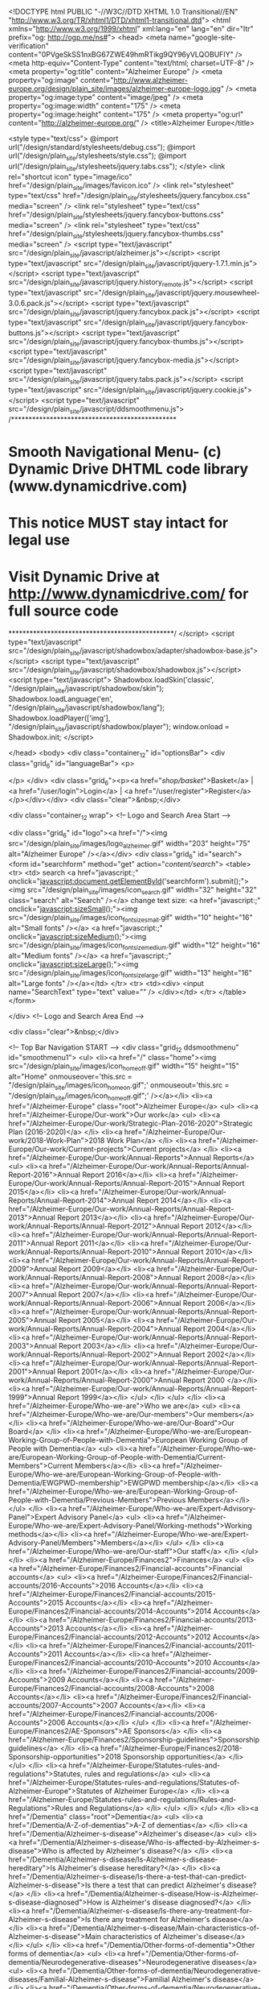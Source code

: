 <!DOCTYPE html PUBLIC "-//W3C//DTD XHTML 1.0 Transitional//EN" "http://www.w3.org/TR/xhtml1/DTD/xhtml1-transitional.dtd">
<html xmlns="http://www.w3.org/1999/xhtml" xml:lang="en" lang="en" dir="ltr" prefix="og: http://ogp.me/ns#">
<head>    <meta name="google-site-verification" content="0PVgeSkSS1nxBG67ZWE49hmRTikg9QY96yVLQOBUFIY" />
    <meta http-equiv="Content-Type" content="text/html; charset=UTF-8" />
    <meta property="og:title" content="Alzheimer Europe" />
    <meta property="og:image" content="http://www.alzheimer-europe.org/design/plain_site/images/alzheimer-europe-logo.jpg" />
    <meta property="og:image:type" content="image/jpeg" />
    <meta property="og:image:width" content="175" />
    <meta property="og:image:height" content="175" />
    <meta property="og:url" content="http://alzheimer-europe.org/" />
        <title>Alzheimer Europe</title>




<style type="text/css">
    @import url("/design/standard/stylesheets/debug.css");
    @import url("/design/plain_site/stylesheets/style.css");
    @import url("/design/plain_site/stylesheets/jquery.tabs.css");
</style>
<link rel="shortcut icon" type="image/ico" href="/design/plain_site/images/favicon.ico" />
<link rel="stylesheet" type="text/css" href="/design/plain_site/stylesheets/jquery.fancybox.css" media="screen" />
<link rel="stylesheet" type="text/css" href="/design/plain_site/stylesheets/jquery.fancybox-buttons.css" media="screen" />
<link rel="stylesheet" type="text/css" href="/design/plain_site/stylesheets/jquery.fancybox-thumbs.css" media="screen" />
<script type="text/javascript" src="/design/plain_site/javascript/alzheimer.js"></script>
<script type="text/javascript" src="/design/plain_site/javascript/jquery-1.7.1.min.js"></script>
<script type="text/javascript" src="/design/plain_site/javascript/jquery.history_remote.js"></script>
<script type="text/javascript" src="/design/plain_site/javascript/jquery.mousewheel-3.0.6.pack.js"></script>
<script type="text/javascript" src="/design/plain_site/javascript/jquery.fancybox.pack.js"></script>
<script type="text/javascript" src="/design/plain_site/javascript/jquery.fancybox-buttons.js"></script>
<script type="text/javascript" src="/design/plain_site/javascript/jquery.fancybox-thumbs.js"></script>
<script type="text/javascript" src="/design/plain_site/javascript/jquery.fancybox-media.js"></script>
<script type="text/javascript" src="/design/plain_site/javascript/jquery.tabs.pack.js"></script>
<script type="text/javascript" src="/design/plain_site/javascript/jquery.cookie.js"></script>
<script type="text/javascript" src="/design/plain_site/javascript/ddsmoothmenu.js">
/***********************************************
* Smooth Navigational Menu- (c) Dynamic Drive DHTML code library (www.dynamicdrive.com)
* This notice MUST stay intact for legal use
* Visit Dynamic Drive at http://www.dynamicdrive.com/ for full source code
***********************************************/
</script>
<script type="text/javascript" src="/design/plain_site/javascript/shadowbox/adapter/shadowbox-base.js"></script>
<script type="text/javascript" src="/design/plain_site/javascript/shadowbox/shadowbox.js"></script>
<script type="text/javascript">
Shadowbox.loadSkin('classic', "/design/plain_site/javascript/shadowbox/skin");
Shadowbox.loadLanguage('en', "/design/plain_site/javascript/shadowbox/lang");
Shadowbox.loadPlayer(['img'], "/design/plain_site/javascript/shadowbox/player");
window.onload = Shadowbox.init;
</script>


</head>
<body>
<div class="container_12" id="optionsBar">
<div class="grid_6" id="languageBar">
    <p>

    </p>
</div>
<div class="grid_6"><p><a href="/shop/basket/">Basket</a> | <a href="/user/login">Login</a> | <a href="/user/register">Register</a></p></div></div>
<div class="clear">&nbsp;</div>

<div class="container_12 wrap">
  <!-- Logo and Search Area Start -->

    <div class="grid_6" id="logo"><a href="/"><img src="/design/plain_site/images/logo_alzheimer.gif" width="203" height="75" alt="Alzheimer Europe" /></a></div>
  <div class="grid_6" id="search">
    <form id="searchform" method="get" action="/content/search/">
      <table>
        <tr>
          <td> search <a href="javascript:;" onclick="javascript:document.getElementById('searchform').submit();"><img src="/design/plain_site/images/icon_search.gif" width="32" height="32" class="search" alt="Search" /></a> change text size: <a href="javascript:;" onclick="javascript:sizeSmall();"><img src="/design/plain_site/images/icon_fontsize_small.gif" width="10" height="16" alt="Small fonts" /></a> <a href="javascript:;" onclick="javascript:sizeMedium();"><img src="/design/plain_site/images/icon_fontsize_medium.gif" width="12" height="16"  alt="Medium fonts" /></a> <a href="javascript:;" onclick="javascript:sizeLarge();"><img src="/design/plain_site/images/icon_fontsize_large.gif" width="13" height="16" alt="Large fonts" /></a></td>
        </tr>
        <tr>
          <td><div>
              <input name="SearchText" type="text" value="" />
            </div></td>
        </tr>
      </table>
    </form>

  </div>  <!-- Logo and Search Area End -->

  <div class="clear">&nbsp;</div>

  <!-- Top Bar Navigation START -->
  <div class="grid_12 ddsmoothmenu" id="smoothmenu1">
    <ul>
      <li><a href="/" class="home"><img src="/design/plain_site/images/icon_home_off.gif" width="15" height="15" alt="Home" onmouseover='this.src = "/design/plain_site/images/icon_home_on.gif";' onmouseout='this.src = "/design/plain_site/images/icon_home_off.gif";' /></a></li>                        <li><a href="/Alzheimer-Europe" class="root">Alzheimer Europe</a>
                                                                                                <ul>
                                                                        <li><a href="/Alzheimer-Europe/Our-work">Our work</a>
                                                                                                                                                        <ul>
                                                                                                                        <li><a href="/Alzheimer-Europe/Our-work/Strategic-Plan-2016-2020">Strategic Plan (2016-2020)</a>
                                                                                                                                                                                                </li>
                                                                                                                         <li><a href="/Alzheimer-Europe/Our-work/2018-Work-Plan">2018 Work Plan</a>
                                                                                                                                                                                                </li>
                                                                                                                         <li><a href="/Alzheimer-Europe/Our-work/Current-projects">Current projects</a>
                                                                                                                                                                                                </li>
                                                                                                                         <li><a href="/Alzheimer-Europe/Our-work/Annual-Reports">Annual Reports</a>
                                                                                                                                                                                                <ul>
                                                                                                                                	<li><a href="/Alzheimer-Europe/Our-work/Annual-Reports/Annual-Report-2016">Annual Report 2016</a></li>
                                                                                                                                	<li><a href="/Alzheimer-Europe/Our-work/Annual-Reports/Annual-Report-2015">Annual Report 2015</a></li>
                                                                                                                                	<li><a href="/Alzheimer-Europe/Our-work/Annual-Reports/Annual-Report-2014">Annual Report 2014</a></li>
                                                                                                                                	<li><a href="/Alzheimer-Europe/Our-work/Annual-Reports/Annual-Report-2013">Annual Report 2013</a></li>
                                                                                                                                	<li><a href="/Alzheimer-Europe/Our-work/Annual-Reports/Annual-Report-2012">Annual Report 2012</a></li>
                                                                                                                                	<li><a href="/Alzheimer-Europe/Our-work/Annual-Reports/Annual-Report-2011">Annual Report 2011</a></li>
                                                                                                                                	<li><a href="/Alzheimer-Europe/Our-work/Annual-Reports/Annual-Report-2010">Annual Report 2010</a></li>
                                                                                                                                	<li><a href="/Alzheimer-Europe/Our-work/Annual-Reports/Annual-Report-2009">Annual Report 2009</a></li>
                                                                                                                                	<li><a href="/Alzheimer-Europe/Our-work/Annual-Reports/Annual-Report-2008">Annual Report 2008</a></li>
                                                                                                                                	<li><a href="/Alzheimer-Europe/Our-work/Annual-Reports/Annual-Report-2007">Annual Report 2007</a></li>
                                                                                                                                	<li><a href="/Alzheimer-Europe/Our-work/Annual-Reports/Annual-Report-2006">Annual Report 2006</a></li>
                                                                                                                                	<li><a href="/Alzheimer-Europe/Our-work/Annual-Reports/Annual-Report-2005">Annual Report 2005</a></li>
                                                                                                                                	<li><a href="/Alzheimer-Europe/Our-work/Annual-Reports/Annual-Report-2004">Annual Report 2004</a></li>
                                                                                                                                	<li><a href="/Alzheimer-Europe/Our-work/Annual-Reports/Annual-Report-2003">Annual Report 2003</a></li>
                                                                                                                                	<li><a href="/Alzheimer-Europe/Our-work/Annual-Reports/Annual-Report-2002">Annual Report 2002</a></li>
                                                                                                                                	<li><a href="/Alzheimer-Europe/Our-work/Annual-Reports/Annual-Report-2001">Annual Report 2001</a></li>
                                                                                                                                	<li><a href="/Alzheimer-Europe/Our-work/Annual-Reports/Annual-Report-2000">Annual Report 2000 </a></li>
                                                                                                                                	<li><a href="/Alzheimer-Europe/Our-work/Annual-Reports/Annual-Report-1999">Annual Report 1999</a></li>
                                                                                                                                </ul>
                                                                                                                                </li>
                                                                                                                  </ul>
                                                                                        </li>
                                                                        <li><a href="/Alzheimer-Europe/Who-we-are">Who we are</a>
                                                                                                                                                        <ul>
                                                                                                                        <li><a href="/Alzheimer-Europe/Who-we-are/Our-members">Our members</a>
                                                                                                                                                                                                </li>
                                                                                                                         <li><a href="/Alzheimer-Europe/Who-we-are/Our-Board">Our Board</a>
                                                                                                                                                                                                </li>
                                                                                                                         <li><a href="/Alzheimer-Europe/Who-we-are/European-Working-Group-of-People-with-Dementia">European Working Group of People with Dementia</a>
                                                                                                                                                                                                <ul>
                                                                                                                                	<li><a href="/Alzheimer-Europe/Who-we-are/European-Working-Group-of-People-with-Dementia/Current-Members">Current Members</a></li>
                                                                                                                                	<li><a href="/Alzheimer-Europe/Who-we-are/European-Working-Group-of-People-with-Dementia/EWGPWD-membership">EWGPWD membership</a></li>
                                                                                                                                	<li><a href="/Alzheimer-Europe/Who-we-are/European-Working-Group-of-People-with-Dementia/Previous-Members">Previous Members</a></li>
                                                                                                                                </ul>
                                                                                                                                </li>
                                                                                                                         <li><a href="/Alzheimer-Europe/Who-we-are/Expert-Advisory-Panel">Expert Advisory Panel</a>
                                                                                                                                                                                                <ul>
                                                                                                                                	<li><a href="/Alzheimer-Europe/Who-we-are/Expert-Advisory-Panel/Working-methods">Working methods</a></li>
                                                                                                                                	<li><a href="/Alzheimer-Europe/Who-we-are/Expert-Advisory-Panel/Members">Members</a></li>
                                                                                                                                </ul>
                                                                                                                                </li>
                                                                                                                         <li><a href="/Alzheimer-Europe/Who-we-are/Our-staff">Our staff</a>
                                                                                                                                                                                                </li>
                                                                                                                  </ul>
                                                                                        </li>
                                                                        <li><a href="/Alzheimer-Europe/Finances2">Finances</a>
                                                                                                                                                        <ul>
                                                                                                                        <li><a href="/Alzheimer-Europe/Finances2/Financial-accounts">Financial accounts</a>
                                                                                                                                                                                                <ul>
                                                                                                                                	<li><a href="/Alzheimer-Europe/Finances2/Financial-accounts/2016-Accounts">2016 Accounts</a></li>
                                                                                                                                	<li><a href="/Alzheimer-Europe/Finances2/Financial-accounts/2015-Accounts">2015 Accounts</a></li>
                                                                                                                                	<li><a href="/Alzheimer-Europe/Finances2/Financial-accounts/2014-Accounts">2014 Accounts</a></li>
                                                                                                                                	<li><a href="/Alzheimer-Europe/Finances2/Financial-accounts/2013-Accounts">2013 Accounts</a></li>
                                                                                                                                	<li><a href="/Alzheimer-Europe/Finances2/Financial-accounts/2012-Accounts">2012 Accounts</a></li>
                                                                                                                                	<li><a href="/Alzheimer-Europe/Finances2/Financial-accounts/2011-Accounts">2011 Accounts</a></li>
                                                                                                                                	<li><a href="/Alzheimer-Europe/Finances2/Financial-accounts/2010-Accounts">2010 Accounts</a></li>
                                                                                                                                	<li><a href="/Alzheimer-Europe/Finances2/Financial-accounts/2009-Accounts">2009 Accounts</a></li>
                                                                                                                                	<li><a href="/Alzheimer-Europe/Finances2/Financial-accounts/2008-Accounts">2008 Accounts</a></li>
                                                                                                                                	<li><a href="/Alzheimer-Europe/Finances2/Financial-accounts/2007-Accounts">2007 Accounts</a></li>
                                                                                                                                	<li><a href="/Alzheimer-Europe/Finances2/Financial-accounts/2006-Accounts">2006 Accounts</a></li>
                                                                                                                                </ul>
                                                                                                                                </li>
                                                                                                                         <li><a href="/Alzheimer-Europe/Finances2/AE-Sponsors">AE Sponsors</a>
                                                                                                                                                                                                </li>
                                                                                                                         <li><a href="/Alzheimer-Europe/Finances2/Sponsorship-guidelines">Sponsorship guidelines</a>
                                                                                                                                                                                                </li>
                                                                                                                         <li><a href="/Alzheimer-Europe/Finances2/2018-Sponsorship-opportunities">2018 Sponsorship opportunities</a>
                                                                                                                                                                                                </li>
                                                                                                                  </ul>
                                                                                        </li>
                                                                        <li><a href="/Alzheimer-Europe/Statutes-rules-and-regulations">Statutes, rules and regulations</a>
                                                                                                                                                        <ul>
                                                                                                                        <li><a href="/Alzheimer-Europe/Statutes-rules-and-regulations/Statutes-of-Alzheimer-Europe">Statutes of Alzheimer Europe</a>
                                                                                                                                                                                                </li>
                                                                                                                         <li><a href="/Alzheimer-Europe/Statutes-rules-and-regulations/Rules-and-Regulations">Rules and Regulations</a>
                                                                                                                                                                                                </li>
                                                                                                                  </ul>
                                                                                        </li>
                                                                </ul>
                                        				</li>
                        <li><a href="/Dementia" class="root">Dementia</a>
                                                                                                <ul>
                                                                        <li><a href="/Dementia/A-Z-of-dementias">A-Z of dementias</a>
                                                                                                                                        </li>
                                                                        <li><a href="/Dementia/Alzheimer-s-disease">Alzheimer's disease</a>
                                                                                                                                                        <ul>
                                                                                                                        <li><a href="/Dementia/Alzheimer-s-disease/Who-is-affected-by-Alzheimer-s-disease">Who is affected by Alzheimer's disease?</a>
                                                                                                                                                                                                </li>
                                                                                                                         <li><a href="/Dementia/Alzheimer-s-disease/Is-Alzheimer-s-disease-hereditary">Is Alzheimer's disease hereditary?</a>
                                                                                                                                                                                                </li>
                                                                                                                         <li><a href="/Dementia/Alzheimer-s-disease/Is-there-a-test-that-can-predict-Alzheimer-s-disease">Is there a test that can predict Alzheimer's disease?</a>
                                                                                                                                                                                                </li>
                                                                                                                         <li><a href="/Dementia/Alzheimer-s-disease/How-is-Alzheimer-s-disease-diagnosed">How is Alzheimer's disease diagnosed?</a>
                                                                                                                                                                                                </li>
                                                                                                                         <li><a href="/Dementia/Alzheimer-s-disease/Is-there-any-treatment-for-Alzheimer-s-disease">Is there any treatment for Alzheimer's disease</a>
                                                                                                                                                                                                </li>
                                                                                                                         <li><a href="/Dementia/Alzheimer-s-disease/Main-characteristics-of-Alzheimer-s-disease">Main characteristics of Alzheimer's disease</a>
                                                                                                                                                                                                </li>
                                                                                                                  </ul>
                                                                                        </li>
                                                                        <li><a href="/Dementia/Other-forms-of-dementia">Other forms of dementia</a>
                                                                                                                                                        <ul>
                                                                                                                        <li><a href="/Dementia/Other-forms-of-dementia/Neurodegenerative-diseases">Neurodegenerative diseases</a>
                                                                                                                                                                                                <ul>
                                                                                                                                	<li><a href="/Dementia/Other-forms-of-dementia/Neurodegenerative-diseases/Familial-Alzheimer-s-disease">Familial Alzheimer's disease</a></li>
                                                                                                                                	<li><a href="/Dementia/Other-forms-of-dementia/Neurodegenerative-diseases/Dementia-with-Lewy-Bodies-DLB">Dementia with Lewy Bodies (DLB)</a></li>
                                                                                                                                	<li><a href="/Dementia/Other-forms-of-dementia/Neurodegenerative-diseases/Dementia-in-Parkinson-s-disease-PDD">Dementia in Parkinson's disease (PDD) </a></li>
                                                                                                                                	<li><a href="/Dementia/Other-forms-of-dementia/Neurodegenerative-diseases/Fronto-Temporal-Degeneration">Fronto-Temporal Degeneration</a></li>
                                                                                                                                	<li><a href="/Dementia/Other-forms-of-dementia/Neurodegenerative-diseases/Progressive-Supranuclear-Palsy-PSP">Progressive Supranuclear Palsy (PSP)</a></li>
                                                                                                                                	<li><a href="/Dementia/Other-forms-of-dementia/Neurodegenerative-diseases/Corticobasal-degeneration-CBD">Corticobasal degeneration (CBD)</a></li>
                                                                                                                                	<li><a href="/Dementia/Other-forms-of-dementia/Neurodegenerative-diseases/Argyrophilic-Grain-Disease-AGD">Argyrophilic Grain Disease (AGD) </a></li>
                                                                                                                                	<li><a href="/Dementia/Other-forms-of-dementia/Neurodegenerative-diseases/Multiple-System-Atrophy-MSA">Multiple System Atrophy (MSA)</a></li>
                                                                                                                                	<li><a href="/Dementia/Other-forms-of-dementia/Neurodegenerative-diseases/Amyotrophic-Lateral-Sclerosis-ALS">Amyotrophic Lateral Sclerosis (ALS) </a></li>
                                                                                                                                	<li><a href="/Dementia/Other-forms-of-dementia/Neurodegenerative-diseases/Ataxias">Ataxias </a></li>
                                                                                                                                	<li><a href="/Dementia/Other-forms-of-dementia/Neurodegenerative-diseases/Huntington-s-Disease-HD">Huntington's Disease (HD) </a></li>
                                                                                                                                	<li><a href="/Dementia/Other-forms-of-dementia/Neurodegenerative-diseases/Down-syndrome">Down syndrome </a></li>
                                                                                                                                	<li><a href="/Dementia/Other-forms-of-dementia/Neurodegenerative-diseases/Familial-British-dementia">Familial British dementia </a></li>
                                                                                                                                </ul>
                                                                                                                                </li>
                                                                                                                         <li><a href="/Dementia/Other-forms-of-dementia/Infectious-diseases">Infectious diseases</a>
                                                                                                                                                                                                <ul>
                                                                                                                                	<li><a href="/Dementia/Other-forms-of-dementia/Infectious-diseases/Human-Prion-Diseases">Human Prion Diseases</a></li>
                                                                                                                                	<li><a href="/Dementia/Other-forms-of-dementia/Infectious-diseases/Aids-Dementia-Complex-ADC">Aids Dementia Complex (ADC) </a></li>
                                                                                                                                	<li><a href="/Dementia/Other-forms-of-dementia/Infectious-diseases/Syphilis">Syphilis</a></li>
                                                                                                                                	<li><a href="/Dementia/Other-forms-of-dementia/Infectious-diseases/Postencephalitic-Parkinsonism-PEP">Postencephalitic Parkinsonism (PEP)</a></li>
                                                                                                                                	<li><a href="/Dementia/Other-forms-of-dementia/Infectious-diseases/Herpes-Encephalitis">Herpes Encephalitis</a></li>
                                                                                                                                </ul>
                                                                                                                                </li>
                                                                                                                         <li><a href="/Dementia/Other-forms-of-dementia/Metabolic-diseases">Metabolic diseases</a>
                                                                                                                                                                                                <ul>
                                                                                                                                	<li><a href="/Dementia/Other-forms-of-dementia/Metabolic-diseases/Thyroid-disorders">Thyroid disorders </a></li>
                                                                                                                                	<li><a href="/Dementia/Other-forms-of-dementia/Metabolic-diseases/Neuro-degeneration-with-brain-iron-accumulation-type-I-NBIA-1">Neuro-degeneration with brain iron accumulation type I (NBIA 1)</a></li>
                                                                                                                                	<li><a href="/Dementia/Other-forms-of-dementia/Metabolic-diseases/Cerebral-Lipidoses">Cerebral Lipidoses</a></li>
                                                                                                                                	<li><a href="/Dementia/Other-forms-of-dementia/Metabolic-diseases/Dementia-in-hepatic-and-renal-failure">Dementia in hepatic and renal failure </a></li>
                                                                                                                                	<li><a href="/Dementia/Other-forms-of-dementia/Metabolic-diseases/Dementia-due-to-chronic-hypovitaminosis">Dementia due to chronic hypovitaminosis</a></li>
                                                                                                                                	<li><a href="/Dementia/Other-forms-of-dementia/Metabolic-diseases/Metachromatic-leukodystrophy-MLD">Metachromatic leukodystrophy (MLD)</a></li>
                                                                                                                                	<li><a href="/Dementia/Other-forms-of-dementia/Metabolic-diseases/Adrenoleukodystrophy-ALD">Adrenoleukodystrophy (ALD)</a></li>
                                                                                                                                </ul>
                                                                                                                                </li>
                                                                                                                         <li><a href="/Dementia/Other-forms-of-dementia/Traumatic-diseases">Traumatic diseases</a>
                                                                                                                                                                                                <ul>
                                                                                                                                	<li><a href="/Dementia/Other-forms-of-dementia/Traumatic-diseases/Repeated-head-trauma">Repeated head trauma</a></li>
                                                                                                                                </ul>
                                                                                                                                </li>
                                                                                                                         <li><a href="/Dementia/Other-forms-of-dementia/Toxic-diseases">Toxic diseases</a>
                                                                                                                                                                                                <ul>
                                                                                                                                	<li><a href="/Dementia/Other-forms-of-dementia/Toxic-diseases/Wernicke-Korsakoff-Syndrome-WKS">Wernicke-Korsakoff Syndrome (WKS)</a></li>
                                                                                                                                </ul>
                                                                                                                                </li>
                                                                                                                         <li><a href="/Dementia/Other-forms-of-dementia/Cerebrovascular-diseases">Cerebrovascular diseases</a>
                                                                                                                                                                                                <ul>
                                                                                                                                	<li><a href="/Dementia/Other-forms-of-dementia/Cerebrovascular-diseases/CADASIL">CADASIL</a></li>
                                                                                                                                	<li><a href="/Dementia/Other-forms-of-dementia/Cerebrovascular-diseases/Binswanger-disease">Binswanger disease </a></li>
                                                                                                                                	<li><a href="/Dementia/Other-forms-of-dementia/Cerebrovascular-diseases/Cerebral-Amyloid-Angiopathy-CAA">Cerebral Amyloid Angiopathy (CAA) </a></li>
                                                                                                                                </ul>
                                                                                                                                </li>
                                                                                                                         <li><a href="/Dementia/Other-forms-of-dementia/Other-rare-causes-of-dementia">Other rare causes of dementia</a>
                                                                                                                                                                                                <ul>
                                                                                                                                	<li><a href="/Dementia/Other-forms-of-dementia/Other-rare-causes-of-dementia/Cognitive-Dysfunction-in-Multiple-Sclerosis">Cognitive Dysfunction in Multiple Sclerosis</a></li>
                                                                                                                                	<li><a href="/Dementia/Other-forms-of-dementia/Other-rare-causes-of-dementia/Normal-Pressure-Hydrocephalus-NPH">Normal Pressure Hydrocephalus (NPH)</a></li>
                                                                                                                                </ul>
                                                                                                                                </li>
                                                                                                                  </ul>
                                                                                        </li>
                                                                </ul>
                                        				</li>
                        <li><a href="/Living-with-dementia" class="root">Living with dementia</a>
                                                                                                <ul>
                                                                        <li><a href="/Living-with-dementia/After-diagnosis-What-next">After diagnosis - What next?</a>
                                                                                                                                                        <ul>
                                                                                                                        <li><a href="/Living-with-dementia/After-diagnosis-What-next/Diagnosis-of-dementia">Diagnosis of dementia</a>
                                                                                                                                                                                                <ul>
                                                                                                                                	<li><a href="/Living-with-dementia/After-diagnosis-What-next/Diagnosis-of-dementia/Disclosure-of-the-diagnosis">Disclosure of the diagnosis</a></li>
                                                                                                                                	<li><a href="/Living-with-dementia/After-diagnosis-What-next/Diagnosis-of-dementia/Facing-the-diagnosis">Facing the diagnosis</a></li>
                                                                                                                                </ul>
                                                                                                                                </li>
                                                                                                                         <li><a href="/Living-with-dementia/After-diagnosis-What-next/Taking-care-of-yourself">Taking care of yourself</a>
                                                                                                                                                                                                <ul>
                                                                                                                                	<li><a href="/Living-with-dementia/After-diagnosis-What-next/Taking-care-of-yourself/Developing-coping-strategies">Developing coping strategies</a></li>
                                                                                                                                	<li><a href="/Living-with-dementia/After-diagnosis-What-next/Taking-care-of-yourself/Maintaining-a-social-network">Maintaining a social network</a></li>
                                                                                                                                	<li><a href="/Living-with-dementia/After-diagnosis-What-next/Taking-care-of-yourself/Attending-self-help-groups">Attending self-help groups</a></li>
                                                                                                                                	<li><a href="/Living-with-dementia/After-diagnosis-What-next/Taking-care-of-yourself/Accepting-help-from-others">Accepting help from others</a></li>
                                                                                                                                	<li><a href="/Living-with-dementia/After-diagnosis-What-next/Taking-care-of-yourself/Dealing-with-feelings-and-emotions">Dealing with feelings and emotions</a></li>
                                                                                                                                	<li><a href="/Living-with-dementia/After-diagnosis-What-next/Taking-care-of-yourself/Changing-roles-and-how-you-see-yourself">Changing roles and how you see yourself</a></li>
                                                                                                                                	<li><a href="/Living-with-dementia/After-diagnosis-What-next/Taking-care-of-yourself/On-a-more-positive-note">On a more positive note</a></li>
                                                                                                                                </ul>
                                                                                                                                </li>
                                                                                                                         <li><a href="/Living-with-dementia/After-diagnosis-What-next/Organising-family-support">Organising family support</a>
                                                                                                                                                                                                </li>
                                                                                                                         <li><a href="/Living-with-dementia/After-diagnosis-What-next/Dealing-with-practical-issues">Dealing with practical issues</a>
                                                                                                                                                                                                <ul>
                                                                                                                                	<li><a href="/Living-with-dementia/After-diagnosis-What-next/Dealing-with-practical-issues/Financial-and-administrative-matters">Financial and administrative matters</a></li>
                                                                                                                                	<li><a href="/Living-with-dementia/After-diagnosis-What-next/Dealing-with-practical-issues/Driving">Driving</a></li>
                                                                                                                                	<li><a href="/Living-with-dementia/After-diagnosis-What-next/Dealing-with-practical-issues/Safety-issues">Safety issues</a></li>
                                                                                                                                	<li><a href="/Living-with-dementia/After-diagnosis-What-next/Dealing-with-practical-issues/Employment-issues">Employment issues</a></li>
                                                                                                                                	<li><a href="/Living-with-dementia/After-diagnosis-What-next/Dealing-with-practical-issues/Healthy-eating">Healthy eating</a></li>
                                                                                                                                </ul>
                                                                                                                                </li>
                                                                                                                         <li><a href="/Living-with-dementia/After-diagnosis-What-next/Contact-and-communication">Contact and communication</a>
                                                                                                                                                                                                <ul>
                                                                                                                                	<li><a href="/Living-with-dementia/After-diagnosis-What-next/Contact-and-communication/Speaking-listening-and-communication">Speaking, listening and communication</a></li>
                                                                                                                                	<li><a href="/Living-with-dementia/After-diagnosis-What-next/Contact-and-communication/Signs-symbols-and-texts">Signs, symbols and texts</a></li>
                                                                                                                                	<li><a href="/Living-with-dementia/After-diagnosis-What-next/Contact-and-communication/Personal-relationships">Personal relationships</a></li>
                                                                                                                                	<li><a href="/Living-with-dementia/After-diagnosis-What-next/Contact-and-communication/Talking-to-children-and-adolescents">Talking to children and adolescents</a></li>
                                                                                                                                </ul>
                                                                                                                                </li>
                                                                                                                         <li><a href="/Living-with-dementia/After-diagnosis-What-next/Changing-behaviour">Changing behaviour</a>
                                                                                                                                                                                                <ul>
                                                                                                                                	<li><a href="/Living-with-dementia/After-diagnosis-What-next/Changing-behaviour/Lack-of-interest-in-hobbies">Lack of interest in hobbies</a></li>
                                                                                                                                	<li><a href="/Living-with-dementia/After-diagnosis-What-next/Changing-behaviour/Disorientation">Disorientation</a></li>
                                                                                                                                	<li><a href="/Living-with-dementia/After-diagnosis-What-next/Changing-behaviour/Managing-everyday-tasks">Managing everyday tasks</a></li>
                                                                                                                                </ul>
                                                                                                                                </li>
                                                                                                                         <li><a href="/Living-with-dementia/After-diagnosis-What-next/Keeping-an-active-mind">Keeping an active mind</a>
                                                                                                                                                                                                </li>
                                                                                                                         <li><a href="/Living-with-dementia/After-diagnosis-What-next/Services">Services</a>
                                                                                                                                                                                                </li>
                                                                                                                  </ul>
                                                                                        </li>
                                                                        <li><a href="/Living-with-dementia/Caring-for-someone-with-dementia">Caring for someone with dementia</a>
                                                                                                                                                        <ul>
                                                                                                                        <li><a href="/Living-with-dementia/Caring-for-someone-with-dementia/The-onset-of-the-disease">The onset of the disease</a>
                                                                                                                                                                                                <ul>
                                                                                                                                	<li><a href="/Living-with-dementia/Caring-for-someone-with-dementia/The-onset-of-the-disease/Diagnosis-should-the-person-with-dementia-be-told">Diagnosis: should the person with dementia be told?</a></li>
                                                                                                                                	<li><a href="/Living-with-dementia/Caring-for-someone-with-dementia/The-onset-of-the-disease/Dealing-with-emotions">Dealing with emotions</a></li>
                                                                                                                                	<li><a href="/Living-with-dementia/Caring-for-someone-with-dementia/The-onset-of-the-disease/Arranging-who-will-be-responsible-for-care">Arranging who will be responsible for care</a></li>
                                                                                                                                	<li><a href="/Living-with-dementia/Caring-for-someone-with-dementia/The-onset-of-the-disease/Determining-to-what-extent-you-can-provide-care">Determining to what extent you can provide care</a></li>
                                                                                                                                	<li><a href="/Living-with-dementia/Caring-for-someone-with-dementia/The-onset-of-the-disease/How-will-Alzheimer-s-disease-affect-independent-living">How will Alzheimer's disease affect independent living?</a></li>
                                                                                                                                	<li><a href="/Living-with-dementia/Caring-for-someone-with-dementia/The-onset-of-the-disease/The-needs-of-younger-people-with-dementia">The needs of younger people with dementia</a></li>
                                                                                                                                </ul>
                                                                                                                                </li>
                                                                                                                         <li><a href="/Living-with-dementia/Caring-for-someone-with-dementia/Memory-and-Communication">Memory and Communication</a>
                                                                                                                                                                                                <ul>
                                                                                                                                	<li><a href="/Living-with-dementia/Caring-for-someone-with-dementia/Memory-and-Communication/Memory-loss">Memory loss</a></li>
                                                                                                                                	<li><a href="/Living-with-dementia/Caring-for-someone-with-dementia/Memory-and-Communication/Communication-problems">Communication problems</a></li>
                                                                                                                                	<li><a href="/Living-with-dementia/Caring-for-someone-with-dementia/Memory-and-Communication/Disorientation">Disorientation</a></li>
                                                                                                                                </ul>
                                                                                                                                </li>
                                                                                                                         <li><a href="/Living-with-dementia/Caring-for-someone-with-dementia/Daily-life">Daily life</a>
                                                                                                                                                                                                <ul>
                                                                                                                                	<li><a href="/Living-with-dementia/Caring-for-someone-with-dementia/Daily-life/Personal-hygiene">Personal hygiene</a></li>
                                                                                                                                	<li><a href="/Living-with-dementia/Caring-for-someone-with-dementia/Daily-life/Dressing">Dressing</a></li>
                                                                                                                                	<li><a href="/Living-with-dementia/Caring-for-someone-with-dementia/Daily-life/Eating-and-drinking">Eating and drinking</a></li>
                                                                                                                                	<li><a href="/Living-with-dementia/Caring-for-someone-with-dementia/Daily-life/Personal-relationships">Personal relationships</a></li>
                                                                                                                                	<li><a href="/Living-with-dementia/Caring-for-someone-with-dementia/Daily-life/Recreation-activities-and-exercises">Recreation, activities and exercises</a></li>
                                                                                                                                	<li><a href="/Living-with-dementia/Caring-for-someone-with-dementia/Daily-life/Safety">Safety</a></li>
                                                                                                                                	<li><a href="/Living-with-dementia/Caring-for-someone-with-dementia/Daily-life/When-the-person-with-dementia-lives-alone">When the person with dementia lives alone</a></li>
                                                                                                                                	<li><a href="/Living-with-dementia/Caring-for-someone-with-dementia/Daily-life/How-to-help-children-cope">How to help children cope</a></li>
                                                                                                                                </ul>
                                                                                                                                </li>
                                                                                                                         <li><a href="/Living-with-dementia/Caring-for-someone-with-dementia/Changes-in-mood">Changes in mood</a>
                                                                                                                                                                                                <ul>
                                                                                                                                	<li><a href="/Living-with-dementia/Caring-for-someone-with-dementia/Changes-in-mood/Agitation-and-nervousness">Agitation and nervousness</a></li>
                                                                                                                                	<li><a href="/Living-with-dementia/Caring-for-someone-with-dementia/Changes-in-mood/Anger">Anger </a></li>
                                                                                                                                	<li><a href="/Living-with-dementia/Caring-for-someone-with-dementia/Changes-in-mood/Apathy">Apathy</a></li>
                                                                                                                                	<li><a href="/Living-with-dementia/Caring-for-someone-with-dementia/Changes-in-mood/Brusque-changes-of-mood-and-extreme-sadness-or-happiness">Brusque changes of mood and extreme sadness or happiness</a></li>
                                                                                                                                	<li><a href="/Living-with-dementia/Caring-for-someone-with-dementia/Changes-in-mood/Feeling-depressed-having-depression">Feeling depressed/having depression</a></li>
                                                                                                                                	<li><a href="/Living-with-dementia/Caring-for-someone-with-dementia/Changes-in-mood/Hallucinations-and-paranoid-delusions-false-beliefs">Hallucinations and paranoid delusions (false beliefs)</a></li>
                                                                                                                                	<li><a href="/Living-with-dementia/Caring-for-someone-with-dementia/Changes-in-mood/Over-reaction">Over-reaction</a></li>
                                                                                                                                	<li><a href="/Living-with-dementia/Caring-for-someone-with-dementia/Changes-in-mood/Frustration">Frustration</a></li>
                                                                                                                                	<li><a href="/Living-with-dementia/Caring-for-someone-with-dementia/Changes-in-mood/Anxiety-and-fear">Anxiety and fear</a></li>
                                                                                                                                </ul>
                                                                                                                                </li>
                                                                                                                         <li><a href="/Living-with-dementia/Caring-for-someone-with-dementia/Changes-in-behaviour">Changes in behaviour</a>
                                                                                                                                                                                                <ul>
                                                                                                                                	<li><a href="/Living-with-dementia/Caring-for-someone-with-dementia/Changes-in-behaviour/Aggressive-behaviour">Aggressive behaviour</a></li>
                                                                                                                                	<li><a href="/Living-with-dementia/Caring-for-someone-with-dementia/Changes-in-behaviour/Clinging-and-following">Clinging and following</a></li>
                                                                                                                                	<li><a href="/Living-with-dementia/Caring-for-someone-with-dementia/Changes-in-behaviour/Embarrassing-and-odd-behaviour">Embarrassing and odd behaviour</a></li>
                                                                                                                                	<li><a href="/Living-with-dementia/Caring-for-someone-with-dementia/Changes-in-behaviour/Failure-to-recognise-people">Failure to recognise people</a></li>
                                                                                                                                	<li><a href="/Living-with-dementia/Caring-for-someone-with-dementia/Changes-in-behaviour/Hiding-losing-objects-and-making-false-accusations">Hiding/losing objects and making false accusations</a></li>
                                                                                                                                	<li><a href="/Living-with-dementia/Caring-for-someone-with-dementia/Changes-in-behaviour/Repetitive-questioning">Repetitive questioning </a></li>
                                                                                                                                	<li><a href="/Living-with-dementia/Caring-for-someone-with-dementia/Changes-in-behaviour/Sexually-inappropriate-behaviour">Sexually inappropriate behaviour</a></li>
                                                                                                                                	<li><a href="/Living-with-dementia/Caring-for-someone-with-dementia/Changes-in-behaviour/Sleeplessness-and-night-time-wandering">Sleeplessness and night-time wandering</a></li>
                                                                                                                                	<li><a href="/Living-with-dementia/Caring-for-someone-with-dementia/Changes-in-behaviour/Wandering">Wandering</a></li>
                                                                                                                                </ul>
                                                                                                                                </li>
                                                                                                                         <li><a href="/Living-with-dementia/Caring-for-someone-with-dementia/Medical-and-physical-issues">Medical and physical issues</a>
                                                                                                                                                                                                <ul>
                                                                                                                                	<li><a href="/Living-with-dementia/Caring-for-someone-with-dementia/Medical-and-physical-issues/Constipation">Constipation</a></li>
                                                                                                                                	<li><a href="/Living-with-dementia/Caring-for-someone-with-dementia/Medical-and-physical-issues/Dental-problems">Dental problems</a></li>
                                                                                                                                	<li><a href="/Living-with-dementia/Caring-for-someone-with-dementia/Medical-and-physical-issues/Eyesight">Eyesight</a></li>
                                                                                                                                	<li><a href="/Living-with-dementia/Caring-for-someone-with-dementia/Medical-and-physical-issues/Fits">Fits</a></li>
                                                                                                                                	<li><a href="/Living-with-dementia/Caring-for-someone-with-dementia/Medical-and-physical-issues/Hearing">Hearing</a></li>
                                                                                                                                	<li><a href="/Living-with-dementia/Caring-for-someone-with-dementia/Medical-and-physical-issues/Incontinence-wetting-and-soiling">Incontinence (wetting and soiling)</a></li>
                                                                                                                                	<li><a href="/Living-with-dementia/Caring-for-someone-with-dementia/Medical-and-physical-issues/Jerking-movements">Jerking movements</a></li>
                                                                                                                                	<li><a href="/Living-with-dementia/Caring-for-someone-with-dementia/Medical-and-physical-issues/Lifting-and-moving-the-person-with-dementia">Lifting and moving the person with dementia</a></li>
                                                                                                                                	<li><a href="/Living-with-dementia/Caring-for-someone-with-dementia/Medical-and-physical-issues/Loss-of-co-ordination-and-manual-skills">Loss of co-ordination and manual skills</a></li>
                                                                                                                                	<li><a href="/Living-with-dementia/Caring-for-someone-with-dementia/Medical-and-physical-issues/Pressure-sores-bedsores">Pressure sores (bedsores)</a></li>
                                                                                                                                </ul>
                                                                                                                                </li>
                                                                                                                         <li><a href="/Living-with-dementia/Caring-for-someone-with-dementia/Coping-with-caring">Coping with caring</a>
                                                                                                                                                                                                <ul>
                                                                                                                                	<li><a href="/Living-with-dementia/Caring-for-someone-with-dementia/Coping-with-caring/Self-help-organisations">Self-help organisations</a></li>
                                                                                                                                	<li><a href="/Living-with-dementia/Caring-for-someone-with-dementia/Coping-with-caring/Looking-after-yourself">Looking after yourself</a></li>
                                                                                                                                	<li><a href="/Living-with-dementia/Caring-for-someone-with-dementia/Coping-with-caring/Caring-for-the-person-with-dementia-in-the-later-stages-of-the-disease">Caring for the person with dementia in the later stages of the disease</a></li>
                                                                                                                                	<li><a href="/Living-with-dementia/Caring-for-someone-with-dementia/Coping-with-caring/Death-and-bereavement">Death and bereavement</a></li>
                                                                                                                                	<li><a href="/Living-with-dementia/Caring-for-someone-with-dementia/Coping-with-caring/Brain-tissue-donations">Brain tissue donations</a></li>
                                                                                                                                </ul>
                                                                                                                                </li>
                                                                                                                  </ul>
                                                                                        </li>
                                                                        <li><a href="/Living-with-dementia/Guidelines-on-continence-care-for-people-with-dementia-living-at-home">Guidelines on continence care for people with dementia living at home </a>
                                                                                                                                                        <ul>
                                                                                                                        <li><a href="/Living-with-dementia/Guidelines-on-continence-care-for-people-with-dementia-living-at-home/Part-1-About-Incontinence-Ageing-and-Dementia">Part 1: About Incontinence, Ageing and Dementia</a>
                                                                                                                                                                                                </li>
                                                                                                                         <li><a href="/Living-with-dementia/Guidelines-on-continence-care-for-people-with-dementia-living-at-home/Part-2-Continence-care-at-home">Part 2: Continence care at home</a>
                                                                                                                                                                                                <ul>
                                                                                                                                	<li><a href="/Living-with-dementia/Guidelines-on-continence-care-for-people-with-dementia-living-at-home/Part-2-Continence-care-at-home/Acknowledging-and-coming-to-terms-with-continence-problems">Acknowledging and coming to terms with continence problems</a></li>
                                                                                                                                	<li><a href="/Living-with-dementia/Guidelines-on-continence-care-for-people-with-dementia-living-at-home/Part-2-Continence-care-at-home/Management-of-continence-problems">Management of continence problems</a></li>
                                                                                                                                	<li><a href="/Living-with-dementia/Guidelines-on-continence-care-for-people-with-dementia-living-at-home/Part-2-Continence-care-at-home/Assessment-of-continence-problems">Assessment of continence problems</a></li>
                                                                                                                                	<li><a href="/Living-with-dementia/Guidelines-on-continence-care-for-people-with-dementia-living-at-home/Part-2-Continence-care-at-home/Addressing-the-impact-of-continence-problems-for-people-with-dementia-and-carers">Addressing the impact of continence problems for people with dementia and carers</a></li>
                                                                                                                                </ul>
                                                                                                                                </li>
                                                                                                                  </ul>
                                                                                        </li>
                                                                        <li><a href="/Living-with-dementia/Personal-experiences-of-living-with-dementia">Personal experiences of living with dementia</a>
                                                                                                                                                        <ul>
                                                                                                                        <li><a href="/Living-with-dementia/Personal-experiences-of-living-with-dementia/26AEC-Copenhagen-a-travel-diary-by-Idalina-Aguiar-EWGPWD-member-from-Portugal-and-her-daughter-Nelida">26AEC Copenhagen - a travel diary by Idalina Aguiar, EWGPWD member from Portugal and her daughter Nélida</a>
                                                                                                                                                                                                </li>
                                                                                                                         <li><a href="/Living-with-dementia/Personal-experiences-of-living-with-dementia/Letters-to-Remember-Ireland">Letters to Remember (Ireland)</a>
                                                                                                                                                                                                </li>
                                                                                                                         <li><a href="/Living-with-dementia/Personal-experiences-of-living-with-dementia/Mojca-Hladnik-and-Matjaz-Riznaric-Slovenia">Mojca Hladnik and Matjaž Rižnarič (Slovenia)</a>
                                                                                                                                                                                                </li>
                                                                                                                         <li><a href="/Living-with-dementia/Personal-experiences-of-living-with-dementia/Raoul-Groengvist-and-Milja-Ahola-Finland">Raoul Gröngvist and Milja Ahola (Finland)</a>
                                                                                                                                                                                                </li>
                                                                                                                         <li><a href="/Living-with-dementia/Personal-experiences-of-living-with-dementia/Jean-Pierre-Frognet-Belgium">Jean-Pierre Frognet (Belgium)</a>
                                                                                                                                                                                                </li>
                                                                                                                         <li><a href="/Living-with-dementia/Personal-experiences-of-living-with-dementia/Philip-C.-Romania-USA">Philip C. (Romania &amp; USA)</a>
                                                                                                                                                                                                </li>
                                                                                                                         <li><a href="/Living-with-dementia/Personal-experiences-of-living-with-dementia/Ramona-Amariei-Romania">Ramona Amariei (Romania)</a>
                                                                                                                                                                                                </li>
                                                                                                                         <li><a href="/Living-with-dementia/Personal-experiences-of-living-with-dementia/Paola-Italy">Paola (Italy)</a>
                                                                                                                                                                                                </li>
                                                                                                                         <li><a href="/Living-with-dementia/Personal-experiences-of-living-with-dementia/Helga-Rohra-Germany">Helga Rohra (Germany)</a>
                                                                                                                                                                                                </li>
                                                                                                                         <li><a href="/Living-with-dementia/Personal-experiences-of-living-with-dementia/James-McKillop-Scotland">James McKillop (Scotland)</a>
                                                                                                                                                                                                </li>
                                                                                                                         <li><a href="/Living-with-dementia/Personal-experiences-of-living-with-dementia/A-carer-from-Spain">A carer from Spain</a>
                                                                                                                                                                                                </li>
                                                                                                                         <li><a href="/Living-with-dementia/Personal-experiences-of-living-with-dementia/Hasse-and-Birgitta-Hansson-Sweden">Hasse and Birgitta Hansson (Sweden)</a>
                                                                                                                                                                                                </li>
                                                                                                                         <li><a href="/Living-with-dementia/Personal-experiences-of-living-with-dementia/Stewart-Cooper-Luxembourg">Stewart Cooper (Luxembourg)</a>
                                                                                                                                                                                                </li>
                                                                                                                         <li><a href="/Living-with-dementia/Personal-experiences-of-living-with-dementia/Roger-Newman-UK">Roger Newman (UK)</a>
                                                                                                                                                                                                </li>
                                                                                                                  </ul>
                                                                                        </li>
                                                                </ul>
                                        				</li>
                        <li><a href="/Policy-in-Practice2" class="root">Policy in Practice</a>
                                                                                                <ul>
                                                                        <li><a href="/Policy-in-Practice2/European-Alzheimer-s-Alliance">European Alzheimer's Alliance</a>
                                                                                                                                                        <ul>
                                                                                                                        <li><a href="/Policy-in-Practice2/European-Alzheimer-s-Alliance/Members">Members</a>
                                                                                                                                                                                                </li>
                                                                                                                         <li><a href="/Policy-in-Practice2/European-Alzheimer-s-Alliance/Alliance-activities">Alliance activities</a>
                                                                                                                                                                                                <ul>
                                                                                                                                	<li><a href="/Policy-in-Practice2/European-Alzheimer-s-Alliance/Alliance-activities/December-2017-Improving-the-diagnosis-of-Alzheimer-s-disease-thanks-to-European-research-collaboration"> December 2017 &quot;Improving the diagnosis of Alzheimer’s disease thanks to European research collaboration&quot;</a></li>
                                                                                                                                	<li><a href="/Policy-in-Practice2/European-Alzheimer-s-Alliance/Alliance-activities/June-2017-Current-and-future-treatment-for-Alzheimer-s-disease-and-other-dementias">June 2017 &quot;Current and future treatment for Alzheimer’s disease and other dementias”</a></li>
                                                                                                                                	<li><a href="/Policy-in-Practice2/European-Alzheimer-s-Alliance/Alliance-activities/June-2017-MEP-Sirpa-Pietikaeinen-hosts-roundtable-in-European-Parliament-on-Alzheimer-s-disease"> June 2017 MEP Sirpa Pietikäinen hosts roundtable in European Parliament on Alzheimer’s disease</a></li>
                                                                                                                                	<li><a href="/Policy-in-Practice2/European-Alzheimer-s-Alliance/Alliance-activities/December-2016-Comparing-and-benchmarking-national-responses-to-the-dementia-challenge">December 2016 &quot;Comparing and benchmarking national responses to the dementia challenge&quot;</a></li>
                                                                                                                                	<li><a href="/Policy-in-Practice2/European-Alzheimer-s-Alliance/Alliance-activities/September-MEP-Ole-Christensen-praises-new-Danish-national-action-plan-on-dementia">September: MEP Ole Christensen praises new Danish national action plan on dementia</a></li>
                                                                                                                                	<li><a href="/Policy-in-Practice2/European-Alzheimer-s-Alliance/Alliance-activities/June-2016-Using-the-UN-Convention-on-the-Rights-of-Persons-with-Disabilities-UNCRPD-to-support-the-rights-of-people-living-with-dementia">June 2016: “Using the UN Convention on the Rights of Persons with Disabilities (UNCRPD) to support the rights of people living with dementia”</a></li>
                                                                                                                                	<li><a href="/Policy-in-Practice2/European-Alzheimer-s-Alliance/Alliance-activities/December-2015-Dementia-a-priority-of-two-EU-Presidencies">December 2015: &quot;Dementia, a priority of two EU Presidencies&quot;</a></li>
                                                                                                                                	<li><a href="/Policy-in-Practice2/European-Alzheimer-s-Alliance/Alliance-activities/June-2015-The-World-Health-Organisation-and-the-World-Dementia-Council-and-global-action-on-dementia-what-role-for-the-European-Union">June 2015: “The World Health Organisation and the World Dementia Council and global action on dementia: what role for the European Union?”</a></li>
                                                                                                                                	<li><a href="/Policy-in-Practice2/European-Alzheimer-s-Alliance/Alliance-activities/December-2014-Prevention-of-Dementia-Why-How">December 2014: “Prevention of Dementia: Why &amp; How”</a></li>
                                                                                                                                	<li><a href="/Policy-in-Practice2/European-Alzheimer-s-Alliance/Alliance-activities/February-2014-The-Innovative-Medicines-Initiative-improving-drug-discovery-for-Alzheimer-s-disease">February 2014: &quot;The Innovative Medicines Initiative: improving drug discovery for Alzheimer’s disease&quot;</a></li>
                                                                                                                                	<li><a href="/Policy-in-Practice2/European-Alzheimer-s-Alliance/Alliance-activities/December-2013-Comparing-and-benchmarking-national-dementia-policies">December 2013: &quot;Comparing and benchmarking national dementia policies&quot;</a></li>
                                                                                                                                	<li><a href="/Policy-in-Practice2/European-Alzheimer-s-Alliance/Alliance-activities/July-2013-MEP-Werthmann-hosts-a-panel-discussion-on-neurodegenerative-diseases-in-the-European-Parliament">July 2013: MEP Werthmann hosts a panel discussion on neurodegenerative diseases in the European Parliament</a></li>
                                                                                                                                	<li><a href="/Policy-in-Practice2/European-Alzheimer-s-Alliance/Alliance-activities/June-2013-Joint-Action-on-Alzheimer-Cooperation-Valuation-in-Europe-ALCOVE">June 2013: &quot;Joint Action on Alzheimer Cooperation Valuation in Europe (ALCOVE)&quot;</a></li>
                                                                                                                                	<li><a href="/Policy-in-Practice2/European-Alzheimer-s-Alliance/Alliance-activities/February-2013-Clinical-trials-on-Alzheimer-s-disease-update-on-recent-trial-results-and-the-new-regulatory-framework">February 2013: “Clinical trials on Alzheimer’s disease: update on recent trial results and the new regulatory framework”</a></li>
                                                                                                                                	<li><a href="/Policy-in-Practice2/European-Alzheimer-s-Alliance/Alliance-activities/December-2012-Living-with-dementia-Learning-from-the-experiences-of-people-with-dementia">December 2012: “Living with dementia: Learning from the experiences of people with dementia”</a></li>
                                                                                                                                	<li><a href="/Policy-in-Practice2/European-Alzheimer-s-Alliance/Alliance-activities/June-2012-Alzheimer-s-disease-in-the-new-European-public-health-and-research-programmes">June 2012: &quot;Alzheimer's disease in the new European public health and research programmes&quot;</a></li>
                                                                                                                                	<li><a href="/Policy-in-Practice2/European-Alzheimer-s-Alliance/Alliance-activities/February-2012-IMI-in-the-spotlight-Speeding-up-drug-discovery-for-Alzheimer-s-disease-the-PharmaCog-project">February 2012: &quot;IMI in the spotlight&quot; &amp; &quot;Speeding up drug discovery for Alzheimer’s disease: the PharmaCog project&quot;</a></li>
                                                                                                                                	<li><a href="/Policy-in-Practice2/European-Alzheimer-s-Alliance/Alliance-activities/December-2011-Public-perceptions-of-Alzheimer-s-disease-and-the-value-of-diagnosis">December 2011: &quot;Public perceptions of Alzheimer’s disease and the value of diagnosis&quot;</a></li>
                                                                                                                                	<li><a href="/Policy-in-Practice2/European-Alzheimer-s-Alliance/Alliance-activities/June-2011-The-Alzheimer-Cooperative-Valuation-in-Europe">June 2011: &quot;The Alzheimer Cooperative Valuation in Europe&quot;</a></li>
                                                                                                                                	<li><a href="/Policy-in-Practice2/European-Alzheimer-s-Alliance/Alliance-activities/March-2011-European-activities-on-long-term-care-What-implications-for-people-with-dementia-and-their-carers">March 2011: &quot;European activities on long-term care: What implications for people with dementia and their carers?&quot;</a></li>
                                                                                                                                	<li><a href="/Policy-in-Practice2/European-Alzheimer-s-Alliance/Alliance-activities/December-2010-The-Joint-Programming-of-research-in-Neurodegenerative-Diseases-JPND-.-What-progress-so-far">December 2010: &quot;The Joint Programming of research in Neurodegenerative Diseases (JPND). What progress so far?&quot;</a></li>
                                                                                                                                	<li><a href="/Policy-in-Practice2/European-Alzheimer-s-Alliance/Alliance-activities/June-2010-Alzheimer-s-disease-and-dementia-as-a-national-priority-contrasting-approaches-by-France-and-the-UK">June 2010: “Alzheimer’s disease and dementia as a national priority: contrasting approaches by France and the UK”</a></li>
                                                                                                                                	<li><a href="/Policy-in-Practice2/European-Alzheimer-s-Alliance/Alliance-activities/September-2009-European-Action-on-dementia">September 2009: &quot;European Action on dementia&quot;</a></li>
                                                                                                                                	<li><a href="/Policy-in-Practice2/European-Alzheimer-s-Alliance/Alliance-activities/March-2009-Towards-a-European-Action-Plan-on-Alzheimer-s-disease">March 2009: &quot;Towards a European Action Plan on Alzheimer's disease&quot;</a></li>
                                                                                                                                	<li><a href="/Policy-in-Practice2/European-Alzheimer-s-Alliance/Alliance-activities/December-2008-The-rising-cost-of-dementia">December 2008 &quot;The rising cost of dementia&quot;</a></li>
                                                                                                                                	<li><a href="/Policy-in-Practice2/European-Alzheimer-s-Alliance/Alliance-activities/September-2008-Launch-of-Written-Declaration">September 2008: Launch of Written Declaration</a></li>
                                                                                                                                	<li><a href="/Policy-in-Practice2/European-Alzheimer-s-Alliance/Alliance-activities/September-2008-Current-and-future-treatments-for-AD">September 2008: &quot;Current and future treatments for AD&quot;</a></li>
                                                                                                                                </ul>
                                                                                                                                </li>
                                                                                                                         <li><a href="/Policy-in-Practice2/European-Alzheimer-s-Alliance/MEPs-speak-out-on-dementia">MEPs speak out on dementia</a>
                                                                                                                                                                                                <ul>
                                                                                                                                	<li><a href="/Policy-in-Practice2/European-Alzheimer-s-Alliance/MEPs-speak-out-on-dementia/Heinz-K.-Becker-MEP-Austria">Heinz K. Becker MEP (Austria)</a></li>
                                                                                                                                	<li><a href="/Policy-in-Practice2/European-Alzheimer-s-Alliance/MEPs-speak-out-on-dementia/Nessa-Childers-Ireland2">Nessa Childers (Ireland)</a></li>
                                                                                                                                	<li><a href="/Policy-in-Practice2/European-Alzheimer-s-Alliance/MEPs-speak-out-on-dementia/Jan-Andersson-Sweden">Jan Andersson (Sweden)</a></li>
                                                                                                                                	<li><a href="/Policy-in-Practice2/European-Alzheimer-s-Alliance/MEPs-speak-out-on-dementia/Tanja-Fajon-Slovenia">Tanja Fajon (Slovenia)</a></li>
                                                                                                                                	<li><a href="/Policy-in-Practice2/European-Alzheimer-s-Alliance/MEPs-speak-out-on-dementia/Alojz-Peterle-Slovenia2">Alojz Peterle (Slovenia)</a></li>
                                                                                                                                	<li><a href="/Policy-in-Practice2/European-Alzheimer-s-Alliance/MEPs-speak-out-on-dementia/Igor-Soltes-Slovenia">Igor Šoltes (Slovenia)</a></li>
                                                                                                                                	<li><a href="/Policy-in-Practice2/European-Alzheimer-s-Alliance/MEPs-speak-out-on-dementia/Patricija-Sulin-Slovenia">Patricija Šulin (Slovenia)</a></li>
                                                                                                                                	<li><a href="/Policy-in-Practice2/European-Alzheimer-s-Alliance/MEPs-speak-out-on-dementia/Ivo-Vajgl-Slovenia">Ivo Vajgl ( Slovenia)</a></li>
                                                                                                                                	<li><a href="/Policy-in-Practice2/European-Alzheimer-s-Alliance/MEPs-speak-out-on-dementia/Dr.-Milan-Zver-Slovenia">Dr. Milan Zver (Slovenia)</a></li>
                                                                                                                                	<li><a href="/Policy-in-Practice2/European-Alzheimer-s-Alliance/MEPs-speak-out-on-dementia/Marian-Harkin-Ireland">Marian Harkin (Ireland)</a></li>
                                                                                                                                	<li><a href="/Policy-in-Practice2/European-Alzheimer-s-Alliance/MEPs-speak-out-on-dementia/Marek-Plura-Poland">Marek Plura (Poland)</a></li>
                                                                                                                                	<li><a href="/Policy-in-Practice2/European-Alzheimer-s-Alliance/MEPs-speak-out-on-dementia/Deirdre-Clune-Ireland">Deirdre Clune (Ireland)</a></li>
                                                                                                                                	<li><a href="/Policy-in-Practice2/European-Alzheimer-s-Alliance/MEPs-speak-out-on-dementia/Dr-Miroslav-Mikolasik-Slovakia">Dr Miroslav Mikolášik (Slovakia)</a></li>
                                                                                                                                	<li><a href="/Policy-in-Practice2/European-Alzheimer-s-Alliance/MEPs-speak-out-on-dementia/Elena-Oana-Antonescu-Romania">Elena Oana Antonescu (Romania)</a></li>
                                                                                                                                	<li><a href="/Policy-in-Practice2/European-Alzheimer-s-Alliance/MEPs-speak-out-on-dementia/Maria-Badia-i-Cutchet-Spain">Maria Badia i Cutchet (Spain)</a></li>
                                                                                                                                	<li><a href="/Policy-in-Practice2/European-Alzheimer-s-Alliance/MEPs-speak-out-on-dementia/Heinz-Becker-Austria">Heinz Becker (Austria)</a></li>
                                                                                                                                	<li><a href="/Policy-in-Practice2/European-Alzheimer-s-Alliance/MEPs-speak-out-on-dementia/John-Bowis-United-Kingdom">John Bowis (United Kingdom)</a></li>
                                                                                                                                	<li><a href="/Policy-in-Practice2/European-Alzheimer-s-Alliance/MEPs-speak-out-on-dementia/Roberta-Angelilli-Italy">Roberta Angelilli (Italy)</a></li>
                                                                                                                                	<li><a href="/Policy-in-Practice2/European-Alzheimer-s-Alliance/MEPs-speak-out-on-dementia/Frieda-Brepoels-Belgium">Frieda Brepoels (Belgium)</a></li>
                                                                                                                                	<li><a href="/Policy-in-Practice2/European-Alzheimer-s-Alliance/MEPs-speak-out-on-dementia/Milan-Cabrnoch-Czech-Republic">Milan Cabrnoch (Czech Republic)</a></li>
                                                                                                                                	<li><a href="/Policy-in-Practice2/European-Alzheimer-s-Alliance/MEPs-speak-out-on-dementia/Michael-Cashman-United-Kingdom">Michael Cashman (United Kingdom)</a></li>
                                                                                                                                	<li><a href="/Policy-in-Practice2/European-Alzheimer-s-Alliance/MEPs-speak-out-on-dementia/Nessa-Childers-Ireland">Nessa Childers (Ireland) </a></li>
                                                                                                                                	<li><a href="/Policy-in-Practice2/European-Alzheimer-s-Alliance/MEPs-speak-out-on-dementia/Ole-Christensen-Denmark">Ole Christensen (Denmark)</a></li>
                                                                                                                                	<li><a href="/Policy-in-Practice2/European-Alzheimer-s-Alliance/MEPs-speak-out-on-dementia/Brian-Crowley-Ireland">Brian Crowley (Ireland)</a></li>
                                                                                                                                	<li><a href="/Policy-in-Practice2/European-Alzheimer-s-Alliance/MEPs-speak-out-on-dementia/Joseph-Cuschieri-Malta">Joseph Cuschieri (Malta)</a></li>
                                                                                                                                	<li><a href="/Policy-in-Practice2/European-Alzheimer-s-Alliance/MEPs-speak-out-on-dementia/Karl-Heinz-Florenz-Germany">Karl-Heinz Florenz (Germany)</a></li>
                                                                                                                                	<li><a href="/Policy-in-Practice2/European-Alzheimer-s-Alliance/MEPs-speak-out-on-dementia/Francoise-Grossetete-France">Françoise Grossetête (France)</a></li>
                                                                                                                                	<li><a href="/Policy-in-Practice2/European-Alzheimer-s-Alliance/MEPs-speak-out-on-dementia/Maria-Eleni-Koppa-Greece">Maria Eleni Koppa (Greece)</a></li>
                                                                                                                                	<li><a href="/Policy-in-Practice2/European-Alzheimer-s-Alliance/MEPs-speak-out-on-dementia/Katalin-Levai-Hungary">Katalin Levai (Hungary)</a></li>
                                                                                                                                	<li><a href="/Policy-in-Practice2/European-Alzheimer-s-Alliance/MEPs-speak-out-on-dementia/Astrid-Lulling-Luxembourg">Astrid Lulling (Luxembourg)</a></li>
                                                                                                                                	<li><a href="/Policy-in-Practice2/European-Alzheimer-s-Alliance/MEPs-speak-out-on-dementia/Jan-Tadeusz-Masiel-Poland">Jan Tadeusz Masiel (Poland)</a></li>
                                                                                                                                	<li><a href="/Policy-in-Practice2/European-Alzheimer-s-Alliance/MEPs-speak-out-on-dementia/Marisa-Matias-Portugal">Marisa Matias (Portugal)</a></li>
                                                                                                                                	<li><a href="/Policy-in-Practice2/European-Alzheimer-s-Alliance/MEPs-speak-out-on-dementia/Linda-McAvan-United-Kingdom">Linda McAvan (United Kingdom)</a></li>
                                                                                                                                	<li><a href="/Policy-in-Practice2/European-Alzheimer-s-Alliance/MEPs-speak-out-on-dementia/Claude-Moraes-United-Kingdom">Claude Moraes (United Kingdom)</a></li>
                                                                                                                                	<li><a href="/Policy-in-Practice2/European-Alzheimer-s-Alliance/MEPs-speak-out-on-dementia/Elisabeth-Morin-Chartier-France">Elisabeth Morin-Chartier (France)</a></li>
                                                                                                                                	<li><a href="/Policy-in-Practice2/European-Alzheimer-s-Alliance/MEPs-speak-out-on-dementia/Marie-Panayotopoulos-Cassiotou-Greece">Marie Panayotopoulos-Cassiotou (Greece)</a></li>
                                                                                                                                	<li><a href="/Policy-in-Practice2/European-Alzheimer-s-Alliance/MEPs-speak-out-on-dementia/Antonyia-Parvanova-Bulgaria">Antonyia Parvanova (Bulgaria)</a></li>
                                                                                                                                	<li><a href="/Policy-in-Practice2/European-Alzheimer-s-Alliance/MEPs-speak-out-on-dementia/Alojz-Peterle-Slovenia">Alojz Peterle (Slovenia)</a></li>
                                                                                                                                	<li><a href="/Policy-in-Practice2/European-Alzheimer-s-Alliance/MEPs-speak-out-on-dementia/Sirpa-Pietikaeinen-Finland">Sirpa Pietikäinen (Finland)</a></li>
                                                                                                                                	<li><a href="/Policy-in-Practice2/European-Alzheimer-s-Alliance/MEPs-speak-out-on-dementia/Frederique-Ries-Belgium">Frédérique Ries (Belgium)</a></li>
                                                                                                                                	<li><a href="/Policy-in-Practice2/European-Alzheimer-s-Alliance/MEPs-speak-out-on-dementia/Dagmar-Roth-Behrendt-Germany">Dagmar Roth-Behrendt (Germany)</a></li>
                                                                                                                                	<li><a href="/Policy-in-Practice2/European-Alzheimer-s-Alliance/MEPs-speak-out-on-dementia/Keith-Taylor-UK">Keith Taylor (UK)</a></li>
                                                                                                                                	<li><a href="/Policy-in-Practice2/European-Alzheimer-s-Alliance/MEPs-speak-out-on-dementia/Patrizia-Toia-Italy">Patrizia Toia (Italy)</a></li>
                                                                                                                                	<li><a href="/Policy-in-Practice2/European-Alzheimer-s-Alliance/MEPs-speak-out-on-dementia/Kathy-Sinnott-Ireland">Kathy Sinnott (Ireland)</a></li>
                                                                                                                                	<li><a href="/Policy-in-Practice2/European-Alzheimer-s-Alliance/MEPs-speak-out-on-dementia/Angelika-Werthmann-Austria">Angelika Werthmann (Austria)</a></li>
                                                                                                                                	<li><a href="/Policy-in-Practice2/European-Alzheimer-s-Alliance/MEPs-speak-out-on-dementia/Glenis-Willmott-UK">Glenis Willmott (UK)</a></li>
                                                                                                                                	<li><a href="/Policy-in-Practice2/European-Alzheimer-s-Alliance/MEPs-speak-out-on-dementia/Corien-Wortmann-Kool-Netherlands">Corien Wortmann-Kool (Netherlands)</a></li>
                                                                                                                                	<li><a href="/Policy-in-Practice2/European-Alzheimer-s-Alliance/MEPs-speak-out-on-dementia/Marina-Yannakoudakis-UK">Marina Yannakoudakis (UK)</a></li>
                                                                                                                                	<li><a href="/Policy-in-Practice2/European-Alzheimer-s-Alliance/MEPs-speak-out-on-dementia/Anna-Zaborska-Slovakia">Anna Záborská (Slovakia)</a></li>
                                                                                                                                	<li><a href="/Policy-in-Practice2/European-Alzheimer-s-Alliance/MEPs-speak-out-on-dementia/Dushana-Zdravkova-Bulgaria">Dushana Zdravkova (Bulgaria)</a></li>
                                                                                                                                </ul>
                                                                                                                                </li>
                                                                                                                         <li><a href="/Policy-in-Practice2/European-Alzheimer-s-Alliance/Past-supporters">Past supporters</a>
                                                                                                                                                                                                </li>
                                                                                                                  </ul>
                                                                                        </li>
                                                                        <li><a href="/Policy-in-Practice2/EU-Action-on-Dementia">EU Action on Dementia</a>
                                                                                                                                                        <ul>
                                                                                                                        <li><a href="/Policy-in-Practice2/EU-Action-on-Dementia/2016-Lunch-of-2nd-Joint-Action-on-Dementia">2016 Lunch of 2nd Joint Action on Dementia</a>
                                                                                                                                                                                                </li>
                                                                                                                         <li><a href="/Policy-in-Practice2/EU-Action-on-Dementia/2015-Council-adopts-Luxembourg-EU-Presidency-conclusions">2015 Council adopts Luxembourg EU Presidency conclusions</a>
                                                                                                                                                                                                </li>
                                                                                                                         <li><a href="/Policy-in-Practice2/EU-Action-on-Dementia/2016-European-Parliament-Written-Declaration">2016 European Parliament Written Declaration</a>
                                                                                                                                                                                                </li>
                                                                                                                         <li><a href="/Policy-in-Practice2/EU-Action-on-Dementia/2015-European-Parliament-Written-Declaration">2015 European Parliament Written Declaration</a>
                                                                                                                                                                                                </li>
                                                                                                                         <li><a href="/Policy-in-Practice2/EU-Action-on-Dementia/2009-Joint-Programming-ongoing">2009 Joint Programming (ongoing)</a>
                                                                                                                                                                                                </li>
                                                                                                                         <li><a href="/Policy-in-Practice2/EU-Action-on-Dementia/2009-European-Alzheimer-s-Initiative-ongoing">2009 European Alzheimer's Initiative (ongoing)</a>
                                                                                                                                                                                                </li>
                                                                                                                         <li><a href="/Policy-in-Practice2/EU-Action-on-Dementia/2009-European-Parliament-Written-Declaration">2009 European Parliament Written Declaration</a>
                                                                                                                                                                                                </li>
                                                                                                                         <li><a href="/Policy-in-Practice2/EU-Action-on-Dementia/2008-Council-conclusions-on-combatting-Alzheimer-s-disease">2008 Council conclusions on combatting Alzheimer's disease</a>
                                                                                                                                                                                                </li>
                                                                                                                  </ul>
                                                                                        </li>
                                                                        <li><a href="/Policy-in-Practice2/WHO-action-on-dementia">WHO action on dementia</a>
                                                                                                                                                        <ul>
                                                                                                                        <li><a href="/Policy-in-Practice2/WHO-action-on-dementia/World-Health-Organisation-WHO-launches-the-Global-Dementia-Observatory-GDO">World Health Organisation (WHO) launches the Global Dementia Observatory ( GDO)</a>
                                                                                                                                                                                                </li>
                                                                                                                         <li><a href="/Policy-in-Practice2/WHO-action-on-dementia/On-29-May-2017-the-World-Health-Organisation-WHO-adopted-a-global-plan-on-dementia">On 29 May 2017, the World Health Organisation (WHO) adopted a global plan on dementia</a>
                                                                                                                                                                                                </li>
                                                                                                                  </ul>
                                                                                        </li>
                                                                        <li><a href="/Policy-in-Practice2/National-Dementia-Strategies">National Dementia Strategies</a>
                                                                                                                                                        <ul>
                                                                                                                        <li><a href="/Policy-in-Practice2/National-Dementia-Strategies/Austria">Austria</a>
                                                                                                                                                                                                </li>
                                                                                                                         <li><a href="/Policy-in-Practice2/National-Dementia-Strategies/Belgium">Belgium</a>
                                                                                                                                                                                                </li>
                                                                                                                         <li><a href="/Policy-in-Practice2/National-Dementia-Strategies/Bosnia-and-Herzegovina">Bosnia and Herzegovina</a>
                                                                                                                                                                                                </li>
                                                                                                                         <li><a href="/Policy-in-Practice2/National-Dementia-Strategies/Bulgaria">Bulgaria</a>
                                                                                                                                                                                                </li>
                                                                                                                         <li><a href="/Policy-in-Practice2/National-Dementia-Strategies/Cyprus">Cyprus</a>
                                                                                                                                                                                                </li>
                                                                                                                         <li><a href="/Policy-in-Practice2/National-Dementia-Strategies/Czech-Republic">Czech Republic</a>
                                                                                                                                                                                                </li>
                                                                                                                         <li><a href="/Policy-in-Practice2/National-Dementia-Strategies/Denmark">Denmark</a>
                                                                                                                                                                                                </li>
                                                                                                                         <li><a href="/Policy-in-Practice2/National-Dementia-Strategies/Finland">Finland</a>
                                                                                                                                                                                                </li>
                                                                                                                         <li><a href="/Policy-in-Practice2/National-Dementia-Strategies/France">France</a>
                                                                                                                                                                                                </li>
                                                                                                                         <li><a href="/Policy-in-Practice2/National-Dementia-Strategies/Germany">Germany</a>
                                                                                                                                                                                                </li>
                                                                                                                         <li><a href="/Policy-in-Practice2/National-Dementia-Strategies/Gibraltar">Gibraltar</a>
                                                                                                                                                                                                </li>
                                                                                                                         <li><a href="/Policy-in-Practice2/National-Dementia-Strategies/Greece">Greece</a>
                                                                                                                                                                                                </li>
                                                                                                                         <li><a href="/Policy-in-Practice2/National-Dementia-Strategies/Ireland">Ireland</a>
                                                                                                                                                                                                </li>
                                                                                                                         <li><a href="/Policy-in-Practice2/National-Dementia-Strategies/Israel">Israel</a>
                                                                                                                                                                                                </li>
                                                                                                                         <li><a href="/Policy-in-Practice2/National-Dementia-Strategies/Italy">Italy</a>
                                                                                                                                                                                                </li>
                                                                                                                         <li><a href="/Policy-in-Practice2/National-Dementia-Strategies/Luxembourg">Luxembourg</a>
                                                                                                                                                                                                </li>
                                                                                                                         <li><a href="/Policy-in-Practice2/National-Dementia-Strategies/Malta">Malta</a>
                                                                                                                                                                                                </li>
                                                                                                                         <li><a href="/Policy-in-Practice2/National-Dementia-Strategies/Netherlands">Netherlands</a>
                                                                                                                                                                                                </li>
                                                                                                                         <li><a href="/Policy-in-Practice2/National-Dementia-Strategies/Norway">Norway</a>
                                                                                                                                                                                                </li>
                                                                                                                         <li><a href="/Policy-in-Practice2/National-Dementia-Strategies/Poland">Poland</a>
                                                                                                                                                                                                </li>
                                                                                                                         <li><a href="/Policy-in-Practice2/National-Dementia-Strategies/Portugal">Portugal</a>
                                                                                                                                                                                                </li>
                                                                                                                         <li><a href="/Policy-in-Practice2/National-Dementia-Strategies/Romania">Romania</a>
                                                                                                                                                                                                </li>
                                                                                                                         <li><a href="/Policy-in-Practice2/National-Dementia-Strategies/Slovenia">Slovenia</a>
                                                                                                                                                                                                </li>
                                                                                                                         <li><a href="/Policy-in-Practice2/National-Dementia-Strategies/Spain">Spain</a>
                                                                                                                                                                                                </li>
                                                                                                                         <li><a href="/Policy-in-Practice2/National-Dementia-Strategies/Sweden">Sweden</a>
                                                                                                                                                                                                </li>
                                                                                                                         <li><a href="/Policy-in-Practice2/National-Dementia-Strategies/Switzerland">Switzerland</a>
                                                                                                                                                                                                </li>
                                                                                                                         <li><a href="/Policy-in-Practice2/National-Dementia-Strategies/Turkey">Turkey</a>
                                                                                                                                                                                                </li>
                                                                                                                         <li><a href="/Policy-in-Practice2/National-Dementia-Strategies/United-Kingdom-England">United Kingdom (England)</a>
                                                                                                                                                                                                </li>
                                                                                                                         <li><a href="/Policy-in-Practice2/National-Dementia-Strategies/United-Kingdom-Northern-Ireland">United Kingdom (Northern Ireland)</a>
                                                                                                                                                                                                </li>
                                                                                                                         <li><a href="/Policy-in-Practice2/National-Dementia-Strategies/United-Kingdom-Scotland">United Kingdom (Scotland)</a>
                                                                                                                                                                                                </li>
                                                                                                                         <li><a href="/Policy-in-Practice2/National-Dementia-Strategies/United-Kingdom-Wales">United Kingdom (Wales)</a>
                                                                                                                                                                                                </li>
                                                                                                                  </ul>
                                                                                        </li>
                                                                        <li><a href="/Policy-in-Practice2/Country-comparisons">Country comparisons</a>
                                                                                                                                                        <ul>
                                                                                                                        <li><a href="/Policy-in-Practice2/Country-comparisons/2016-Decision-making-and-legal-capacity-in-dementia">2016: Decision making and legal capacity in dementia</a>
                                                                                                                                                                                                <ul>
                                                                                                                                	<li><a href="/Policy-in-Practice2/Country-comparisons/2016-Decision-making-and-legal-capacity-in-dementia/Austria">Austria</a></li>
                                                                                                                                	<li><a href="/Policy-in-Practice2/Country-comparisons/2016-Decision-making-and-legal-capacity-in-dementia/Belgium">Belgium</a></li>
                                                                                                                                	<li><a href="/Policy-in-Practice2/Country-comparisons/2016-Decision-making-and-legal-capacity-in-dementia/Bulgaria">Bulgaria</a></li>
                                                                                                                                	<li><a href="/Policy-in-Practice2/Country-comparisons/2016-Decision-making-and-legal-capacity-in-dementia/Croatia">Croatia</a></li>
                                                                                                                                	<li><a href="/Policy-in-Practice2/Country-comparisons/2016-Decision-making-and-legal-capacity-in-dementia/Cyprus">Cyprus</a></li>
                                                                                                                                	<li><a href="/Policy-in-Practice2/Country-comparisons/2016-Decision-making-and-legal-capacity-in-dementia/Czech-Republic">Czech Republic</a></li>
                                                                                                                                	<li><a href="/Policy-in-Practice2/Country-comparisons/2016-Decision-making-and-legal-capacity-in-dementia/Denmark">Denmark</a></li>
                                                                                                                                	<li><a href="/Policy-in-Practice2/Country-comparisons/2016-Decision-making-and-legal-capacity-in-dementia/Finland">Finland</a></li>
                                                                                                                                	<li><a href="/Policy-in-Practice2/Country-comparisons/2016-Decision-making-and-legal-capacity-in-dementia/France">France</a></li>
                                                                                                                                	<li><a href="/Policy-in-Practice2/Country-comparisons/2016-Decision-making-and-legal-capacity-in-dementia/Germany">Germany</a></li>
                                                                                                                                	<li><a href="/Policy-in-Practice2/Country-comparisons/2016-Decision-making-and-legal-capacity-in-dementia/Greece">Greece</a></li>
                                                                                                                                	<li><a href="/Policy-in-Practice2/Country-comparisons/2016-Decision-making-and-legal-capacity-in-dementia/Ireland">Ireland</a></li>
                                                                                                                                	<li><a href="/Policy-in-Practice2/Country-comparisons/2016-Decision-making-and-legal-capacity-in-dementia/Italy">Italy</a></li>
                                                                                                                                	<li><a href="/Policy-in-Practice2/Country-comparisons/2016-Decision-making-and-legal-capacity-in-dementia/Jersey">Jersey</a></li>
                                                                                                                                	<li><a href="/Policy-in-Practice2/Country-comparisons/2016-Decision-making-and-legal-capacity-in-dementia/Latvia">Latvia</a></li>
                                                                                                                                	<li><a href="/Policy-in-Practice2/Country-comparisons/2016-Decision-making-and-legal-capacity-in-dementia/Lithuania">Lithuania</a></li>
                                                                                                                                	<li><a href="/Policy-in-Practice2/Country-comparisons/2016-Decision-making-and-legal-capacity-in-dementia/Luxembourg">Luxembourg</a></li>
                                                                                                                                	<li><a href="/Policy-in-Practice2/Country-comparisons/2016-Decision-making-and-legal-capacity-in-dementia/Malta">Malta</a></li>
                                                                                                                                	<li><a href="/Policy-in-Practice2/Country-comparisons/2016-Decision-making-and-legal-capacity-in-dementia/Monaco">Monaco</a></li>
                                                                                                                                	<li><a href="/Policy-in-Practice2/Country-comparisons/2016-Decision-making-and-legal-capacity-in-dementia/Netherlands">Netherlands</a></li>
                                                                                                                                	<li><a href="/Policy-in-Practice2/Country-comparisons/2016-Decision-making-and-legal-capacity-in-dementia/Norway">Norway</a></li>
                                                                                                                                	<li><a href="/Policy-in-Practice2/Country-comparisons/2016-Decision-making-and-legal-capacity-in-dementia/Poland">Poland</a></li>
                                                                                                                                	<li><a href="/Policy-in-Practice2/Country-comparisons/2016-Decision-making-and-legal-capacity-in-dementia/Portugal">Portugal</a></li>
                                                                                                                                	<li><a href="/Policy-in-Practice2/Country-comparisons/2016-Decision-making-and-legal-capacity-in-dementia/Romania">Romania</a></li>
                                                                                                                                	<li><a href="/Policy-in-Practice2/Country-comparisons/2016-Decision-making-and-legal-capacity-in-dementia/Slovakia">Slovakia</a></li>
                                                                                                                                	<li><a href="/Policy-in-Practice2/Country-comparisons/2016-Decision-making-and-legal-capacity-in-dementia/Slovenia">Slovenia</a></li>
                                                                                                                                	<li><a href="/Policy-in-Practice2/Country-comparisons/2016-Decision-making-and-legal-capacity-in-dementia/Spain">Spain</a></li>
                                                                                                                                	<li><a href="/Policy-in-Practice2/Country-comparisons/2016-Decision-making-and-legal-capacity-in-dementia/Sweden">Sweden</a></li>
                                                                                                                                	<li><a href="/Policy-in-Practice2/Country-comparisons/2016-Decision-making-and-legal-capacity-in-dementia/Switzerland">Switzerland</a></li>
                                                                                                                                	<li><a href="/Policy-in-Practice2/Country-comparisons/2016-Decision-making-and-legal-capacity-in-dementia/Turkey">Turkey</a></li>
                                                                                                                                	<li><a href="/Policy-in-Practice2/Country-comparisons/2016-Decision-making-and-legal-capacity-in-dementia/United-Kingdom-England">United Kingdom (England)</a></li>
                                                                                                                                	<li><a href="/Policy-in-Practice2/Country-comparisons/2016-Decision-making-and-legal-capacity-in-dementia/United-Kingdom-Scotland">United Kingdom (Scotland)</a></li>
                                                                                                                                </ul>
                                                                                                                                </li>
                                                                                                                         <li><a href="/Policy-in-Practice2/Country-comparisons/2015-Is-Europe-becoming-more-dementia-friendly">2015: Is Europe becoming more dementia friendly?</a>
                                                                                                                                                                                                <ul>
                                                                                                                                	<li><a href="/Policy-in-Practice2/Country-comparisons/2015-Is-Europe-becoming-more-dementia-friendly/Austria">Austria</a></li>
                                                                                                                                	<li><a href="/Policy-in-Practice2/Country-comparisons/2015-Is-Europe-becoming-more-dementia-friendly/Belgium">Belgium</a></li>
                                                                                                                                	<li><a href="/Policy-in-Practice2/Country-comparisons/2015-Is-Europe-becoming-more-dementia-friendly/Germany">Germany</a></li>
                                                                                                                                	<li><a href="/Policy-in-Practice2/Country-comparisons/2015-Is-Europe-becoming-more-dementia-friendly/Ireland">Ireland</a></li>
                                                                                                                                	<li><a href="/Policy-in-Practice2/Country-comparisons/2015-Is-Europe-becoming-more-dementia-friendly/Netherlands">Netherlands</a></li>
                                                                                                                                	<li><a href="/Policy-in-Practice2/Country-comparisons/2015-Is-Europe-becoming-more-dementia-friendly/Norway">Norway</a></li>
                                                                                                                                	<li><a href="/Policy-in-Practice2/Country-comparisons/2015-Is-Europe-becoming-more-dementia-friendly/United-Kingdom">United Kingdom</a></li>
                                                                                                                                </ul>
                                                                                                                                </li>
                                                                                                                         <li><a href="/Policy-in-Practice2/Country-comparisons/2013-The-prevalence-of-dementia-in-Europe">2013: The prevalence of dementia in Europe</a>
                                                                                                                                                                                                <ul>
                                                                                                                                	<li><a href="/Policy-in-Practice2/Country-comparisons/2013-The-prevalence-of-dementia-in-Europe/Austria">Austria</a></li>
                                                                                                                                	<li><a href="/Policy-in-Practice2/Country-comparisons/2013-The-prevalence-of-dementia-in-Europe/Belgium">Belgium</a></li>
                                                                                                                                	<li><a href="/Policy-in-Practice2/Country-comparisons/2013-The-prevalence-of-dementia-in-Europe/Bulgaria">Bulgaria</a></li>
                                                                                                                                	<li><a href="/Policy-in-Practice2/Country-comparisons/2013-The-prevalence-of-dementia-in-Europe/Croatia">Croatia</a></li>
                                                                                                                                	<li><a href="/Policy-in-Practice2/Country-comparisons/2013-The-prevalence-of-dementia-in-Europe/Cyprus">Cyprus</a></li>
                                                                                                                                	<li><a href="/Policy-in-Practice2/Country-comparisons/2013-The-prevalence-of-dementia-in-Europe/Czech-Republic">Czech Republic</a></li>
                                                                                                                                	<li><a href="/Policy-in-Practice2/Country-comparisons/2013-The-prevalence-of-dementia-in-Europe/Denmark">Denmark</a></li>
                                                                                                                                	<li><a href="/Policy-in-Practice2/Country-comparisons/2013-The-prevalence-of-dementia-in-Europe/Estonia">Estonia</a></li>
                                                                                                                                	<li><a href="/Policy-in-Practice2/Country-comparisons/2013-The-prevalence-of-dementia-in-Europe/Finland">Finland</a></li>
                                                                                                                                	<li><a href="/Policy-in-Practice2/Country-comparisons/2013-The-prevalence-of-dementia-in-Europe/France">France</a></li>
                                                                                                                                	<li><a href="/Policy-in-Practice2/Country-comparisons/2013-The-prevalence-of-dementia-in-Europe/Germany">Germany</a></li>
                                                                                                                                	<li><a href="/Policy-in-Practice2/Country-comparisons/2013-The-prevalence-of-dementia-in-Europe/Greece">Greece</a></li>
                                                                                                                                	<li><a href="/Policy-in-Practice2/Country-comparisons/2013-The-prevalence-of-dementia-in-Europe/Hungary">Hungary</a></li>
                                                                                                                                	<li><a href="/Policy-in-Practice2/Country-comparisons/2013-The-prevalence-of-dementia-in-Europe/Iceland">Iceland</a></li>
                                                                                                                                	<li><a href="/Policy-in-Practice2/Country-comparisons/2013-The-prevalence-of-dementia-in-Europe/Ireland">Ireland</a></li>
                                                                                                                                	<li><a href="/Policy-in-Practice2/Country-comparisons/2013-The-prevalence-of-dementia-in-Europe/Italy">Italy</a></li>
                                                                                                                                	<li><a href="/Policy-in-Practice2/Country-comparisons/2013-The-prevalence-of-dementia-in-Europe/Jersey">Jersey</a></li>
                                                                                                                                	<li><a href="/Policy-in-Practice2/Country-comparisons/2013-The-prevalence-of-dementia-in-Europe/Latvia">Latvia</a></li>
                                                                                                                                	<li><a href="/Policy-in-Practice2/Country-comparisons/2013-The-prevalence-of-dementia-in-Europe/Lithuania">Lithuania</a></li>
                                                                                                                                	<li><a href="/Policy-in-Practice2/Country-comparisons/2013-The-prevalence-of-dementia-in-Europe/Luxembourg">Luxembourg</a></li>
                                                                                                                                	<li><a href="/Policy-in-Practice2/Country-comparisons/2013-The-prevalence-of-dementia-in-Europe/Malta">Malta</a></li>
                                                                                                                                	<li><a href="/Policy-in-Practice2/Country-comparisons/2013-The-prevalence-of-dementia-in-Europe/Netherlands">Netherlands</a></li>
                                                                                                                                	<li><a href="/Policy-in-Practice2/Country-comparisons/2013-The-prevalence-of-dementia-in-Europe/Norway">Norway</a></li>
                                                                                                                                	<li><a href="/Policy-in-Practice2/Country-comparisons/2013-The-prevalence-of-dementia-in-Europe/Poland">Poland</a></li>
                                                                                                                                	<li><a href="/Policy-in-Practice2/Country-comparisons/2013-The-prevalence-of-dementia-in-Europe/Portugal">Portugal</a></li>
                                                                                                                                	<li><a href="/Policy-in-Practice2/Country-comparisons/2013-The-prevalence-of-dementia-in-Europe/Romania">Romania</a></li>
                                                                                                                                	<li><a href="/Policy-in-Practice2/Country-comparisons/2013-The-prevalence-of-dementia-in-Europe/Slovakia">Slovakia</a></li>
                                                                                                                                	<li><a href="/Policy-in-Practice2/Country-comparisons/2013-The-prevalence-of-dementia-in-Europe/Slovenia">Slovenia</a></li>
                                                                                                                                	<li><a href="/Policy-in-Practice2/Country-comparisons/2013-The-prevalence-of-dementia-in-Europe/Spain">Spain</a></li>
                                                                                                                                	<li><a href="/Policy-in-Practice2/Country-comparisons/2013-The-prevalence-of-dementia-in-Europe/Sweden">Sweden</a></li>
                                                                                                                                	<li><a href="/Policy-in-Practice2/Country-comparisons/2013-The-prevalence-of-dementia-in-Europe/Switzerland">Switzerland</a></li>
                                                                                                                                	<li><a href="/Policy-in-Practice2/Country-comparisons/2013-The-prevalence-of-dementia-in-Europe/Turkey">Turkey</a></li>
                                                                                                                                	<li><a href="/Policy-in-Practice2/Country-comparisons/2013-The-prevalence-of-dementia-in-Europe/United-Kingdom-England-Wales-and-Northern-Ireland">United Kingdom (England, Wales and Northern Ireland)</a></li>
                                                                                                                                	<li><a href="/Policy-in-Practice2/Country-comparisons/2013-The-prevalence-of-dementia-in-Europe/United-Kingdom-Scotland">United Kingdom (Scotland)</a></li>
                                                                                                                                	<li><a href="/Policy-in-Practice2/Country-comparisons/2013-The-prevalence-of-dementia-in-Europe/References">References</a></li>
                                                                                                                                </ul>
                                                                                                                                </li>
                                                                                                                         <li><a href="/Policy-in-Practice2/Country-comparisons/2013-National-policies-covering-the-care-and-support-of-people-with-dementia-and-their-carers">2013: National policies covering the care and support of people with dementia and their carers</a>
                                                                                                                                                                                                <ul>
                                                                                                                                	<li><a href="/Policy-in-Practice2/Country-comparisons/2013-National-policies-covering-the-care-and-support-of-people-with-dementia-and-their-carers/Austria">Austria</a></li>
                                                                                                                                	<li><a href="/Policy-in-Practice2/Country-comparisons/2013-National-policies-covering-the-care-and-support-of-people-with-dementia-and-their-carers/Belgium">Belgium</a></li>
                                                                                                                                	<li><a href="/Policy-in-Practice2/Country-comparisons/2013-National-policies-covering-the-care-and-support-of-people-with-dementia-and-their-carers/Bulgaria">Bulgaria</a></li>
                                                                                                                                	<li><a href="/Policy-in-Practice2/Country-comparisons/2013-National-policies-covering-the-care-and-support-of-people-with-dementia-and-their-carers/Croatia">Croatia</a></li>
                                                                                                                                	<li><a href="/Policy-in-Practice2/Country-comparisons/2013-National-policies-covering-the-care-and-support-of-people-with-dementia-and-their-carers/Cyprus">Cyprus</a></li>
                                                                                                                                	<li><a href="/Policy-in-Practice2/Country-comparisons/2013-National-policies-covering-the-care-and-support-of-people-with-dementia-and-their-carers/Czech-Republic">Czech Republic</a></li>
                                                                                                                                	<li><a href="/Policy-in-Practice2/Country-comparisons/2013-National-policies-covering-the-care-and-support-of-people-with-dementia-and-their-carers/Denmark">Denmark</a></li>
                                                                                                                                	<li><a href="/Policy-in-Practice2/Country-comparisons/2013-National-policies-covering-the-care-and-support-of-people-with-dementia-and-their-carers/Finland">Finland</a></li>
                                                                                                                                	<li><a href="/Policy-in-Practice2/Country-comparisons/2013-National-policies-covering-the-care-and-support-of-people-with-dementia-and-their-carers/France">France</a></li>
                                                                                                                                	<li><a href="/Policy-in-Practice2/Country-comparisons/2013-National-policies-covering-the-care-and-support-of-people-with-dementia-and-their-carers/Germany">Germany</a></li>
                                                                                                                                	<li><a href="/Policy-in-Practice2/Country-comparisons/2013-National-policies-covering-the-care-and-support-of-people-with-dementia-and-their-carers/Greece">Greece</a></li>
                                                                                                                                	<li><a href="/Policy-in-Practice2/Country-comparisons/2013-National-policies-covering-the-care-and-support-of-people-with-dementia-and-their-carers/Iceland">Iceland</a></li>
                                                                                                                                	<li><a href="/Policy-in-Practice2/Country-comparisons/2013-National-policies-covering-the-care-and-support-of-people-with-dementia-and-their-carers/Ireland">Ireland</a></li>
                                                                                                                                	<li><a href="/Policy-in-Practice2/Country-comparisons/2013-National-policies-covering-the-care-and-support-of-people-with-dementia-and-their-carers/Italy">Italy</a></li>
                                                                                                                                	<li><a href="/Policy-in-Practice2/Country-comparisons/2013-National-policies-covering-the-care-and-support-of-people-with-dementia-and-their-carers/Jersey">Jersey</a></li>
                                                                                                                                	<li><a href="/Policy-in-Practice2/Country-comparisons/2013-National-policies-covering-the-care-and-support-of-people-with-dementia-and-their-carers/Lithuania">Lithuania</a></li>
                                                                                                                                	<li><a href="/Policy-in-Practice2/Country-comparisons/2013-National-policies-covering-the-care-and-support-of-people-with-dementia-and-their-carers/Luxembourg">Luxembourg</a></li>
                                                                                                                                	<li><a href="/Policy-in-Practice2/Country-comparisons/2013-National-policies-covering-the-care-and-support-of-people-with-dementia-and-their-carers/Malta">Malta</a></li>
                                                                                                                                	<li><a href="/Policy-in-Practice2/Country-comparisons/2013-National-policies-covering-the-care-and-support-of-people-with-dementia-and-their-carers/Netherlands">Netherlands</a></li>
                                                                                                                                	<li><a href="/Policy-in-Practice2/Country-comparisons/2013-National-policies-covering-the-care-and-support-of-people-with-dementia-and-their-carers/Norway">Norway</a></li>
                                                                                                                                	<li><a href="/Policy-in-Practice2/Country-comparisons/2013-National-policies-covering-the-care-and-support-of-people-with-dementia-and-their-carers/Poland">Poland</a></li>
                                                                                                                                	<li><a href="/Policy-in-Practice2/Country-comparisons/2013-National-policies-covering-the-care-and-support-of-people-with-dementia-and-their-carers/Portugal">Portugal</a></li>
                                                                                                                                	<li><a href="/Policy-in-Practice2/Country-comparisons/2013-National-policies-covering-the-care-and-support-of-people-with-dementia-and-their-carers/Romania">Romania</a></li>
                                                                                                                                	<li><a href="/Policy-in-Practice2/Country-comparisons/2013-National-policies-covering-the-care-and-support-of-people-with-dementia-and-their-carers/Slovakia">Slovakia</a></li>
                                                                                                                                	<li><a href="/Policy-in-Practice2/Country-comparisons/2013-National-policies-covering-the-care-and-support-of-people-with-dementia-and-their-carers/Slovenia">Slovenia</a></li>
                                                                                                                                	<li><a href="/Policy-in-Practice2/Country-comparisons/2013-National-policies-covering-the-care-and-support-of-people-with-dementia-and-their-carers/Sweden">Sweden</a></li>
                                                                                                                                	<li><a href="/Policy-in-Practice2/Country-comparisons/2013-National-policies-covering-the-care-and-support-of-people-with-dementia-and-their-carers/Switzerland">Switzerland</a></li>
                                                                                                                                	<li><a href="/Policy-in-Practice2/Country-comparisons/2013-National-policies-covering-the-care-and-support-of-people-with-dementia-and-their-carers/Turkey">Turkey</a></li>
                                                                                                                                	<li><a href="/Policy-in-Practice2/Country-comparisons/2013-National-policies-covering-the-care-and-support-of-people-with-dementia-and-their-carers/United-Kingdom-England-Wales-and-Northern-Ireland">United Kingdom (England, Wales and Northern Ireland)</a></li>
                                                                                                                                	<li><a href="/Policy-in-Practice2/Country-comparisons/2013-National-policies-covering-the-care-and-support-of-people-with-dementia-and-their-carers/United-Kingdom-Scotland">United Kingdom (Scotland)</a></li>
                                                                                                                                	<li><a href="/Policy-in-Practice2/Country-comparisons/2013-National-policies-covering-the-care-and-support-of-people-with-dementia-and-their-carers/General-acknowledgements">General acknowledgements</a></li>
                                                                                                                                	<li><a href="/Policy-in-Practice2/Country-comparisons/2013-National-policies-covering-the-care-and-support-of-people-with-dementia-and-their-carers/Appendix">Appendix</a></li>
                                                                                                                                </ul>
                                                                                                                                </li>
                                                                                                                         <li><a href="/Policy-in-Practice2/Country-comparisons/2012-National-Dementia-Strategies-diagnosis-treatment-and-research">2012: National Dementia Strategies (diagnosis, treatment and research)</a>
                                                                                                                                                                                                <ul>
                                                                                                                                	<li><a href="/Policy-in-Practice2/Country-comparisons/2012-National-Dementia-Strategies-diagnosis-treatment-and-research/Austria">Austria</a></li>
                                                                                                                                	<li><a href="/Policy-in-Practice2/Country-comparisons/2012-National-Dementia-Strategies-diagnosis-treatment-and-research/Belgium">Belgium</a></li>
                                                                                                                                	<li><a href="/Policy-in-Practice2/Country-comparisons/2012-National-Dementia-Strategies-diagnosis-treatment-and-research/Bulgaria">Bulgaria</a></li>
                                                                                                                                	<li><a href="/Policy-in-Practice2/Country-comparisons/2012-National-Dementia-Strategies-diagnosis-treatment-and-research/Croatia">Croatia</a></li>
                                                                                                                                	<li><a href="/Policy-in-Practice2/Country-comparisons/2012-National-Dementia-Strategies-diagnosis-treatment-and-research/Cyprus">Cyprus</a></li>
                                                                                                                                	<li><a href="/Policy-in-Practice2/Country-comparisons/2012-National-Dementia-Strategies-diagnosis-treatment-and-research/Czech-Republic">Czech Republic</a></li>
                                                                                                                                	<li><a href="/Policy-in-Practice2/Country-comparisons/2012-National-Dementia-Strategies-diagnosis-treatment-and-research/Denmark">Denmark</a></li>
                                                                                                                                	<li><a href="/Policy-in-Practice2/Country-comparisons/2012-National-Dementia-Strategies-diagnosis-treatment-and-research/Estonia">Estonia</a></li>
                                                                                                                                	<li><a href="/Policy-in-Practice2/Country-comparisons/2012-National-Dementia-Strategies-diagnosis-treatment-and-research/Finland">Finland</a></li>
                                                                                                                                	<li><a href="/Policy-in-Practice2/Country-comparisons/2012-National-Dementia-Strategies-diagnosis-treatment-and-research/France">France</a></li>
                                                                                                                                	<li><a href="/Policy-in-Practice2/Country-comparisons/2012-National-Dementia-Strategies-diagnosis-treatment-and-research/Germany">Germany</a></li>
                                                                                                                                	<li><a href="/Policy-in-Practice2/Country-comparisons/2012-National-Dementia-Strategies-diagnosis-treatment-and-research/Greece">Greece</a></li>
                                                                                                                                	<li><a href="/Policy-in-Practice2/Country-comparisons/2012-National-Dementia-Strategies-diagnosis-treatment-and-research/Hungary">Hungary</a></li>
                                                                                                                                	<li><a href="/Policy-in-Practice2/Country-comparisons/2012-National-Dementia-Strategies-diagnosis-treatment-and-research/Ireland">Ireland</a></li>
                                                                                                                                	<li><a href="/Policy-in-Practice2/Country-comparisons/2012-National-Dementia-Strategies-diagnosis-treatment-and-research/Italy">Italy</a></li>
                                                                                                                                	<li><a href="/Policy-in-Practice2/Country-comparisons/2012-National-Dementia-Strategies-diagnosis-treatment-and-research/Jersey">Jersey</a></li>
                                                                                                                                	<li><a href="/Policy-in-Practice2/Country-comparisons/2012-National-Dementia-Strategies-diagnosis-treatment-and-research/Latvia">Latvia</a></li>
                                                                                                                                	<li><a href="/Policy-in-Practice2/Country-comparisons/2012-National-Dementia-Strategies-diagnosis-treatment-and-research/Lithuania">Lithuania</a></li>
                                                                                                                                	<li><a href="/Policy-in-Practice2/Country-comparisons/2012-National-Dementia-Strategies-diagnosis-treatment-and-research/Luxembourg">Luxembourg</a></li>
                                                                                                                                	<li><a href="/Policy-in-Practice2/Country-comparisons/2012-National-Dementia-Strategies-diagnosis-treatment-and-research/Malta">Malta</a></li>
                                                                                                                                	<li><a href="/Policy-in-Practice2/Country-comparisons/2012-National-Dementia-Strategies-diagnosis-treatment-and-research/Netherlands">Netherlands</a></li>
                                                                                                                                	<li><a href="/Policy-in-Practice2/Country-comparisons/2012-National-Dementia-Strategies-diagnosis-treatment-and-research/Norway">Norway</a></li>
                                                                                                                                	<li><a href="/Policy-in-Practice2/Country-comparisons/2012-National-Dementia-Strategies-diagnosis-treatment-and-research/Poland">Poland</a></li>
                                                                                                                                	<li><a href="/Policy-in-Practice2/Country-comparisons/2012-National-Dementia-Strategies-diagnosis-treatment-and-research/Portugal">Portugal</a></li>
                                                                                                                                	<li><a href="/Policy-in-Practice2/Country-comparisons/2012-National-Dementia-Strategies-diagnosis-treatment-and-research/Romania">Romania</a></li>
                                                                                                                                	<li><a href="/Policy-in-Practice2/Country-comparisons/2012-National-Dementia-Strategies-diagnosis-treatment-and-research/Slovakia">Slovakia</a></li>
                                                                                                                                	<li><a href="/Policy-in-Practice2/Country-comparisons/2012-National-Dementia-Strategies-diagnosis-treatment-and-research/Slovenia">Slovenia</a></li>
                                                                                                                                	<li><a href="/Policy-in-Practice2/Country-comparisons/2012-National-Dementia-Strategies-diagnosis-treatment-and-research/Spain">Spain</a></li>
                                                                                                                                	<li><a href="/Policy-in-Practice2/Country-comparisons/2012-National-Dementia-Strategies-diagnosis-treatment-and-research/Sweden">Sweden</a></li>
                                                                                                                                	<li><a href="/Policy-in-Practice2/Country-comparisons/2012-National-Dementia-Strategies-diagnosis-treatment-and-research/Switzerland">Switzerland</a></li>
                                                                                                                                	<li><a href="/Policy-in-Practice2/Country-comparisons/2012-National-Dementia-Strategies-diagnosis-treatment-and-research/Turkey">Turkey</a></li>
                                                                                                                                	<li><a href="/Policy-in-Practice2/Country-comparisons/2012-National-Dementia-Strategies-diagnosis-treatment-and-research/United-Kingdom-England">United Kingdom (England)</a></li>
                                                                                                                                	<li><a href="/Policy-in-Practice2/Country-comparisons/2012-National-Dementia-Strategies-diagnosis-treatment-and-research/United-Kingdom-Northern-Ireland">United Kingdom (Northern Ireland)</a></li>
                                                                                                                                	<li><a href="/Policy-in-Practice2/Country-comparisons/2012-National-Dementia-Strategies-diagnosis-treatment-and-research/United-Kingdom-Scotland">United Kingdom (Scotland)</a></li>
                                                                                                                                	<li><a href="/Policy-in-Practice2/Country-comparisons/2012-National-Dementia-Strategies-diagnosis-treatment-and-research/United-Kingdom-Wales">United Kingdom (Wales)</a></li>
                                                                                                                                	<li><a href="/Policy-in-Practice2/Country-comparisons/2012-National-Dementia-Strategies-diagnosis-treatment-and-research/Acknowledgements">Acknowledgements</a></li>
                                                                                                                                </ul>
                                                                                                                                </li>
                                                                                                                         <li><a href="/Policy-in-Practice2/Country-comparisons/2011-Restrictions-of-freedom">2011: Restrictions of freedom</a>
                                                                                                                                                                                                <ul>
                                                                                                                                	<li><a href="/Policy-in-Practice2/Country-comparisons/2011-Restrictions-of-freedom/Austria">Austria</a></li>
                                                                                                                                	<li><a href="/Policy-in-Practice2/Country-comparisons/2011-Restrictions-of-freedom/Belgium">Belgium</a></li>
                                                                                                                                	<li><a href="/Policy-in-Practice2/Country-comparisons/2011-Restrictions-of-freedom/Bulgaria">Bulgaria</a></li>
                                                                                                                                	<li><a href="/Policy-in-Practice2/Country-comparisons/2011-Restrictions-of-freedom/Croatia">Croatia</a></li>
                                                                                                                                	<li><a href="/Policy-in-Practice2/Country-comparisons/2011-Restrictions-of-freedom/Cyprus">Cyprus</a></li>
                                                                                                                                	<li><a href="/Policy-in-Practice2/Country-comparisons/2011-Restrictions-of-freedom/Czech-Republic">Czech Republic</a></li>
                                                                                                                                	<li><a href="/Policy-in-Practice2/Country-comparisons/2011-Restrictions-of-freedom/Denmark">Denmark</a></li>
                                                                                                                                	<li><a href="/Policy-in-Practice2/Country-comparisons/2011-Restrictions-of-freedom/Estonia">Estonia</a></li>
                                                                                                                                	<li><a href="/Policy-in-Practice2/Country-comparisons/2011-Restrictions-of-freedom/Finland">Finland</a></li>
                                                                                                                                	<li><a href="/Policy-in-Practice2/Country-comparisons/2011-Restrictions-of-freedom/France">France</a></li>
                                                                                                                                	<li><a href="/Policy-in-Practice2/Country-comparisons/2011-Restrictions-of-freedom/Germany">Germany</a></li>
                                                                                                                                	<li><a href="/Policy-in-Practice2/Country-comparisons/2011-Restrictions-of-freedom/Greece">Greece</a></li>
                                                                                                                                	<li><a href="/Policy-in-Practice2/Country-comparisons/2011-Restrictions-of-freedom/Hungary">Hungary</a></li>
                                                                                                                                	<li><a href="/Policy-in-Practice2/Country-comparisons/2011-Restrictions-of-freedom/Iceland">Iceland</a></li>
                                                                                                                                	<li><a href="/Policy-in-Practice2/Country-comparisons/2011-Restrictions-of-freedom/Ireland">Ireland</a></li>
                                                                                                                                	<li><a href="/Policy-in-Practice2/Country-comparisons/2011-Restrictions-of-freedom/Italy">Italy</a></li>
                                                                                                                                	<li><a href="/Policy-in-Practice2/Country-comparisons/2011-Restrictions-of-freedom/Latvia">Latvia</a></li>
                                                                                                                                	<li><a href="/Policy-in-Practice2/Country-comparisons/2011-Restrictions-of-freedom/Lithuania">Lithuania</a></li>
                                                                                                                                	<li><a href="/Policy-in-Practice2/Country-comparisons/2011-Restrictions-of-freedom/Luxembourg">Luxembourg</a></li>
                                                                                                                                	<li><a href="/Policy-in-Practice2/Country-comparisons/2011-Restrictions-of-freedom/Malta">Malta</a></li>
                                                                                                                                	<li><a href="/Policy-in-Practice2/Country-comparisons/2011-Restrictions-of-freedom/Netherlands">Netherlands</a></li>
                                                                                                                                	<li><a href="/Policy-in-Practice2/Country-comparisons/2011-Restrictions-of-freedom/Norway">Norway</a></li>
                                                                                                                                	<li><a href="/Policy-in-Practice2/Country-comparisons/2011-Restrictions-of-freedom/Poland">Poland</a></li>
                                                                                                                                	<li><a href="/Policy-in-Practice2/Country-comparisons/2011-Restrictions-of-freedom/Portugal">Portugal</a></li>
                                                                                                                                	<li><a href="/Policy-in-Practice2/Country-comparisons/2011-Restrictions-of-freedom/Romania">Romania</a></li>
                                                                                                                                	<li><a href="/Policy-in-Practice2/Country-comparisons/2011-Restrictions-of-freedom/Slovakia">Slovakia</a></li>
                                                                                                                                	<li><a href="/Policy-in-Practice2/Country-comparisons/2011-Restrictions-of-freedom/Slovenia">Slovenia</a></li>
                                                                                                                                	<li><a href="/Policy-in-Practice2/Country-comparisons/2011-Restrictions-of-freedom/Sweden">Sweden</a></li>
                                                                                                                                	<li><a href="/Policy-in-Practice2/Country-comparisons/2011-Restrictions-of-freedom/Switzerland">Switzerland</a></li>
                                                                                                                                	<li><a href="/Policy-in-Practice2/Country-comparisons/2011-Restrictions-of-freedom/Turkey">Turkey</a></li>
                                                                                                                                	<li><a href="/Policy-in-Practice2/Country-comparisons/2011-Restrictions-of-freedom/United-Kingdom-England">United Kingdom - England</a></li>
                                                                                                                                	<li><a href="/Policy-in-Practice2/Country-comparisons/2011-Restrictions-of-freedom/United-Kingdom-Scotland">United Kingdom - Scotland</a></li>
                                                                                                                                	<li><a href="/Policy-in-Practice2/Country-comparisons/2011-Restrictions-of-freedom/Acknowledgements">Acknowledgements</a></li>
                                                                                                                                </ul>
                                                                                                                                </li>
                                                                                                                         <li><a href="/Policy-in-Practice2/Country-comparisons/2010-Legal-capacity-and-proxy-decision-making">2010: Legal capacity and proxy decision making</a>
                                                                                                                                                                                                <ul>
                                                                                                                                	<li><a href="/Policy-in-Practice2/Country-comparisons/2010-Legal-capacity-and-proxy-decision-making/Austria">Austria</a></li>
                                                                                                                                	<li><a href="/Policy-in-Practice2/Country-comparisons/2010-Legal-capacity-and-proxy-decision-making/Belgium">Belgium</a></li>
                                                                                                                                	<li><a href="/Policy-in-Practice2/Country-comparisons/2010-Legal-capacity-and-proxy-decision-making/Bulgaria">Bulgaria</a></li>
                                                                                                                                	<li><a href="/Policy-in-Practice2/Country-comparisons/2010-Legal-capacity-and-proxy-decision-making/Czech-Republic">Czech Republic</a></li>
                                                                                                                                	<li><a href="/Policy-in-Practice2/Country-comparisons/2010-Legal-capacity-and-proxy-decision-making/Denmark">Denmark</a></li>
                                                                                                                                	<li><a href="/Policy-in-Practice2/Country-comparisons/2010-Legal-capacity-and-proxy-decision-making/Estonia">Estonia</a></li>
                                                                                                                                	<li><a href="/Policy-in-Practice2/Country-comparisons/2010-Legal-capacity-and-proxy-decision-making/Finland">Finland</a></li>
                                                                                                                                	<li><a href="/Policy-in-Practice2/Country-comparisons/2010-Legal-capacity-and-proxy-decision-making/France">France</a></li>
                                                                                                                                	<li><a href="/Policy-in-Practice2/Country-comparisons/2010-Legal-capacity-and-proxy-decision-making/Germany">Germany</a></li>
                                                                                                                                	<li><a href="/Policy-in-Practice2/Country-comparisons/2010-Legal-capacity-and-proxy-decision-making/Greece">Greece</a></li>
                                                                                                                                	<li><a href="/Policy-in-Practice2/Country-comparisons/2010-Legal-capacity-and-proxy-decision-making/Hungary">Hungary</a></li>
                                                                                                                                	<li><a href="/Policy-in-Practice2/Country-comparisons/2010-Legal-capacity-and-proxy-decision-making/Iceland">Iceland</a></li>
                                                                                                                                	<li><a href="/Policy-in-Practice2/Country-comparisons/2010-Legal-capacity-and-proxy-decision-making/Ireland">Ireland</a></li>
                                                                                                                                	<li><a href="/Policy-in-Practice2/Country-comparisons/2010-Legal-capacity-and-proxy-decision-making/Italy">Italy</a></li>
                                                                                                                                	<li><a href="/Policy-in-Practice2/Country-comparisons/2010-Legal-capacity-and-proxy-decision-making/Latvia">Latvia</a></li>
                                                                                                                                	<li><a href="/Policy-in-Practice2/Country-comparisons/2010-Legal-capacity-and-proxy-decision-making/Lithuania">Lithuania</a></li>
                                                                                                                                	<li><a href="/Policy-in-Practice2/Country-comparisons/2010-Legal-capacity-and-proxy-decision-making/Luxembourg">Luxembourg</a></li>
                                                                                                                                	<li><a href="/Policy-in-Practice2/Country-comparisons/2010-Legal-capacity-and-proxy-decision-making/Malta">Malta</a></li>
                                                                                                                                	<li><a href="/Policy-in-Practice2/Country-comparisons/2010-Legal-capacity-and-proxy-decision-making/Netherlands">Netherlands</a></li>
                                                                                                                                	<li><a href="/Policy-in-Practice2/Country-comparisons/2010-Legal-capacity-and-proxy-decision-making/Norway">Norway</a></li>
                                                                                                                                	<li><a href="/Policy-in-Practice2/Country-comparisons/2010-Legal-capacity-and-proxy-decision-making/Poland">Poland</a></li>
                                                                                                                                	<li><a href="/Policy-in-Practice2/Country-comparisons/2010-Legal-capacity-and-proxy-decision-making/Portugal">Portugal</a></li>
                                                                                                                                	<li><a href="/Policy-in-Practice2/Country-comparisons/2010-Legal-capacity-and-proxy-decision-making/Romania">Romania</a></li>
                                                                                                                                	<li><a href="/Policy-in-Practice2/Country-comparisons/2010-Legal-capacity-and-proxy-decision-making/Slovenia">Slovenia</a></li>
                                                                                                                                	<li><a href="/Policy-in-Practice2/Country-comparisons/2010-Legal-capacity-and-proxy-decision-making/Spain">Spain</a></li>
                                                                                                                                	<li><a href="/Policy-in-Practice2/Country-comparisons/2010-Legal-capacity-and-proxy-decision-making/Sweden">Sweden</a></li>
                                                                                                                                	<li><a href="/Policy-in-Practice2/Country-comparisons/2010-Legal-capacity-and-proxy-decision-making/Switzerland">Switzerland</a></li>
                                                                                                                                	<li><a href="/Policy-in-Practice2/Country-comparisons/2010-Legal-capacity-and-proxy-decision-making/Turkey">Turkey</a></li>
                                                                                                                                	<li><a href="/Policy-in-Practice2/Country-comparisons/2010-Legal-capacity-and-proxy-decision-making/United-Kingdom-England">United Kingdom - England</a></li>
                                                                                                                                	<li><a href="/Policy-in-Practice2/Country-comparisons/2010-Legal-capacity-and-proxy-decision-making/United-Kingdom-Scotland">United Kingdom - Scotland</a></li>
                                                                                                                                	<li><a href="/Policy-in-Practice2/Country-comparisons/2010-Legal-capacity-and-proxy-decision-making/Acknowledgements">Acknowledgements</a></li>
                                                                                                                                </ul>
                                                                                                                                </li>
                                                                                                                         <li><a href="/Policy-in-Practice2/Country-comparisons/2009-Healthcare-and-decision-making-in-dementia">2009: Healthcare and decision-making in dementia </a>
                                                                                                                                                                                                <ul>
                                                                                                                                	<li><a href="/Policy-in-Practice2/Country-comparisons/2009-Healthcare-and-decision-making-in-dementia/Austria">Austria</a></li>
                                                                                                                                	<li><a href="/Policy-in-Practice2/Country-comparisons/2009-Healthcare-and-decision-making-in-dementia/Belgium">Belgium</a></li>
                                                                                                                                	<li><a href="/Policy-in-Practice2/Country-comparisons/2009-Healthcare-and-decision-making-in-dementia/Bulgaria">Bulgaria</a></li>
                                                                                                                                	<li><a href="/Policy-in-Practice2/Country-comparisons/2009-Healthcare-and-decision-making-in-dementia/Cyprus">Cyprus</a></li>
                                                                                                                                	<li><a href="/Policy-in-Practice2/Country-comparisons/2009-Healthcare-and-decision-making-in-dementia/Czech-Republic">Czech Republic</a></li>
                                                                                                                                	<li><a href="/Policy-in-Practice2/Country-comparisons/2009-Healthcare-and-decision-making-in-dementia/Denmark">Denmark</a></li>
                                                                                                                                	<li><a href="/Policy-in-Practice2/Country-comparisons/2009-Healthcare-and-decision-making-in-dementia/Estonia">Estonia</a></li>
                                                                                                                                	<li><a href="/Policy-in-Practice2/Country-comparisons/2009-Healthcare-and-decision-making-in-dementia/Finland">Finland</a></li>
                                                                                                                                	<li><a href="/Policy-in-Practice2/Country-comparisons/2009-Healthcare-and-decision-making-in-dementia/France">France</a></li>
                                                                                                                                	<li><a href="/Policy-in-Practice2/Country-comparisons/2009-Healthcare-and-decision-making-in-dementia/Germany">Germany</a></li>
                                                                                                                                	<li><a href="/Policy-in-Practice2/Country-comparisons/2009-Healthcare-and-decision-making-in-dementia/Greece">Greece</a></li>
                                                                                                                                	<li><a href="/Policy-in-Practice2/Country-comparisons/2009-Healthcare-and-decision-making-in-dementia/Hungary">Hungary</a></li>
                                                                                                                                	<li><a href="/Policy-in-Practice2/Country-comparisons/2009-Healthcare-and-decision-making-in-dementia/Iceland">Iceland</a></li>
                                                                                                                                	<li><a href="/Policy-in-Practice2/Country-comparisons/2009-Healthcare-and-decision-making-in-dementia/Ireland">Ireland</a></li>
                                                                                                                                	<li><a href="/Policy-in-Practice2/Country-comparisons/2009-Healthcare-and-decision-making-in-dementia/Italy">Italy</a></li>
                                                                                                                                	<li><a href="/Policy-in-Practice2/Country-comparisons/2009-Healthcare-and-decision-making-in-dementia/Latvia">Latvia</a></li>
                                                                                                                                	<li><a href="/Policy-in-Practice2/Country-comparisons/2009-Healthcare-and-decision-making-in-dementia/Lithuania">Lithuania</a></li>
                                                                                                                                	<li><a href="/Policy-in-Practice2/Country-comparisons/2009-Healthcare-and-decision-making-in-dementia/Luxembourg">Luxembourg</a></li>
                                                                                                                                	<li><a href="/Policy-in-Practice2/Country-comparisons/2009-Healthcare-and-decision-making-in-dementia/Malta">Malta</a></li>
                                                                                                                                	<li><a href="/Policy-in-Practice2/Country-comparisons/2009-Healthcare-and-decision-making-in-dementia/Netherlands">Netherlands</a></li>
                                                                                                                                	<li><a href="/Policy-in-Practice2/Country-comparisons/2009-Healthcare-and-decision-making-in-dementia/Norway">Norway</a></li>
                                                                                                                                	<li><a href="/Policy-in-Practice2/Country-comparisons/2009-Healthcare-and-decision-making-in-dementia/Poland">Poland</a></li>
                                                                                                                                	<li><a href="/Policy-in-Practice2/Country-comparisons/2009-Healthcare-and-decision-making-in-dementia/Portugal">Portugal</a></li>
                                                                                                                                	<li><a href="/Policy-in-Practice2/Country-comparisons/2009-Healthcare-and-decision-making-in-dementia/Slovakia">Slovakia</a></li>
                                                                                                                                	<li><a href="/Policy-in-Practice2/Country-comparisons/2009-Healthcare-and-decision-making-in-dementia/Slovenia">Slovenia</a></li>
                                                                                                                                	<li><a href="/Policy-in-Practice2/Country-comparisons/2009-Healthcare-and-decision-making-in-dementia/Spain">Spain</a></li>
                                                                                                                                	<li><a href="/Policy-in-Practice2/Country-comparisons/2009-Healthcare-and-decision-making-in-dementia/Sweden">Sweden</a></li>
                                                                                                                                	<li><a href="/Policy-in-Practice2/Country-comparisons/2009-Healthcare-and-decision-making-in-dementia/Switzerland">Switzerland</a></li>
                                                                                                                                	<li><a href="/Policy-in-Practice2/Country-comparisons/2009-Healthcare-and-decision-making-in-dementia/Turkey">Turkey</a></li>
                                                                                                                                	<li><a href="/Policy-in-Practice2/Country-comparisons/2009-Healthcare-and-decision-making-in-dementia/United-Kingdom-England">United Kingdom - England</a></li>
                                                                                                                                	<li><a href="/Policy-in-Practice2/Country-comparisons/2009-Healthcare-and-decision-making-in-dementia/United-Kingdom-Scotland">United Kingdom - Scotland</a></li>
                                                                                                                                	<li><a href="/Policy-in-Practice2/Country-comparisons/2009-Healthcare-and-decision-making-in-dementia/Acknowledgements">Acknowledgements</a></li>
                                                                                                                                </ul>
                                                                                                                                </li>
                                                                                                                         <li><a href="/Policy-in-Practice2/Country-comparisons/2007-Social-support-systems">2007: Social support systems</a>
                                                                                                                                                                                                <ul>
                                                                                                                                	<li><a href="/Policy-in-Practice2/Country-comparisons/2007-Social-support-systems/Austria">Austria</a></li>
                                                                                                                                	<li><a href="/Policy-in-Practice2/Country-comparisons/2007-Social-support-systems/Belgium">Belgium</a></li>
                                                                                                                                	<li><a href="/Policy-in-Practice2/Country-comparisons/2007-Social-support-systems/Bulgaria">Bulgaria</a></li>
                                                                                                                                	<li><a href="/Policy-in-Practice2/Country-comparisons/2007-Social-support-systems/Cyprus">Cyprus</a></li>
                                                                                                                                	<li><a href="/Policy-in-Practice2/Country-comparisons/2007-Social-support-systems/Czech-Republic">Czech Republic</a></li>
                                                                                                                                	<li><a href="/Policy-in-Practice2/Country-comparisons/2007-Social-support-systems/Denmark">Denmark</a></li>
                                                                                                                                	<li><a href="/Policy-in-Practice2/Country-comparisons/2007-Social-support-systems/Estonia">Estonia</a></li>
                                                                                                                                	<li><a href="/Policy-in-Practice2/Country-comparisons/2007-Social-support-systems/Finland">Finland</a></li>
                                                                                                                                	<li><a href="/Policy-in-Practice2/Country-comparisons/2007-Social-support-systems/France">France</a></li>
                                                                                                                                	<li><a href="/Policy-in-Practice2/Country-comparisons/2007-Social-support-systems/Germany">Germany</a></li>
                                                                                                                                	<li><a href="/Policy-in-Practice2/Country-comparisons/2007-Social-support-systems/Greece">Greece</a></li>
                                                                                                                                	<li><a href="/Policy-in-Practice2/Country-comparisons/2007-Social-support-systems/Hungary">Hungary</a></li>
                                                                                                                                	<li><a href="/Policy-in-Practice2/Country-comparisons/2007-Social-support-systems/Iceland">Iceland</a></li>
                                                                                                                                	<li><a href="/Policy-in-Practice2/Country-comparisons/2007-Social-support-systems/Ireland">Ireland</a></li>
                                                                                                                                	<li><a href="/Policy-in-Practice2/Country-comparisons/2007-Social-support-systems/Italy">Italy</a></li>
                                                                                                                                	<li><a href="/Policy-in-Practice2/Country-comparisons/2007-Social-support-systems/Latvia">Latvia</a></li>
                                                                                                                                	<li><a href="/Policy-in-Practice2/Country-comparisons/2007-Social-support-systems/Lithuania">Lithuania</a></li>
                                                                                                                                	<li><a href="/Policy-in-Practice2/Country-comparisons/2007-Social-support-systems/Luxembourg">Luxembourg</a></li>
                                                                                                                                	<li><a href="/Policy-in-Practice2/Country-comparisons/2007-Social-support-systems/Malta">Malta</a></li>
                                                                                                                                	<li><a href="/Policy-in-Practice2/Country-comparisons/2007-Social-support-systems/Netherlands">Netherlands</a></li>
                                                                                                                                	<li><a href="/Policy-in-Practice2/Country-comparisons/2007-Social-support-systems/Norway">Norway</a></li>
                                                                                                                                	<li><a href="/Policy-in-Practice2/Country-comparisons/2007-Social-support-systems/Poland">Poland</a></li>
                                                                                                                                	<li><a href="/Policy-in-Practice2/Country-comparisons/2007-Social-support-systems/Portugal">Portugal</a></li>
                                                                                                                                	<li><a href="/Policy-in-Practice2/Country-comparisons/2007-Social-support-systems/Romania">Romania</a></li>
                                                                                                                                	<li><a href="/Policy-in-Practice2/Country-comparisons/2007-Social-support-systems/Slovakia">Slovakia</a></li>
                                                                                                                                	<li><a href="/Policy-in-Practice2/Country-comparisons/2007-Social-support-systems/Slovenia">Slovenia</a></li>
                                                                                                                                	<li><a href="/Policy-in-Practice2/Country-comparisons/2007-Social-support-systems/Spain">Spain</a></li>
                                                                                                                                	<li><a href="/Policy-in-Practice2/Country-comparisons/2007-Social-support-systems/Sweden">Sweden</a></li>
                                                                                                                                	<li><a href="/Policy-in-Practice2/Country-comparisons/2007-Social-support-systems/Switzerland">Switzerland</a></li>
                                                                                                                                	<li><a href="/Policy-in-Practice2/Country-comparisons/2007-Social-support-systems/Turkey">Turkey</a></li>
                                                                                                                                	<li><a href="/Policy-in-Practice2/Country-comparisons/2007-Social-support-systems/United-Kingdom-England">United Kingdom - England</a></li>
                                                                                                                                	<li><a href="/Policy-in-Practice2/Country-comparisons/2007-Social-support-systems/United-Kingdom-Scotland">United Kingdom - Scotland</a></li>
                                                                                                                                </ul>
                                                                                                                                </li>
                                                                                                                         <li><a href="/Policy-in-Practice2/Country-comparisons/2006-Reimbursement-of-anti-dementia-drugs">2006: Reimbursement of anti-dementia drugs</a>
                                                                                                                                                                                                <ul>
                                                                                                                                	<li><a href="/Policy-in-Practice2/Country-comparisons/2006-Reimbursement-of-anti-dementia-drugs/Austria">Austria</a></li>
                                                                                                                                	<li><a href="/Policy-in-Practice2/Country-comparisons/2006-Reimbursement-of-anti-dementia-drugs/Belgium">Belgium</a></li>
                                                                                                                                	<li><a href="/Policy-in-Practice2/Country-comparisons/2006-Reimbursement-of-anti-dementia-drugs/Bulgaria">Bulgaria</a></li>
                                                                                                                                	<li><a href="/Policy-in-Practice2/Country-comparisons/2006-Reimbursement-of-anti-dementia-drugs/Cyprus">Cyprus</a></li>
                                                                                                                                	<li><a href="/Policy-in-Practice2/Country-comparisons/2006-Reimbursement-of-anti-dementia-drugs/Czech-Republic">Czech Republic</a></li>
                                                                                                                                	<li><a href="/Policy-in-Practice2/Country-comparisons/2006-Reimbursement-of-anti-dementia-drugs/Denmark">Denmark</a></li>
                                                                                                                                	<li><a href="/Policy-in-Practice2/Country-comparisons/2006-Reimbursement-of-anti-dementia-drugs/Estonia">Estonia</a></li>
                                                                                                                                	<li><a href="/Policy-in-Practice2/Country-comparisons/2006-Reimbursement-of-anti-dementia-drugs/Finland">Finland</a></li>
                                                                                                                                	<li><a href="/Policy-in-Practice2/Country-comparisons/2006-Reimbursement-of-anti-dementia-drugs/France">France</a></li>
                                                                                                                                	<li><a href="/Policy-in-Practice2/Country-comparisons/2006-Reimbursement-of-anti-dementia-drugs/Germany">Germany</a></li>
                                                                                                                                	<li><a href="/Policy-in-Practice2/Country-comparisons/2006-Reimbursement-of-anti-dementia-drugs/Greece">Greece</a></li>
                                                                                                                                	<li><a href="/Policy-in-Practice2/Country-comparisons/2006-Reimbursement-of-anti-dementia-drugs/Hungary">Hungary</a></li>
                                                                                                                                	<li><a href="/Policy-in-Practice2/Country-comparisons/2006-Reimbursement-of-anti-dementia-drugs/Iceland">Iceland</a></li>
                                                                                                                                	<li><a href="/Policy-in-Practice2/Country-comparisons/2006-Reimbursement-of-anti-dementia-drugs/Ireland">Ireland</a></li>
                                                                                                                                	<li><a href="/Policy-in-Practice2/Country-comparisons/2006-Reimbursement-of-anti-dementia-drugs/Italy">Italy</a></li>
                                                                                                                                	<li><a href="/Policy-in-Practice2/Country-comparisons/2006-Reimbursement-of-anti-dementia-drugs/Latvia">Latvia</a></li>
                                                                                                                                	<li><a href="/Policy-in-Practice2/Country-comparisons/2006-Reimbursement-of-anti-dementia-drugs/Lithuania">Lithuania</a></li>
                                                                                                                                	<li><a href="/Policy-in-Practice2/Country-comparisons/2006-Reimbursement-of-anti-dementia-drugs/Luxembourg">Luxembourg</a></li>
                                                                                                                                	<li><a href="/Policy-in-Practice2/Country-comparisons/2006-Reimbursement-of-anti-dementia-drugs/Malta">Malta</a></li>
                                                                                                                                	<li><a href="/Policy-in-Practice2/Country-comparisons/2006-Reimbursement-of-anti-dementia-drugs/Netherlands">Netherlands</a></li>
                                                                                                                                	<li><a href="/Policy-in-Practice2/Country-comparisons/2006-Reimbursement-of-anti-dementia-drugs/Norway">Norway</a></li>
                                                                                                                                	<li><a href="/Policy-in-Practice2/Country-comparisons/2006-Reimbursement-of-anti-dementia-drugs/Poland">Poland</a></li>
                                                                                                                                	<li><a href="/Policy-in-Practice2/Country-comparisons/2006-Reimbursement-of-anti-dementia-drugs/Portugal">Portugal</a></li>
                                                                                                                                	<li><a href="/Policy-in-Practice2/Country-comparisons/2006-Reimbursement-of-anti-dementia-drugs/Romania">Romania</a></li>
                                                                                                                                	<li><a href="/Policy-in-Practice2/Country-comparisons/2006-Reimbursement-of-anti-dementia-drugs/Slovak-Republic">Slovak Republic</a></li>
                                                                                                                                	<li><a href="/Policy-in-Practice2/Country-comparisons/2006-Reimbursement-of-anti-dementia-drugs/Slovenia">Slovenia</a></li>
                                                                                                                                	<li><a href="/Policy-in-Practice2/Country-comparisons/2006-Reimbursement-of-anti-dementia-drugs/Spain">Spain</a></li>
                                                                                                                                	<li><a href="/Policy-in-Practice2/Country-comparisons/2006-Reimbursement-of-anti-dementia-drugs/Sweden">Sweden</a></li>
                                                                                                                                	<li><a href="/Policy-in-Practice2/Country-comparisons/2006-Reimbursement-of-anti-dementia-drugs/Switzerland">Switzerland</a></li>
                                                                                                                                	<li><a href="/Policy-in-Practice2/Country-comparisons/2006-Reimbursement-of-anti-dementia-drugs/Turkey">Turkey</a></li>
                                                                                                                                	<li><a href="/Policy-in-Practice2/Country-comparisons/2006-Reimbursement-of-anti-dementia-drugs/United-Kingdom">United Kingdom</a></li>
                                                                                                                                </ul>
                                                                                                                                </li>
                                                                                                                         <li><a href="/Policy-in-Practice2/Country-comparisons/2005-Home-care">2005: Home care</a>
                                                                                                                                                                                                <ul>
                                                                                                                                	<li><a href="/Policy-in-Practice2/Country-comparisons/2005-Home-care/Austria">Austria</a></li>
                                                                                                                                	<li><a href="/Policy-in-Practice2/Country-comparisons/2005-Home-care/Belgium">Belgium</a></li>
                                                                                                                                	<li><a href="/Policy-in-Practice2/Country-comparisons/2005-Home-care/Bulgaria">Bulgaria</a></li>
                                                                                                                                	<li><a href="/Policy-in-Practice2/Country-comparisons/2005-Home-care/Cyprus">Cyprus</a></li>
                                                                                                                                	<li><a href="/Policy-in-Practice2/Country-comparisons/2005-Home-care/Czech-Republic">Czech Republic</a></li>
                                                                                                                                	<li><a href="/Policy-in-Practice2/Country-comparisons/2005-Home-care/Denmark">Denmark</a></li>
                                                                                                                                	<li><a href="/Policy-in-Practice2/Country-comparisons/2005-Home-care/Estonia">Estonia</a></li>
                                                                                                                                	<li><a href="/Policy-in-Practice2/Country-comparisons/2005-Home-care/Finland">Finland</a></li>
                                                                                                                                	<li><a href="/Policy-in-Practice2/Country-comparisons/2005-Home-care/France">France</a></li>
                                                                                                                                	<li><a href="/Policy-in-Practice2/Country-comparisons/2005-Home-care/Germany">Germany</a></li>
                                                                                                                                	<li><a href="/Policy-in-Practice2/Country-comparisons/2005-Home-care/Greece">Greece</a></li>
                                                                                                                                	<li><a href="/Policy-in-Practice2/Country-comparisons/2005-Home-care/Hungary">Hungary</a></li>
                                                                                                                                	<li><a href="/Policy-in-Practice2/Country-comparisons/2005-Home-care/Iceland">Iceland</a></li>
                                                                                                                                	<li><a href="/Policy-in-Practice2/Country-comparisons/2005-Home-care/Ireland">Ireland</a></li>
                                                                                                                                	<li><a href="/Policy-in-Practice2/Country-comparisons/2005-Home-care/Italy">Italy</a></li>
                                                                                                                                	<li><a href="/Policy-in-Practice2/Country-comparisons/2005-Home-care/Latvia">Latvia</a></li>
                                                                                                                                	<li><a href="/Policy-in-Practice2/Country-comparisons/2005-Home-care/Lithuania">Lithuania</a></li>
                                                                                                                                	<li><a href="/Policy-in-Practice2/Country-comparisons/2005-Home-care/Luxembourg">Luxembourg</a></li>
                                                                                                                                	<li><a href="/Policy-in-Practice2/Country-comparisons/2005-Home-care/Malta">Malta</a></li>
                                                                                                                                	<li><a href="/Policy-in-Practice2/Country-comparisons/2005-Home-care/Netherlands">Netherlands</a></li>
                                                                                                                                	<li><a href="/Policy-in-Practice2/Country-comparisons/2005-Home-care/Norway">Norway</a></li>
                                                                                                                                	<li><a href="/Policy-in-Practice2/Country-comparisons/2005-Home-care/Poland">Poland</a></li>
                                                                                                                                	<li><a href="/Policy-in-Practice2/Country-comparisons/2005-Home-care/Portugal">Portugal</a></li>
                                                                                                                                	<li><a href="/Policy-in-Practice2/Country-comparisons/2005-Home-care/Romania">Romania</a></li>
                                                                                                                                	<li><a href="/Policy-in-Practice2/Country-comparisons/2005-Home-care/Slovakia">Slovakia</a></li>
                                                                                                                                	<li><a href="/Policy-in-Practice2/Country-comparisons/2005-Home-care/Slovenia">Slovenia</a></li>
                                                                                                                                	<li><a href="/Policy-in-Practice2/Country-comparisons/2005-Home-care/Spain">Spain</a></li>
                                                                                                                                	<li><a href="/Policy-in-Practice2/Country-comparisons/2005-Home-care/Sweden">Sweden</a></li>
                                                                                                                                	<li><a href="/Policy-in-Practice2/Country-comparisons/2005-Home-care/Switzerland">Switzerland</a></li>
                                                                                                                                	<li><a href="/Policy-in-Practice2/Country-comparisons/2005-Home-care/Turkey">Turkey</a></li>
                                                                                                                                	<li><a href="/Policy-in-Practice2/Country-comparisons/2005-Home-care/United-Kingdom">United Kingdom</a></li>
                                                                                                                                </ul>
                                                                                                                                </li>
                                                                                                                  </ul>
                                                                                        </li>
                                                                        <li><a href="/Policy-in-Practice2/Our-opinion-on">Our opinion on ...</a>
                                                                                                                                                        <ul>
                                                                                                                        <li><a href="/Policy-in-Practice2/Our-opinion-on/Advance-directives">Advance directives</a>
                                                                                                                                                                                                <ul>
                                                                                                                                	<li><a href="/Policy-in-Practice2/Our-opinion-on/Advance-directives/Annex-1-List-of-participants">Annex 1 - List of participants</a></li>
                                                                                                                                	<li><a href="/Policy-in-Practice2/Our-opinion-on/Advance-directives/Annex-2-Acknowledgements">Annex 2 - Acknowledgements</a></li>
                                                                                                                                </ul>
                                                                                                                                </li>
                                                                                                                         <li><a href="/Policy-in-Practice2/Our-opinion-on/Anti-dementia-drugs">Anti-dementia drugs</a>
                                                                                                                                                                                                </li>
                                                                                                                         <li><a href="/Policy-in-Practice2/Our-opinion-on/Involving-people-with-dementia-in-research-through-PPI-patient-and-public-involvement">Involving people with dementia in research through PPI (patient and public involvement)</a>
                                                                                                                                                                                                </li>
                                                                                                                         <li><a href="/Policy-in-Practice2/Our-opinion-on/Participation-of-people-with-dementia-in-clinical-trials">Participation of people with dementia in clinical trials</a>
                                                                                                                                                                                                </li>
                                                                                                                         <li><a href="/Policy-in-Practice2/Our-opinion-on/Policy-on-collaboration-with-other-organisations">Policy on collaboration with other organisations </a>
                                                                                                                                                                                                </li>
                                                                                                                         <li><a href="/Policy-in-Practice2/Our-opinion-on/Disclosure-of-the-diagnosis-to-people-with-dementia-and-carers">Disclosure of the diagnosis to people with dementia and carers</a>
                                                                                                                                                                                                </li>
                                                                                                                         <li><a href="/Policy-in-Practice2/Our-opinion-on/Genetic-testing">Genetic testing</a>
                                                                                                                                                                                                </li>
                                                                                                                         <li><a href="/Policy-in-Practice2/Our-opinion-on/The-Hague-Convention-for-the-International-Protection-of-Adults">The Hague Convention for the International Protection of Adults</a>
                                                                                                                                                                                                </li>
                                                                                                                         <li><a href="/Policy-in-Practice2/Our-opinion-on/Participation-of-people-with-dementia-in-research">Participation of people with dementia in research</a>
                                                                                                                                                                                                </li>
                                                                                                                         <li><a href="/Policy-in-Practice2/Our-opinion-on/Stem-Cell-Research">Stem Cell Research</a>
                                                                                                                                                                                                </li>
                                                                                                                         <li><a href="/Policy-in-Practice2/Our-opinion-on/Recommendations-on-how-to-improve-legal-rights-and-protection-of-people-with-incapacity">Recommendations on how to improve legal rights and protection of people with incapacity</a>
                                                                                                                                                                                                </li>
                                                                                                                  </ul>
                                                                                        </li>
                                                                        <li><a href="/Policy-in-Practice2/European-Parliament-Elections-2014">European Parliament Elections 2014</a>
                                                                                                                                                        <ul>
                                                                                                                        <li><a href="/Policy-in-Practice2/European-Parliament-Elections-2014/EP-candidates-supporting-greater-EU-collaboration-on-dementia">EP candidates supporting greater EU collaboration on dementia</a>
                                                                                                                                                                                                </li>
                                                                                                                         <li><a href="/Policy-in-Practice2/European-Parliament-Elections-2014/MEPs-on-European-Parliament-elections">MEPs on European Parliament elections</a>
                                                                                                                                                                                                </li>
                                                                                                                  </ul>
                                                                                        </li>
                                                                        <li><a href="/Policy-in-Practice2/Glasgow-Declaration-2014">Glasgow Declaration 2014</a>
                                                                                                                                                        <ul>
                                                                                                                        <li><a href="/Policy-in-Practice2/Glasgow-Declaration-2014/Other-languages">Other languages</a>
                                                                                                                                                                                                <ul>
                                                                                                                                	<li><a href="/Policy-in-Practice2/Glasgow-Declaration-2014/Other-languages/b-lgarski">български</a></li>
                                                                                                                                	<li><a href="/Policy-in-Practice2/Glasgow-Declaration-2014/Other-languages/Cesky">Český</a></li>
                                                                                                                                	<li><a href="/Policy-in-Practice2/Glasgow-Declaration-2014/Other-languages/Deutsch">Deutsch</a></li>
                                                                                                                                	<li><a href="/Policy-in-Practice2/Glasgow-Declaration-2014/Other-languages/Ellenikha">Ελληνικά</a></li>
                                                                                                                                	<li><a href="/Policy-in-Practice2/Glasgow-Declaration-2014/Other-languages/Espanol">Español</a></li>
                                                                                                                                	<li><a href="/Policy-in-Practice2/Glasgow-Declaration-2014/Other-languages/Francais">Français</a></li>
                                                                                                                                	<li><a href="/Policy-in-Practice2/Glasgow-Declaration-2014/Other-languages/Hrvatski">Hrvatski</a></li>
                                                                                                                                	<li><a href="/Policy-in-Practice2/Glasgow-Declaration-2014/Other-languages/Italiano">Italiano</a></li>
                                                                                                                                	<li><a href="/Policy-in-Practice2/Glasgow-Declaration-2014/Other-languages/Nederlands">Nederlands</a></li>
                                                                                                                                	<li><a href="/Policy-in-Practice2/Glasgow-Declaration-2014/Other-languages/Norsk">Norsk</a></li>
                                                                                                                                	<li><a href="/Policy-in-Practice2/Glasgow-Declaration-2014/Other-languages/Polski">Polski</a></li>
                                                                                                                                	<li><a href="/Policy-in-Practice2/Glasgow-Declaration-2014/Other-languages/Portugues">Português</a></li>
                                                                                                                                	<li><a href="/Policy-in-Practice2/Glasgow-Declaration-2014/Other-languages/Slovenscina">Slovenščina</a></li>
                                                                                                                                	<li><a href="/Policy-in-Practice2/Glasgow-Declaration-2014/Other-languages/Slovensky">Slovenský</a></li>
                                                                                                                                	<li><a href="/Policy-in-Practice2/Glasgow-Declaration-2014/Other-languages/Suomi">Suomi</a></li>
                                                                                                                                	<li><a href="/Policy-in-Practice2/Glasgow-Declaration-2014/Other-languages/Svensk">Svensk</a></li>
                                                                                                                                	<li><a href="/Policy-in-Practice2/Glasgow-Declaration-2014/Other-languages/Tuerk">Türk</a></li>
                                                                                                                                </ul>
                                                                                                                                </li>
                                                                                                                         <li><a href="/Policy-in-Practice2/Glasgow-Declaration-2014/Signatories-Individuals">Signatories: Individuals</a>
                                                                                                                                                                                                </li>
                                                                                                                         <li><a href="/Policy-in-Practice2/Glasgow-Declaration-2014/Signatories-Organisations">Signatories: Organisations</a>
                                                                                                                                                                                                </li>
                                                                                                                         <li><a href="/Policy-in-Practice2/Glasgow-Declaration-2014/Signatories-Policy-makers">Signatories: Policy makers</a>
                                                                                                                                                                                                </li>
                                                                                                                  </ul>
                                                                                        </li>
                                                                        <li><a href="/Policy-in-Practice2/Paris-Declaration-2006">Paris Declaration - 2006</a>
                                                                                                                                                        <ul>
                                                                                                                        <li><a href="/Policy-in-Practice2/Paris-Declaration-2006/Executive-Summary">Executive Summary</a>
                                                                                                                                                                                                </li>
                                                                                                                         <li><a href="/Policy-in-Practice2/Paris-Declaration-2006/Public-health-priorities">Public health priorities</a>
                                                                                                                                                                                                </li>
                                                                                                                         <li><a href="/Policy-in-Practice2/Paris-Declaration-2006/Research-and-medical-priorities">Research and medical priorities</a>
                                                                                                                                                                                                </li>
                                                                                                                         <li><a href="/Policy-in-Practice2/Paris-Declaration-2006/Care-and-social-support-priorities">Care and social support priorities</a>
                                                                                                                                                                                                </li>
                                                                                                                         <li><a href="/Policy-in-Practice2/Paris-Declaration-2006/Legal-and-ethical-priorities">Legal and ethical priorities</a>
                                                                                                                                                                                                </li>
                                                                                                                  </ul>
                                                                                        </li>
                                                                </ul>
                                        				</li>
                        <li><a href="/Ethics" class="root">Ethics</a>
                                                                                                <ul>
                                                                        <li><a href="/Ethics/European-Dementia-Ethics-Network">European Dementia Ethics Network</a>
                                                                                                                                                        <ul>
                                                                                                                        <li><a href="/Ethics/European-Dementia-Ethics-Network/Objectives">Objectives</a>
                                                                                                                                                                                                </li>
                                                                                                                         <li><a href="/Ethics/European-Dementia-Ethics-Network/Structure">Structure</a>
                                                                                                                                                                                                <ul>
                                                                                                                                	<li><a href="/Ethics/European-Dementia-Ethics-Network/Structure/Organisation-of-work">Organisation of work</a></li>
                                                                                                                                	<li><a href="/Ethics/European-Dementia-Ethics-Network/Structure/Working-Groups">Working Groups</a></li>
                                                                                                                                	<li><a href="/Ethics/European-Dementia-Ethics-Network/Structure/Dementia-Ethics-Steering-Committee">Dementia Ethics Steering Committee</a></li>
                                                                                                                                </ul>
                                                                                                                                </li>
                                                                                                                  </ul>
                                                                                        </li>
                                                                        <li><a href="/Ethics/Definitions-and-approaches">Definitions and approaches</a>
                                                                                                                                                        <ul>
                                                                                                                        <li><a href="/Ethics/Definitions-and-approaches/What-is-meant-by-the-term-ethics">What is meant by the term ethics?</a>
                                                                                                                                                                                                </li>
                                                                                                                         <li><a href="/Ethics/Definitions-and-approaches/Medical-ethics-and-bioethics-in-Europe">Medical ethics and bioethics in Europe </a>
                                                                                                                                                                                                </li>
                                                                                                                         <li><a href="/Ethics/Definitions-and-approaches/The-four-common-bioethical-principles">The four common bioethical principles</a>
                                                                                                                                                                                                <ul>
                                                                                                                                	<li><a href="/Ethics/Definitions-and-approaches/The-four-common-bioethical-principles/Respect-for-autonomy">Respect for autonomy </a></li>
                                                                                                                                	<li><a href="/Ethics/Definitions-and-approaches/The-four-common-bioethical-principles/Beneficence-and-non-maleficence">Beneficence and non-maleficence</a></li>
                                                                                                                                	<li><a href="/Ethics/Definitions-and-approaches/The-four-common-bioethical-principles/Justice">Justice</a></li>
                                                                                                                                </ul>
                                                                                                                                </li>
                                                                                                                         <li><a href="/Ethics/Definitions-and-approaches/Other-ethical-principles">Other ethical principles</a>
                                                                                                                                                                                                <ul>
                                                                                                                                	<li><a href="/Ethics/Definitions-and-approaches/Other-ethical-principles/Solidarity-and-interdependence">Solidarity and interdependence</a></li>
                                                                                                                                	<li><a href="/Ethics/Definitions-and-approaches/Other-ethical-principles/Personhood">Personhood</a></li>
                                                                                                                                	<li><a href="/Ethics/Definitions-and-approaches/Other-ethical-principles/Dignity">Dignity</a></li>
                                                                                                                                </ul>
                                                                                                                                </li>
                                                                                                                         <li><a href="/Ethics/Definitions-and-approaches/Cultural-issues-linked-to-bioethical-principles">Cultural issues linked to bioethical principles</a>
                                                                                                                                                                                                </li>
                                                                                                                  </ul>
                                                                                        </li>
                                                                        <li><a href="/Ethics/Ethical-issues-in-practice">Ethical issues in practice</a>
                                                                                                                                                        <ul>
                                                                                                                        <li><a href="/Ethics/Ethical-issues-in-practice/2017-Dementia-as-a-disability-Implications-for-ethics-policy-and-practice">2017: Dementia as a disability? Implications for ethics, policy and practice</a>
                                                                                                                                                                                                <ul>
                                                                                                                                	<li><a href="/Ethics/Ethical-issues-in-practice/2017-Dementia-as-a-disability-Implications-for-ethics-policy-and-practice/Preface">Preface</a></li>
                                                                                                                                	<li><a href="/Ethics/Ethical-issues-in-practice/2017-Dementia-as-a-disability-Implications-for-ethics-policy-and-practice/Introduction">Introduction</a></li>
                                                                                                                                	<li><a href="/Ethics/Ethical-issues-in-practice/2017-Dementia-as-a-disability-Implications-for-ethics-policy-and-practice/Disability-related-terms-and-de-nitions">Disability-related terms and deﬁnitions</a></li>
                                                                                                                                	<li><a href="/Ethics/Ethical-issues-in-practice/2017-Dementia-as-a-disability-Implications-for-ethics-policy-and-practice/About-disability">About disability</a></li>
                                                                                                                                	<li><a href="/Ethics/Ethical-issues-in-practice/2017-Dementia-as-a-disability-Implications-for-ethics-policy-and-practice/Personhood-and-the-personal-experience-of-disability">Personhood and the personal experience of disability</a></li>
                                                                                                                                	<li><a href="/Ethics/Ethical-issues-in-practice/2017-Dementia-as-a-disability-Implications-for-ethics-policy-and-practice/Human-rights-and-opportunities">Human rights and opportunities</a></li>
                                                                                                                                	<li><a href="/Ethics/Ethical-issues-in-practice/2017-Dementia-as-a-disability-Implications-for-ethics-policy-and-practice/Care-support-disability-and-dementia">Care, support, disability and dementia</a></li>
                                                                                                                                	<li><a href="/Ethics/Ethical-issues-in-practice/2017-Dementia-as-a-disability-Implications-for-ethics-policy-and-practice/Working-towards-an-inclusive-society">Working towards an inclusive society</a></li>
                                                                                                                                	<li><a href="/Ethics/Ethical-issues-in-practice/2017-Dementia-as-a-disability-Implications-for-ethics-policy-and-practice/Conclusions">Conclusions</a></li>
                                                                                                                                	<li><a href="/Ethics/Ethical-issues-in-practice/2017-Dementia-as-a-disability-Implications-for-ethics-policy-and-practice/Recommendations">Recommendations</a></li>
                                                                                                                                	<li><a href="/Ethics/Ethical-issues-in-practice/2017-Dementia-as-a-disability-Implications-for-ethics-policy-and-practice/Glossary-list-of-abbreviations">Glossary/list of abbreviations</a></li>
                                                                                                                                	<li><a href="/Ethics/Ethical-issues-in-practice/2017-Dementia-as-a-disability-Implications-for-ethics-policy-and-practice/References">References</a></li>
                                                                                                                                	<li><a href="/Ethics/Ethical-issues-in-practice/2017-Dementia-as-a-disability-Implications-for-ethics-policy-and-practice/Acknowledgements">Acknowledgements</a></li>
                                                                                                                                	<li><a href="/Ethics/Ethical-issues-in-practice/2017-Dementia-as-a-disability-Implications-for-ethics-policy-and-practice/Appendix-Translations-of-impairment-and-disability">Appendix – Translations of impairment and disability</a></li>
                                                                                                                                </ul>
                                                                                                                                </li>
                                                                                                                         <li><a href="/Ethics/Ethical-issues-in-practice/2016-Ethical-issues-linked-to-the-changing-definitions-use-of-terms-related-to-Alzheimer-s-disease">2016:  Ethical issues linked to the changing definitions/use of terms related to Alzheimer’s disease</a>
                                                                                                                                                                                                <ul>
                                                                                                                                	<li><a href="/Ethics/Ethical-issues-in-practice/2016-Ethical-issues-linked-to-the-changing-definitions-use-of-terms-related-to-Alzheimer-s-disease/Foreword">Foreword</a></li>
                                                                                                                                	<li><a href="/Ethics/Ethical-issues-in-practice/2016-Ethical-issues-linked-to-the-changing-definitions-use-of-terms-related-to-Alzheimer-s-disease/Preface">Preface</a></li>
                                                                                                                                	<li><a href="/Ethics/Ethical-issues-in-practice/2016-Ethical-issues-linked-to-the-changing-definitions-use-of-terms-related-to-Alzheimer-s-disease/Introduction">Introduction</a></li>
                                                                                                                                	<li><a href="/Ethics/Ethical-issues-in-practice/2016-Ethical-issues-linked-to-the-changing-definitions-use-of-terms-related-to-Alzheimer-s-disease/The-new-AD-definitions-and-the-ethical-implications-of-the-way-we-represent-health-and-disease">The new AD definitions and the ethical implications of the way we represent health and disease</a></li>
                                                                                                                                	<li><a href="/Ethics/Ethical-issues-in-practice/2016-Ethical-issues-linked-to-the-changing-definitions-use-of-terms-related-to-Alzheimer-s-disease/Personal-identity-and-personhood">Personal identity and personhood </a></li>
                                                                                                                                	<li><a href="/Ethics/Ethical-issues-in-practice/2016-Ethical-issues-linked-to-the-changing-definitions-use-of-terms-related-to-Alzheimer-s-disease/Ethical-issues-linked-to-diagnosis-healthcare-and-research">Ethical issues linked to diagnosis, healthcare and research  </a></li>
                                                                                                                                	<li><a href="/Ethics/Ethical-issues-in-practice/2016-Ethical-issues-linked-to-the-changing-definitions-use-of-terms-related-to-Alzheimer-s-disease/Broader-ethical-issues-at-the-level-of-society">Broader ethical issues at the level of society</a></li>
                                                                                                                                	<li><a href="/Ethics/Ethical-issues-in-practice/2016-Ethical-issues-linked-to-the-changing-definitions-use-of-terms-related-to-Alzheimer-s-disease/Conclusion">Conclusion</a></li>
                                                                                                                                	<li><a href="/Ethics/Ethical-issues-in-practice/2016-Ethical-issues-linked-to-the-changing-definitions-use-of-terms-related-to-Alzheimer-s-disease/Our-position">Our position</a></li>
                                                                                                                                	<li><a href="/Ethics/Ethical-issues-in-practice/2016-Ethical-issues-linked-to-the-changing-definitions-use-of-terms-related-to-Alzheimer-s-disease/Glossary-of-terms-and-abbreviations">Glossary of terms and abbreviations</a></li>
                                                                                                                                	<li><a href="/Ethics/Ethical-issues-in-practice/2016-Ethical-issues-linked-to-the-changing-definitions-use-of-terms-related-to-Alzheimer-s-disease/References">References</a></li>
                                                                                                                                	<li><a href="/Ethics/Ethical-issues-in-practice/2016-Ethical-issues-linked-to-the-changing-definitions-use-of-terms-related-to-Alzheimer-s-disease/Appendix-1-Acknowledgements">Appendix 1: Acknowledgements </a></li>
                                                                                                                                	<li><a href="/Ethics/Ethical-issues-in-practice/2016-Ethical-issues-linked-to-the-changing-definitions-use-of-terms-related-to-Alzheimer-s-disease/Appendix-2-More-information-about-the-changing-definition-of-AD">Appendix 2: More information about the changing definition of AD </a></li>
                                                                                                                                </ul>
                                                                                                                                </li>
                                                                                                                         <li><a href="/Ethics/Ethical-issues-in-practice/2015-Ethical-dilemmas-faced-by-professionals-providing-dementia-care-in-care-homes-and-hospitals">2015: Ethical dilemmas faced by professionals providing dementia care in care homes and hospitals</a>
                                                                                                                                                                                                <ul>
                                                                                                                                	<li><a href="/Ethics/Ethical-issues-in-practice/2015-Ethical-dilemmas-faced-by-professionals-providing-dementia-care-in-care-homes-and-hospitals/Foreword">Foreword</a></li>
                                                                                                                                	<li><a href="/Ethics/Ethical-issues-in-practice/2015-Ethical-dilemmas-faced-by-professionals-providing-dementia-care-in-care-homes-and-hospitals/Introduction">Introduction</a></li>
                                                                                                                                	<li><a href="/Ethics/Ethical-issues-in-practice/2015-Ethical-dilemmas-faced-by-professionals-providing-dementia-care-in-care-homes-and-hospitals/Caring-and-coping-in-ethically-challenging-situations">Caring and coping in ethically challenging situations </a></li>
                                                                                                                                	<li><a href="/Ethics/Ethical-issues-in-practice/2015-Ethical-dilemmas-faced-by-professionals-providing-dementia-care-in-care-homes-and-hospitals/Vignettes-and-commentaries">Vignettes and commentaries</a></li>
                                                                                                                                	<li><a href="/Ethics/Ethical-issues-in-practice/2015-Ethical-dilemmas-faced-by-professionals-providing-dementia-care-in-care-homes-and-hospitals/Conclusion">Conclusion</a></li>
                                                                                                                                	<li><a href="/Ethics/Ethical-issues-in-practice/2015-Ethical-dilemmas-faced-by-professionals-providing-dementia-care-in-care-homes-and-hospitals/Building-an-ethical-infrastructure-a-message-to-organisations">Building an ethical infrastructure – a message to organisations</a></li>
                                                                                                                                	<li><a href="/Ethics/Ethical-issues-in-practice/2015-Ethical-dilemmas-faced-by-professionals-providing-dementia-care-in-care-homes-and-hospitals/References-reading-list">References/reading list</a></li>
                                                                                                                                	<li><a href="/Ethics/Ethical-issues-in-practice/2015-Ethical-dilemmas-faced-by-professionals-providing-dementia-care-in-care-homes-and-hospitals/Acknowledgements">Acknowledgements</a></li>
                                                                                                                                	<li><a href="/Ethics/Ethical-issues-in-practice/2015-Ethical-dilemmas-faced-by-professionals-providing-dementia-care-in-care-homes-and-hospitals/Appendix-1-Ethical-principles-values-and-related-concepts">Appendix 1 – Ethical principles, values and related concepts</a></li>
                                                                                                                                	<li><a href="/Ethics/Ethical-issues-in-practice/2015-Ethical-dilemmas-faced-by-professionals-providing-dementia-care-in-care-homes-and-hospitals/Appendix-2-Short-examples-to-describe-ethical-theories">Appendix 2 – Short examples to describe ethical theories</a></li>
                                                                                                                                	<li><a href="/Ethics/Ethical-issues-in-practice/2015-Ethical-dilemmas-faced-by-professionals-providing-dementia-care-in-care-homes-and-hospitals/Appendix-3-Checklist-for-reflecting-on-ethical-dilemmas-and-ethically-challenging-situations">Appendix 3 – Checklist for reflecting on ethical dilemmas and ethically challenging situations</a></li>
                                                                                                                                </ul>
                                                                                                                                </li>
                                                                                                                         <li><a href="/Ethics/Ethical-issues-in-practice/2014-Ethical-dilemmas-faced-by-carers-and-people-with-dementia">2014: Ethical dilemmas faced by carers and people with dementia</a>
                                                                                                                                                                                                <ul>
                                                                                                                                	<li><a href="/Ethics/Ethical-issues-in-practice/2014-Ethical-dilemmas-faced-by-carers-and-people-with-dementia/Foreword">Foreword</a></li>
                                                                                                                                	<li><a href="/Ethics/Ethical-issues-in-practice/2014-Ethical-dilemmas-faced-by-carers-and-people-with-dementia/PART-1-Introduction">PART 1 - Introduction</a></li>
                                                                                                                                	<li><a href="/Ethics/Ethical-issues-in-practice/2014-Ethical-dilemmas-faced-by-carers-and-people-with-dementia/About-ethics">About ethics</a></li>
                                                                                                                                	<li><a href="/Ethics/Ethical-issues-in-practice/2014-Ethical-dilemmas-faced-by-carers-and-people-with-dementia/PART-2-Ethical-dilemmas-from-the-first-possible-signs-of-dementia-onwards">PART 2 - Ethical dilemmas from the first possible signs of dementia onwards</a></li>
                                                                                                                                	<li><a href="/Ethics/Ethical-issues-in-practice/2014-Ethical-dilemmas-faced-by-carers-and-people-with-dementia/The-period-of-uncertainty-not-knowing-pre-diagnosis">The period of uncertainty/not knowing (pre-diagnosis)</a></li>
                                                                                                                                	<li><a href="/Ethics/Ethical-issues-in-practice/2014-Ethical-dilemmas-faced-by-carers-and-people-with-dementia/The-process-of-understanding-finding-out-diagnosis">The process of understanding/finding out (diagnosis)</a></li>
                                                                                                                                	<li><a href="/Ethics/Ethical-issues-in-practice/2014-Ethical-dilemmas-faced-by-carers-and-people-with-dementia/The-initial-period-of-adaptation-shortly-after-diagnosis">The initial period of adaptation (shortly after diagnosis)</a></li>
                                                                                                                                	<li><a href="/Ethics/Ethical-issues-in-practice/2014-Ethical-dilemmas-faced-by-carers-and-people-with-dementia/Living-with-dementia-getting-on-with-routine-life-adapting-to-challenges">Living with dementia (getting on with routine life/adapting to challenges)</a></li>
                                                                                                                                	<li><a href="/Ethics/Ethical-issues-in-practice/2014-Ethical-dilemmas-faced-by-carers-and-people-with-dementia/Caring-for-receiving-care-when-increased-levels-of-support-are-needed">Caring for/receiving care (when increased levels of support are needed)</a></li>
                                                                                                                                	<li><a href="/Ethics/Ethical-issues-in-practice/2014-Ethical-dilemmas-faced-by-carers-and-people-with-dementia/The-possible-transition-into-a-care-home-when-continued-care-at-home-becomes-problematic">The possible transition into a care home (when continued care at home becomes problematic)</a></li>
                                                                                                                                	<li><a href="/Ethics/Ethical-issues-in-practice/2014-Ethical-dilemmas-faced-by-carers-and-people-with-dementia/Care-for-a-dignified-end-of-life">Care for a dignified end of life</a></li>
                                                                                                                                	<li><a href="/Ethics/Ethical-issues-in-practice/2014-Ethical-dilemmas-faced-by-carers-and-people-with-dementia/PART-3-Tackling-ethical-dilemmas">PART 3 - Tackling ethical dilemmas</a></li>
                                                                                                                                	<li><a href="/Ethics/Ethical-issues-in-practice/2014-Ethical-dilemmas-faced-by-carers-and-people-with-dementia/Establish-and-maintain-an-on-going-dialogue-involving-everyone-involved-or-concerned-about-the-particular-issue">Establish and maintain an on-going dialogue involving everyone involved or concerned about the particular issue</a></li>
                                                                                                                                	<li><a href="/Ethics/Ethical-issues-in-practice/2014-Ethical-dilemmas-faced-by-carers-and-people-with-dementia/Try-to-understand-the-issue-and-seek-additional-information-if-needed">Try to understand the issue and seek additional information if needed</a></li>
                                                                                                                                	<li><a href="/Ethics/Ethical-issues-in-practice/2014-Ethical-dilemmas-faced-by-carers-and-people-with-dementia/Try-to-make-sense-of-people-s-needs-wishes-and-concerns-i.e.-what-is-really-important-to-them-or-bothering-them">Try to make sense of people’s needs, wishes and concerns (i.e. what is really important to them or bothering them)</a></li>
                                                                                                                                	<li><a href="/Ethics/Ethical-issues-in-practice/2014-Ethical-dilemmas-faced-by-carers-and-people-with-dementia/Consider-and-evaluate-the-ethical-principles-and-values-at-stake-in-relation-to-the-individuals-involved-including-yourself-and-the-specific-situation">Consider and evaluate the ethical principles and values at stake in relation to the individuals involved (including yourself) and the specific situa...</a></li>
                                                                                                                                	<li><a href="/Ethics/Ethical-issues-in-practice/2014-Ethical-dilemmas-faced-by-carers-and-people-with-dementia/Reflect-together-on-possible-outcomes-which-might-be-good-or-bad-for-different-people-concerned-bearing-in-mind-their-lived-experiences">Reflect together on possible outcomes which might be good or bad for different people concerned, bearing in mind their lived experiences</a></li>
                                                                                                                                	<li><a href="/Ethics/Ethical-issues-in-practice/2014-Ethical-dilemmas-faced-by-carers-and-people-with-dementia/Take-a-stance-act-accordingly-and-bearing-in-mind-that-you-did-your-best-try-to-come-to-terms-with-the-outcome">Take a stance, act accordingly and, bearing in mind that you did your best, try to come to terms with the outcome</a></li>
                                                                                                                                	<li><a href="/Ethics/Ethical-issues-in-practice/2014-Ethical-dilemmas-faced-by-carers-and-people-with-dementia/Reflect-on-the-resolution-of-the-dilemma-and-what-you-have-learnt-from-the-experience">Reflect on the resolution of the dilemma and what you have learnt from the experience</a></li>
                                                                                                                                	<li><a href="/Ethics/Ethical-issues-in-practice/2014-Ethical-dilemmas-faced-by-carers-and-people-with-dementia/References">References</a></li>
                                                                                                                                	<li><a href="/Ethics/Ethical-issues-in-practice/2014-Ethical-dilemmas-faced-by-carers-and-people-with-dementia/Acknowledgements">Acknowledgements</a></li>
                                                                                                                                </ul>
                                                                                                                                </li>
                                                                                                                         <li><a href="/Ethics/Ethical-issues-in-practice/2013-The-ethical-issues-linked-to-the-perceptions-and-portrayal-of-dementia-and-people-with-dementia">2013: The ethical issues linked to the perceptions and portrayal of dementia and people with dementia</a>
                                                                                                                                                                                                <ul>
                                                                                                                                	<li><a href="/Ethics/Ethical-issues-in-practice/2013-The-ethical-issues-linked-to-the-perceptions-and-portrayal-of-dementia-and-people-with-dementia/Preface">Preface</a></li>
                                                                                                                                	<li><a href="/Ethics/Ethical-issues-in-practice/2013-The-ethical-issues-linked-to-the-perceptions-and-portrayal-of-dementia-and-people-with-dementia/Summary-synthesis">Summary/synthesis</a></li>
                                                                                                                                	<li><a href="/Ethics/Ethical-issues-in-practice/2013-The-ethical-issues-linked-to-the-perceptions-and-portrayal-of-dementia-and-people-with-dementia/Introduction">Introduction</a></li>
                                                                                                                                	<li><a href="/Ethics/Ethical-issues-in-practice/2013-The-ethical-issues-linked-to-the-perceptions-and-portrayal-of-dementia-and-people-with-dementia/How-dementia-is-perceived-and-portrayed">How dementia is perceived and portrayed</a></li>
                                                                                                                                	<li><a href="/Ethics/Ethical-issues-in-practice/2013-The-ethical-issues-linked-to-the-perceptions-and-portrayal-of-dementia-and-people-with-dementia/The-perception-of-those-who-are-perceived-and-portrayed">The perception of those who are perceived and portrayed</a></li>
                                                                                                                                	<li><a href="/Ethics/Ethical-issues-in-practice/2013-The-ethical-issues-linked-to-the-perceptions-and-portrayal-of-dementia-and-people-with-dementia/Concluding-remarks">Concluding remarks</a></li>
                                                                                                                                	<li><a href="/Ethics/Ethical-issues-in-practice/2013-The-ethical-issues-linked-to-the-perceptions-and-portrayal-of-dementia-and-people-with-dementia/Guidelines">Guidelines</a></li>
                                                                                                                                	<li><a href="/Ethics/Ethical-issues-in-practice/2013-The-ethical-issues-linked-to-the-perceptions-and-portrayal-of-dementia-and-people-with-dementia/Appendix-1">Appendix 1</a></li>
                                                                                                                                	<li><a href="/Ethics/Ethical-issues-in-practice/2013-The-ethical-issues-linked-to-the-perceptions-and-portrayal-of-dementia-and-people-with-dementia/References">References</a></li>
                                                                                                                                </ul>
                                                                                                                                </li>
                                                                                                                         <li><a href="/Ethics/Ethical-issues-in-practice/2012-The-ethical-issues-linked-to-restrictions-of-freedom-of-people-with-dementia">2012: The ethical issues linked to restrictions of freedom of people with dementia</a>
                                                                                                                                                                                                <ul>
                                                                                                                                	<li><a href="/Ethics/Ethical-issues-in-practice/2012-The-ethical-issues-linked-to-restrictions-of-freedom-of-people-with-dementia/Preface">Preface</a></li>
                                                                                                                                	<li><a href="/Ethics/Ethical-issues-in-practice/2012-The-ethical-issues-linked-to-restrictions-of-freedom-of-people-with-dementia/Introduction">Introduction</a></li>
                                                                                                                                	<li><a href="/Ethics/Ethical-issues-in-practice/2012-The-ethical-issues-linked-to-restrictions-of-freedom-of-people-with-dementia/Restriction-of-the-freedom-to-choose-one-s-residence-or-place-of-stay">Restriction of the freedom to choose one’s residence or place of stay</a></li>
                                                                                                                                	<li><a href="/Ethics/Ethical-issues-in-practice/2012-The-ethical-issues-linked-to-restrictions-of-freedom-of-people-with-dementia/Freedom-to-live-in-least-restrictive-environment">Freedom to live in least restrictive environment</a></li>
                                                                                                                                	<li><a href="/Ethics/Ethical-issues-in-practice/2012-The-ethical-issues-linked-to-restrictions-of-freedom-of-people-with-dementia/The-restriction-of-the-freedom-to-act-according-to-individual-attitudes-values-and-lifestyle-preferences">The restriction of the freedom to act according to individual attitudes, values and lifestyle preferences</a></li>
                                                                                                                                	<li><a href="/Ethics/Ethical-issues-in-practice/2012-The-ethical-issues-linked-to-restrictions-of-freedom-of-people-with-dementia/The-restriction-of-the-freedom-to-play-an-active-role-in-society">The restriction of the freedom to play an active role in society</a></li>
                                                                                                                                	<li><a href="/Ethics/Ethical-issues-in-practice/2012-The-ethical-issues-linked-to-restrictions-of-freedom-of-people-with-dementia/Formal-acknowledgements-and-disclaimer">Formal acknowledgements and disclaimer</a></li>
                                                                                                                                	<li><a href="/Ethics/Ethical-issues-in-practice/2012-The-ethical-issues-linked-to-restrictions-of-freedom-of-people-with-dementia/Appendices">Appendices</a></li>
                                                                                                                                	<li><a href="/Ethics/Ethical-issues-in-practice/2012-The-ethical-issues-linked-to-restrictions-of-freedom-of-people-with-dementia/Glossary">Glossary</a></li>
                                                                                                                                	<li><a href="/Ethics/Ethical-issues-in-practice/2012-The-ethical-issues-linked-to-restrictions-of-freedom-of-people-with-dementia/References">References</a></li>
                                                                                                                                </ul>
                                                                                                                                </li>
                                                                                                                         <li><a href="/Ethics/Ethical-issues-in-practice/2011-Ethics-of-dementia-research">2011: Ethics of dementia research</a>
                                                                                                                                                                                                <ul>
                                                                                                                                	<li><a href="/Ethics/Ethical-issues-in-practice/2011-Ethics-of-dementia-research/The-dementia-ethics-research-project">The dementia ethics research project</a></li>
                                                                                                                                	<li><a href="/Ethics/Ethical-issues-in-practice/2011-Ethics-of-dementia-research/Background-definitions-and-scope">Background, definitions and scope</a></li>
                                                                                                                                	<li><a href="/Ethics/Ethical-issues-in-practice/2011-Ethics-of-dementia-research/Involving-people-with-dementia">Involving people with dementia</a></li>
                                                                                                                                	<li><a href="/Ethics/Ethical-issues-in-practice/2011-Ethics-of-dementia-research/Informed-consent-to-dementia-research">Informed consent to dementia research</a></li>
                                                                                                                                	<li><a href="/Ethics/Ethical-issues-in-practice/2011-Ethics-of-dementia-research/Protecting-the-wellbeing">Protecting the wellbeing</a></li>
                                                                                                                                	<li><a href="/Ethics/Ethical-issues-in-practice/2011-Ethics-of-dementia-research/Risk-benefit-burden-and-paternalism">Risk, benefit, burden and paternalism</a></li>
                                                                                                                                	<li><a href="/Ethics/Ethical-issues-in-practice/2011-Ethics-of-dementia-research/Clinical-trials">Clinical trials</a></li>
                                                                                                                                	<li><a href="/Ethics/Ethical-issues-in-practice/2011-Ethics-of-dementia-research/Epidemiological-research">Epidemiological research</a></li>
                                                                                                                                	<li><a href="/Ethics/Ethical-issues-in-practice/2011-Ethics-of-dementia-research/Genetic-research">Genetic research</a></li>
                                                                                                                                	<li><a href="/Ethics/Ethical-issues-in-practice/2011-Ethics-of-dementia-research/Research-into-end-of-life-care">Research into end-of-life care</a></li>
                                                                                                                                	<li><a href="/Ethics/Ethical-issues-in-practice/2011-Ethics-of-dementia-research/The-donation-of-brain-and-other-tissue">The donation of brain and other tissue</a></li>
                                                                                                                                	<li><a href="/Ethics/Ethical-issues-in-practice/2011-Ethics-of-dementia-research/Publication-and-dissemination-of-research">Publication and dissemination of research</a></li>
                                                                                                                                	<li><a href="/Ethics/Ethical-issues-in-practice/2011-Ethics-of-dementia-research/Glossary">Glossary</a></li>
                                                                                                                                	<li><a href="/Ethics/Ethical-issues-in-practice/2011-Ethics-of-dementia-research/Annexes">Annexes</a></li>
                                                                                                                                	<li><a href="/Ethics/Ethical-issues-in-practice/2011-Ethics-of-dementia-research/References">References</a></li>
                                                                                                                                </ul>
                                                                                                                                </li>
                                                                                                                         <li><a href="/Ethics/Ethical-issues-in-practice/2010-The-ethical-issues-linked-to-the-use-of-assistive-technology-in-dementia-care">2010: The ethical issues linked to the use of assistive technology in dementia care</a>
                                                                                                                                                                                                <ul>
                                                                                                                                	<li><a href="/Ethics/Ethical-issues-in-practice/2010-The-ethical-issues-linked-to-the-use-of-assistive-technology-in-dementia-care/Background-information">Background information</a></li>
                                                                                                                                	<li><a href="/Ethics/Ethical-issues-in-practice/2010-The-ethical-issues-linked-to-the-use-of-assistive-technology-in-dementia-care/AT-ethical-issues-and-legislation">AT, ethical issues and legislation</a></li>
                                                                                                                                	<li><a href="/Ethics/Ethical-issues-in-practice/2010-The-ethical-issues-linked-to-the-use-of-assistive-technology-in-dementia-care/Ethical-issues-linked-to-the-use-of-specific-forms-of-AT">Ethical issues linked to the use of specific forms of AT</a></li>
                                                                                                                                	<li><a href="/Ethics/Ethical-issues-in-practice/2010-The-ethical-issues-linked-to-the-use-of-assistive-technology-in-dementia-care/Our-guidelines-and-position-on-the-ethical-use-of-AT-for-by-people-with-dementia">Our guidelines and position on the ethical use of AT for/by people with dementia</a></li>
                                                                                                                                	<li><a href="/Ethics/Ethical-issues-in-practice/2010-The-ethical-issues-linked-to-the-use-of-assistive-technology-in-dementia-care/An-ethical-framework-for-making-decisions-linked-to-the-use-of-AT">An ethical framework for making decisions linked to the use of AT</a></li>
                                                                                                                                	<li><a href="/Ethics/Ethical-issues-in-practice/2010-The-ethical-issues-linked-to-the-use-of-assistive-technology-in-dementia-care/Annexes">Annexes</a></li>
                                                                                                                                	<li><a href="/Ethics/Ethical-issues-in-practice/2010-The-ethical-issues-linked-to-the-use-of-assistive-technology-in-dementia-care/Glossary">Glossary</a></li>
                                                                                                                                	<li><a href="/Ethics/Ethical-issues-in-practice/2010-The-ethical-issues-linked-to-the-use-of-assistive-technology-in-dementia-care/References">References</a></li>
                                                                                                                                </ul>
                                                                                                                                </li>
                                                                                                                         <li><a href="/Ethics/Ethical-issues-in-practice/2009-Advance-directives-and-personhood">2009: Advance directives and personhood</a>
                                                                                                                                                                                                <ul>
                                                                                                                                	<li><a href="/Ethics/Ethical-issues-in-practice/2009-Advance-directives-and-personhood/Critical-interests">Critical interests</a></li>
                                                                                                                                	<li><a href="/Ethics/Ethical-issues-in-practice/2009-Advance-directives-and-personhood/Personal-identity">Personal identity </a></li>
                                                                                                                                	<li><a href="/Ethics/Ethical-issues-in-practice/2009-Advance-directives-and-personhood/Subjective-experience">Subjective experience</a></li>
                                                                                                                                	<li><a href="/Ethics/Ethical-issues-in-practice/2009-Advance-directives-and-personhood/Discontinuity-of-interests">Discontinuity of interests </a></li>
                                                                                                                                	<li><a href="/Ethics/Ethical-issues-in-practice/2009-Advance-directives-and-personhood/Psychological-continuity">Psychological continuity</a></li>
                                                                                                                                	<li><a href="/Ethics/Ethical-issues-in-practice/2009-Advance-directives-and-personhood/Existence-over-time">Existence over time</a></li>
                                                                                                                                	<li><a href="/Ethics/Ethical-issues-in-practice/2009-Advance-directives-and-personhood/Discussion-on-ethical-principles">Discussion on ethical principles</a></li>
                                                                                                                                </ul>
                                                                                                                                </li>
                                                                                                                         <li><a href="/Ethics/Ethical-issues-in-practice/2008-End-of-Life-care-for-people-with-dementia">2008: End-of-Life care for people with dementia</a>
                                                                                                                                                                                                <ul>
                                                                                                                                	<li><a href="/Ethics/Ethical-issues-in-practice/2008-End-of-Life-care-for-people-with-dementia/Executive-summary-and-recommendations">Executive summary and recommendations</a></li>
                                                                                                                                	<li><a href="/Ethics/Ethical-issues-in-practice/2008-End-of-Life-care-for-people-with-dementia/Our-position-and-guidelines-on-End-of-life-care">Our position and guidelines on End-of-life care</a></li>
                                                                                                                                	<li><a href="/Ethics/Ethical-issues-in-practice/2008-End-of-Life-care-for-people-with-dementia/Acknowledgement">Acknowledgement</a></li>
                                                                                                                                	<li><a href="/Ethics/Ethical-issues-in-practice/2008-End-of-Life-care-for-people-with-dementia/Bibliography">Bibliography</a></li>
                                                                                                                                </ul>
                                                                                                                                </li>
                                                                                                                  </ul>
                                                                                        </li>
                                                                </ul>
                                        				</li>
                        <li><a href="/Research" class="root">Research</a>
                                                                                                <ul>
                                                                        <li><a href="/Research/Clinical-Trials-Watch">Clinical Trials Watch</a>
                                                                                                                                                        <ul>
                                                                                                                        <li><a href="/Research/Clinical-Trials-Watch/Learn-more-about-clinical-trials">Learn more about clinical trials</a>
                                                                                                                                                                                                </li>
                                                                                                                         <li><a href="/Research/Clinical-Trials-Watch/Clinical-trials-by-country">Clinical trials by country</a>
                                                                                                                                                                                                </li>
                                                                                                                         <li><a href="/Research/Clinical-Trials-Watch/Clinical-trials-by-condition">Clinical trials by condition</a>
                                                                                                                                                                                                </li>
                                                                                                                         <li><a href="/Research/Clinical-Trials-Watch/COGNITE-study">COGNITE study</a>
                                                                                                                                                                                                </li>
                                                                                                                         <li><a href="/Research/Clinical-Trials-Watch/CREAD2-study">CREAD2 study</a>
                                                                                                                                                                                                </li>
                                                                                                                         <li><a href="/Research/Clinical-Trials-Watch/DAYBREAK-ALZ-study">DAYBREAK-ALZ study</a>
                                                                                                                                                                                                </li>
                                                                                                                         <li><a href="/Research/Clinical-Trials-Watch/EARLY-study">EARLY study</a>
                                                                                                                                                                                                </li>
                                                                                                                         <li><a href="/Research/Clinical-Trials-Watch/EMERGE-study">EMERGE study</a>
                                                                                                                                                                                                </li>
                                                                                                                         <li><a href="/Research/Clinical-Trials-Watch/ENGAGE-study">ENGAGE study</a>
                                                                                                                                                                                                </li>
                                                                                                                         <li><a href="/Research/Clinical-Trials-Watch/GENERATION-S1-study">GENERATION S1 study</a>
                                                                                                                                                                                                </li>
                                                                                                                         <li><a href="/Research/Clinical-Trials-Watch/GENERATION-S2-study-coming-soon">GENERATION S2 study (coming soon)</a>
                                                                                                                                                                                                </li>
                                                                                                                         <li><a href="/Research/Clinical-Trials-Watch/MissionAD1-MissionAD2-studies">MissionAD1 &amp; MissionAD2 studies</a>
                                                                                                                                                                                                </li>
                                                                                                                         <li><a href="/Research/Clinical-Trials-Watch/MK-4305-061-study-coming-soon">MK-4305-061 study (coming soon)</a>
                                                                                                                                                                                                </li>
                                                                                                                         <li><a href="/Research/Clinical-Trials-Watch/NorAD-trial-coming-soon">NorAD trial (coming soon)</a>
                                                                                                                                                                                                </li>
                                                                                                                         <li><a href="/Research/Clinical-Trials-Watch/SYMBAD-study">SYMBAD study</a>
                                                                                                                                                                                                </li>
                                                                                                                         <li><a href="/Research/Clinical-Trials-Watch/Ongoing-studies-but-not-recruiting-participants">Ongoing studies but not recruiting participants</a>
                                                                                                                                                                                                </li>
                                                                                                                  </ul>
                                                                                        </li>
                                                                        <li><a href="/Research/Value-of-Knowing">Value of Knowing</a>
                                                                                                                                                        <ul>
                                                                                                                        <li><a href="/Research/Value-of-Knowing/Public-concerns-about-Alzheimer-s-disease">Public concerns about Alzheimer's disease</a>
                                                                                                                                                                                                </li>
                                                                                                                         <li><a href="/Research/Value-of-Knowing/Public-attitudes-towards-people-with-dementia">Public attitudes towards people with dementia</a>
                                                                                                                                                                                                </li>
                                                                                                                         <li><a href="/Research/Value-of-Knowing/Public-expectations-from-policy-makers">Public expectations from policy makers</a>
                                                                                                                                                                                                </li>
                                                                                                                         <li><a href="/Research/Value-of-Knowing/Public-experiences-of-Alzheimer-s-disease">Public experiences of Alzheimer's disease</a>
                                                                                                                                                                                                </li>
                                                                                                                         <li><a href="/Research/Value-of-Knowing/Public-knowledge-of-Alzheimer-s-disease">Public knowledge of Alzheimer's disease</a>
                                                                                                                                                                                                </li>
                                                                                                                         <li><a href="/Research/Value-of-Knowing/Public-beliefs-on-existing-treatments-and-tests">Public beliefs on existing treatments and tests</a>
                                                                                                                                                                                                </li>
                                                                                                                         <li><a href="/Research/Value-of-Knowing/Public-attitudes-about-diagnosis">Public attitudes about diagnosis</a>
                                                                                                                                                                                                </li>
                                                                                                                  </ul>
                                                                                        </li>
                                                                        <li><a href="/Research/European-Collaboration-on-Dementia">European Collaboration on Dementia</a>
                                                                                                                                                        <ul>
                                                                                                                        <li><a href="/Research/European-Collaboration-on-Dementia/Cost-of-dementia">Cost of dementia</a>
                                                                                                                                                                                                <ul>
                                                                                                                                	<li><a href="/Research/European-Collaboration-on-Dementia/Cost-of-dementia/The-health-economical-context-Welfare-theory">The health economical context (Welfare theory)</a></li>
                                                                                                                                	<li><a href="/Research/European-Collaboration-on-Dementia/Cost-of-dementia/Health-economic-aspects-of-dementia">Health economic aspects of dementia</a></li>
                                                                                                                                	<li><a href="/Research/European-Collaboration-on-Dementia/Cost-of-dementia/The-impact-of-informal-care">The impact of informal care</a></li>
                                                                                                                                	<li><a href="/Research/European-Collaboration-on-Dementia/Cost-of-dementia/Cost-of-illness-and-burden-of-dementia">Cost of illness and burden of dementia</a></li>
                                                                                                                                	<li><a href="/Research/European-Collaboration-on-Dementia/Cost-of-dementia/Regional-National-cost-of-illness-estimates">Regional/National cost of illness estimates</a></li>
                                                                                                                                	<li><a href="/Research/European-Collaboration-on-Dementia/Cost-of-dementia/Prognosis-to-2030">Prognosis to 2030</a></li>
                                                                                                                                	<li><a href="/Research/European-Collaboration-on-Dementia/Cost-of-dementia/Sensitivity-analysis">Sensitivity analysis</a></li>
                                                                                                                                	<li><a href="/Research/European-Collaboration-on-Dementia/Cost-of-dementia/Other-European-cost-of-illness-estimates">Other European cost of illness estimates</a></li>
                                                                                                                                	<li><a href="/Research/European-Collaboration-on-Dementia/Cost-of-dementia/Regional-Patterns-The-societal-costs-of-dementia-in-Sweden">Regional Patterns: The societal costs of dementia in Sweden</a></li>
                                                                                                                                	<li><a href="/Research/European-Collaboration-on-Dementia/Cost-of-dementia/Regional-patterns-The-economic-environment-of-Alzheimer-s-disease-in-France">Regional patterns: The economic environment of Alzheimer's disease in France</a></li>
                                                                                                                                	<li><a href="/Research/European-Collaboration-on-Dementia/Cost-of-dementia/Regional-patterns-Economic-environment-of-Alzheimer-s-disease-in-Mediterranean-countries">Regional patterns: Economic environment of Alzheimer’s disease in Mediterranean countries</a></li>
                                                                                                                                	<li><a href="/Research/European-Collaboration-on-Dementia/Cost-of-dementia/Regional-patterns-Socio-economic-impact-of-dementia-and-resourse-utilisation-in-Hungary">Regional patterns: Socio-economic impact of dementia and resourse utilisation in Hungary</a></li>
                                                                                                                                	<li><a href="/Research/European-Collaboration-on-Dementia/Cost-of-dementia/Conclusions-and-policy-implications">Conclusions and policy implications</a></li>
                                                                                                                                	<li><a href="/Research/European-Collaboration-on-Dementia/Cost-of-dementia/Acknowledgements">Acknowledgements</a></li>
                                                                                                                                </ul>
                                                                                                                                </li>
                                                                                                                         <li><a href="/Research/European-Collaboration-on-Dementia/Diagnosis-and-treatment-of-dementia">Diagnosis and treatment of dementia</a>
                                                                                                                                                                                                <ul>
                                                                                                                                	<li><a href="/Research/European-Collaboration-on-Dementia/Diagnosis-and-treatment-of-dementia/Assessment">Assessment</a></li>
                                                                                                                                	<li><a href="/Research/European-Collaboration-on-Dementia/Diagnosis-and-treatment-of-dementia/Diagnosis">Diagnosis</a></li>
                                                                                                                                	<li><a href="/Research/European-Collaboration-on-Dementia/Diagnosis-and-treatment-of-dementia/Psychosocial-interventions">Psychosocial interventions</a></li>
                                                                                                                                	<li><a href="/Research/European-Collaboration-on-Dementia/Diagnosis-and-treatment-of-dementia/Drug-treatment-for-cognitive-symptoms">Drug treatment for cognitive symptoms</a></li>
                                                                                                                                	<li><a href="/Research/European-Collaboration-on-Dementia/Diagnosis-and-treatment-of-dementia/Treatment-for-behavioural-and-psychological-symptoms-of-dementia">Treatment for behavioural and psychological symptoms of dementia</a></li>
                                                                                                                                	<li><a href="/Research/European-Collaboration-on-Dementia/Diagnosis-and-treatment-of-dementia/References">References</a></li>
                                                                                                                                </ul>
                                                                                                                                </li>
                                                                                                                         <li><a href="/Research/European-Collaboration-on-Dementia/Prevalence-of-dementia">Prevalence of dementia</a>
                                                                                                                                                                                                <ul>
                                                                                                                                	<li><a href="/Research/European-Collaboration-on-Dementia/Prevalence-of-dementia/Prevalence-of-dementia-in-Europe">Prevalence of dementia in Europe</a></li>
                                                                                                                                	<li><a href="/Research/European-Collaboration-on-Dementia/Prevalence-of-dementia/Prevalence-of-early-onset-dementia-in-Europe">Prevalence of early-onset dementia in Europe</a></li>
                                                                                                                                	<li><a href="/Research/European-Collaboration-on-Dementia/Prevalence-of-dementia/Prevalence-of-dementia-in-Eastern-Europe">Prevalence of dementia in Eastern Europe</a></li>
                                                                                                                                	<li><a href="/Research/European-Collaboration-on-Dementia/Prevalence-of-dementia/References">References</a></li>
                                                                                                                                </ul>
                                                                                                                                </li>
                                                                                                                         <li><a href="/Research/European-Collaboration-on-Dementia/Prevention-of-dementia">Prevention of dementia</a>
                                                                                                                                                                                                <ul>
                                                                                                                                	<li><a href="/Research/European-Collaboration-on-Dementia/Prevention-of-dementia/Cardiovascular-risk-factors">Cardiovascular risk factors</a></li>
                                                                                                                                	<li><a href="/Research/European-Collaboration-on-Dementia/Prevention-of-dementia/Environmental-nutritional-risk-factors">Environmental/nutritional risk factors</a></li>
                                                                                                                                	<li><a href="/Research/European-Collaboration-on-Dementia/Prevention-of-dementia/Biological-risk-factors">Biological risk factors</a></li>
                                                                                                                                	<li><a href="/Research/European-Collaboration-on-Dementia/Prevention-of-dementia/Behavioural-risk-factors">Behavioural risk factors</a></li>
                                                                                                                                	<li><a href="/Research/European-Collaboration-on-Dementia/Prevention-of-dementia/Recommendations">Recommendations</a></li>
                                                                                                                                	<li><a href="/Research/European-Collaboration-on-Dementia/Prevention-of-dementia/References">References</a></li>
                                                                                                                                </ul>
                                                                                                                                </li>
                                                                                                                         <li><a href="/Research/European-Collaboration-on-Dementia/Psychosocial-interventions">Psychosocial interventions</a>
                                                                                                                                                                                                <ul>
                                                                                                                                	<li><a href="/Research/European-Collaboration-on-Dementia/Psychosocial-interventions/References-and-conclusions">References and conclusions</a></li>
                                                                                                                                	<li><a href="/Research/European-Collaboration-on-Dementia/Psychosocial-interventions/Guidelines-on-psycho-social-interventions">Guidelines on psycho-social interventions</a></li>
                                                                                                                                	<li><a href="/Research/European-Collaboration-on-Dementia/Psychosocial-interventions/Key-recommendations">Key recommendations</a></li>
                                                                                                                                	<li><a href="/Research/European-Collaboration-on-Dementia/Psychosocial-interventions/Potential-quality-indicators">Potential quality indicators</a></li>
                                                                                                                                	<li><a href="/Research/European-Collaboration-on-Dementia/Psychosocial-interventions/Acknowledgements">Acknowledgements</a></li>
                                                                                                                                </ul>
                                                                                                                                </li>
                                                                                                                         <li><a href="/Research/European-Collaboration-on-Dementia/Social-Support-Systems">Social Support Systems</a>
                                                                                                                                                                                                <ul>
                                                                                                                                	<li><a href="/Research/European-Collaboration-on-Dementia/Social-Support-Systems/Executive-Summary">Executive Summary</a></li>
                                                                                                                                	<li><a href="/Research/European-Collaboration-on-Dementia/Social-Support-Systems/General-recommendations">General recommendations</a></li>
                                                                                                                                	<li><a href="/Research/European-Collaboration-on-Dementia/Social-Support-Systems/Specific-services-and-support-for-people-with-dementia-and-carers">Specific services and support for people with dementia and carers</a></li>
                                                                                                                                	<li><a href="/Research/European-Collaboration-on-Dementia/Social-Support-Systems/Examples-of-good-practice">Examples of good practice</a></li>
                                                                                                                                	<li><a href="/Research/European-Collaboration-on-Dementia/Social-Support-Systems/Glossary">Glossary</a></li>
                                                                                                                                	<li><a href="/Research/European-Collaboration-on-Dementia/Social-Support-Systems/Acknowledgements">Acknowledgements</a></li>
                                                                                                                                	<li><a href="/Research/European-Collaboration-on-Dementia/Social-Support-Systems/Bibliography">Bibliography</a></li>
                                                                                                                                </ul>
                                                                                                                                </li>
                                                                                                                  </ul>
                                                                                        </li>
                                                                        <li><a href="/Research/PharmaCog">PharmaCog</a>
                                                                                                                                                        <ul>
                                                                                                                        <li><a href="/Research/PharmaCog/What-is-PharmaCog">What is PharmaCog?</a>
                                                                                                                                                                                                </li>
                                                                                                                         <li><a href="/Research/PharmaCog/Why-PharmaCog">Why PharmaCog?</a>
                                                                                                                                                                                                </li>
                                                                                                                         <li><a href="/Research/PharmaCog/Who-are-the-PharmaCog-partners">Who are the PharmaCog partners?</a>
                                                                                                                                                                                                <ul>
                                                                                                                                	<li><a href="/Research/PharmaCog/Who-are-the-PharmaCog-partners/Academic-Partners">Academic Partners</a></li>
                                                                                                                                	<li><a href="/Research/PharmaCog/Who-are-the-PharmaCog-partners/Pharmaceutical-companies">Pharmaceutical companies</a></li>
                                                                                                                                	<li><a href="/Research/PharmaCog/Who-are-the-PharmaCog-partners/SMEs-patient-group-and-regulatory-authorities">SMEs, patient group and regulatory authorities</a></li>
                                                                                                                                	<li><a href="/Research/PharmaCog/Who-are-the-PharmaCog-partners/What-do-the-partners-bring-to-the-project">What do the partners bring to the project?</a></li>
                                                                                                                                	<li><a href="/Research/PharmaCog/Who-are-the-PharmaCog-partners/Coordination">Coordination</a></li>
                                                                                                                                	<li><a href="/Research/PharmaCog/Who-are-the-PharmaCog-partners/Management-approach">Management approach</a></li>
                                                                                                                                	<li><a href="/Research/PharmaCog/Who-are-the-PharmaCog-partners/Collaboration-with-other-projects">Collaboration with other projects</a></li>
                                                                                                                                	<li><a href="/Research/PharmaCog/Who-are-the-PharmaCog-partners/Who-financially-supports-PharmaCog">Who financially supports PharmaCog?</a></li>
                                                                                                                                </ul>
                                                                                                                                </li>
                                                                                                                         <li><a href="/Research/PharmaCog/How-will-PharmaCog-benefit-patients">How will PharmaCog benefit patients?</a>
                                                                                                                                                                                                </li>
                                                                                                                         <li><a href="/Research/PharmaCog/PharmaCog-s-Scientific-Approach">PharmaCog's Scientific Approach</a>
                                                                                                                                                                                                <ul>
                                                                                                                                	<li><a href="/Research/PharmaCog/PharmaCog-s-Scientific-Approach/Project-Structure">Project Structure</a></li>
                                                                                                                                	<li><a href="/Research/PharmaCog/PharmaCog-s-Scientific-Approach/Innovation-translation-and-harmonisation">Innovation, translation and harmonisation</a></li>
                                                                                                                                	<li><a href="/Research/PharmaCog/PharmaCog-s-Scientific-Approach/Work-Packages">Work Packages</a></li>
                                                                                                                                </ul>
                                                                                                                                </li>
                                                                                                                         <li><a href="/Research/PharmaCog/Events">Events</a>
                                                                                                                                                                                                </li>
                                                                                                                         <li><a href="/Research/PharmaCog/Publications">Publications</a>
                                                                                                                                                                                                </li>
                                                                                                                         <li><a href="/Research/PharmaCog/News-press">News &amp; press</a>
                                                                                                                                                                                                </li>
                                                                                                                         <li><a href="/Research/PharmaCog/Key-contacts">Key contacts</a>
                                                                                                                                                                                                </li>
                                                                                                                  </ul>
                                                                                        </li>
                                                                        <li><a href="/Research/Comparative-studies">Comparative studies</a>
                                                                                                                                        </li>
                                                                        <li><a href="/Research/Understanding-dementia-research">Understanding dementia research</a>
                                                                                                                                                        <ul>
                                                                                                                        <li><a href="/Research/Understanding-dementia-research/Participating-in-research">Participating in research</a>
                                                                                                                                                                                                <ul>
                                                                                                                                	<li><a href="/Research/Understanding-dementia-research/Participating-in-research/What-is-research">What is research?</a></li>
                                                                                                                                	<li><a href="/Research/Understanding-dementia-research/Participating-in-research/Why-do-we-need-research">Why do we need research?</a></li>
                                                                                                                                	<li><a href="/Research/Understanding-dementia-research/Participating-in-research/Who-can-take-part-in-research">Who can take part in research?</a></li>
                                                                                                                                	<li><a href="/Research/Understanding-dementia-research/Participating-in-research/Benefits-of-taking-part-in-research">Benefits of taking part in research</a></li>
                                                                                                                                	<li><a href="/Research/Understanding-dementia-research/Participating-in-research/Risks-in-taking-part-in-research">Risks in taking part in research</a></li>
                                                                                                                                	<li><a href="/Research/Understanding-dementia-research/Participating-in-research/Questions-to-ask-about-research">Questions to ask about research</a></li>
                                                                                                                                	<li><a href="/Research/Understanding-dementia-research/Participating-in-research/Tests-used-in-dementia-research">Tests used in dementia research</a></li>
                                                                                                                                	<li><a href="/Research/Understanding-dementia-research/Participating-in-research/Ethical-issues">Ethical issues</a></li>
                                                                                                                                </ul>
                                                                                                                                </li>
                                                                                                                         <li><a href="/Research/Understanding-dementia-research/Types-of-research">Types of research</a>
                                                                                                                                                                                                <ul>
                                                                                                                                	<li><a href="/Research/Understanding-dementia-research/Types-of-research/Philosophies-guiding-research">Philosophies guiding research</a></li>
                                                                                                                                	<li><a href="/Research/Understanding-dementia-research/Types-of-research/The-four-main-approaches">The four main approaches</a></li>
                                                                                                                                	<li><a href="/Research/Understanding-dementia-research/Types-of-research/Research-methods">Research methods</a></li>
                                                                                                                                </ul>
                                                                                                                                </li>
                                                                                                                         <li><a href="/Research/Understanding-dementia-research/Clinical-trials">Clinical trials</a>
                                                                                                                                                                                                <ul>
                                                                                                                                	<li><a href="/Research/Understanding-dementia-research/Clinical-trials/What-is-a-clinical-trial">What is a clinical trial?</a></li>
                                                                                                                                	<li><a href="/Research/Understanding-dementia-research/Clinical-trials/What-are-the-official-requirements-for-carrying-out-clinical-trials-in-the-European-Union">What are the official requirements for carrying out clinical trials in the European Union?</a></li>
                                                                                                                                	<li><a href="/Research/Understanding-dementia-research/Clinical-trials/Types-of-clinical-trials">Types of clinical trials</a></li>
                                                                                                                                	<li><a href="/Research/Understanding-dementia-research/Clinical-trials/Phases-of-clinical-trials">Phases of clinical trials</a></li>
                                                                                                                                </ul>
                                                                                                                                </li>
                                                                                                                  </ul>
                                                                                        </li>
                                                                        <li><a href="/Research/Continence-care">Continence care</a>
                                                                                                                                                        <ul>
                                                                                                                        <li><a href="/Research/Continence-care/Guidelines">Guidelines</a>
                                                                                                                                                                                                </li>
                                                                                                                         <li><a href="/Research/Continence-care/What-do-we-need-from-service-providers-and-policy-makers">What do we need from service providers and policy makers?</a>
                                                                                                                                                                                                </li>
                                                                                                                         <li><a href="/Research/Continence-care/Conclusion">Conclusion</a>
                                                                                                                                                                                                </li>
                                                                                                                         <li><a href="/Research/Continence-care/References">References</a>
                                                                                                                                                                                                </li>
                                                                                                                  </ul>
                                                                                        </li>
                                                                </ul>
                                        				</li>
                        <li><a href="/Conferences" class="root">Conferences</a>
                                                                                                <ul>
                                                                        <li><a href="/Conferences/Barcelona-2018">Barcelona 2018</a>
                                                                                                                                                        <ul>
                                                                                                                        <li><a href="/Conferences/Barcelona-2018/Important-dates">Important dates</a>
                                                                                                                                                                                                </li>
                                                                                                                         <li><a href="/Conferences/Barcelona-2018/Preliminary-programme">Preliminary programme</a>
                                                                                                                                                                                                </li>
                                                                                                                         <li><a href="/Conferences/Barcelona-2018/Keynote-Speakers">Keynote Speakers</a>
                                                                                                                                                                                                </li>
                                                                                                                         <li><a href="/Conferences/Barcelona-2018/Conference-committees">Conference committees</a>
                                                                                                                                                                                                </li>
                                                                                                                         <li><a href="/Conferences/Barcelona-2018/Call-for-Abstracts">Call for Abstracts</a>
                                                                                                                                                                                                </li>
                                                                                                                         <li><a href="/Conferences/Barcelona-2018/Abstract-submission-form">Abstract submission form</a>
                                                                                                                                                                                                </li>
                                                                                                                         <li><a href="/Conferences/Barcelona-2018/Conference-registrations">Conference registrations</a>
                                                                                                                                                                                                </li>
                                                                                                                         <li><a href="/Conferences/Barcelona-2018/Online-registration-forms">Online registration forms</a>
                                                                                                                                                                                                </li>
                                                                                                                         <li><a href="/Conferences/Barcelona-2018/INTERDEM-meeting">INTERDEM meeting</a>
                                                                                                                                                                                                </li>
                                                                                                                         <li><a href="/Conferences/Barcelona-2018/INTERDEM-registrations">INTERDEM registrations</a>
                                                                                                                                                                                                </li>
                                                                                                                         <li><a href="/Conferences/Barcelona-2018/Organisers">Organisers</a>
                                                                                                                                                                                                </li>
                                                                                                                         <li><a href="/Conferences/Barcelona-2018/Sponsors">Sponsors</a>
                                                                                                                                                                                                </li>
                                                                                                                         <li><a href="/Conferences/Barcelona-2018/Practical-information">Practical information</a>
                                                                                                                                                                                                </li>
                                                                                                                         <li><a href="/Conferences/Barcelona-2018/Accommodation">Accommodation</a>
                                                                                                                                                                                                </li>
                                                                                                                         <li><a href="/Conferences/Barcelona-2018/Official-carrier-travel-information">Official carrier travel information</a>
                                                                                                                                                                                                </li>
                                                                                                                  </ul>
                                                                                        </li>
                                                                        <li><a href="/Conferences/Previous-conferences">Previous conferences</a>
                                                                                                                                                        <ul>
                                                                                                                        <li><a href="/Conferences/Previous-conferences/2017-Berlin">2017 Berlin</a>
                                                                                                                                                                                                <ul>
                                                                                                                                	<li><a href="/Conferences/Previous-conferences/2017-Berlin/Welcome-words">Welcome words</a></li>
                                                                                                                                	<li><a href="/Conferences/Previous-conferences/2017-Berlin/Videos-and-photo-gallery">Videos and photo gallery</a></li>
                                                                                                                                	<li><a href="/Conferences/Previous-conferences/2017-Berlin/Programme-Overview">Programme Overview</a></li>
                                                                                                                                	<li><a href="/Conferences/Previous-conferences/2017-Berlin/Detailed-programme-and-abstracts">Detailed programme and abstracts</a></li>
                                                                                                                                	<li><a href="/Conferences/Previous-conferences/2017-Berlin/Keynote-Speakers">Keynote Speakers</a></li>
                                                                                                                                	<li><a href="/Conferences/Previous-conferences/2017-Berlin/Organisers">Organisers</a></li>
                                                                                                                                	<li><a href="/Conferences/Previous-conferences/2017-Berlin/Conference-committees">Conference committees</a></li>
                                                                                                                                	<li><a href="/Conferences/Previous-conferences/2017-Berlin/Sponsors">Sponsors</a></li>
                                                                                                                                </ul>
                                                                                                                                </li>
                                                                                                                         <li><a href="/Conferences/Previous-conferences/2016-Copenhagen">2016 Copenhagen</a>
                                                                                                                                                                                                <ul>
                                                                                                                                	<li><a href="/Conferences/Previous-conferences/2016-Copenhagen/Patronage">Patronage</a></li>
                                                                                                                                	<li><a href="/Conferences/Previous-conferences/2016-Copenhagen/Videos-and-photo-gallery">Videos and photo gallery</a></li>
                                                                                                                                	<li><a href="/Conferences/Previous-conferences/2016-Copenhagen/Programme-Overview">Programme Overview</a></li>
                                                                                                                                	<li><a href="/Conferences/Previous-conferences/2016-Copenhagen/Detailed-programme-and-abstracts">Detailed programme and abstracts</a></li>
                                                                                                                                	<li><a href="/Conferences/Previous-conferences/2016-Copenhagen/Keynote-Speakers">Keynote Speakers</a></li>
                                                                                                                                	<li><a href="/Conferences/Previous-conferences/2016-Copenhagen/Organisers">Organisers</a></li>
                                                                                                                                	<li><a href="/Conferences/Previous-conferences/2016-Copenhagen/Conference-committees">Conference committees</a></li>
                                                                                                                                	<li><a href="/Conferences/Previous-conferences/2016-Copenhagen/Sponsors">Sponsors</a></li>
                                                                                                                                </ul>
                                                                                                                                </li>
                                                                                                                         <li><a href="/Conferences/Previous-conferences/2015-Ljubljana">2015 Ljubljana</a>
                                                                                                                                                                                                <ul>
                                                                                                                                	<li><a href="/Conferences/Previous-conferences/2015-Ljubljana/Photo-Gallery-and-Videos">Photo Gallery and Videos</a></li>
                                                                                                                                	<li><a href="/Conferences/Previous-conferences/2015-Ljubljana/Patronage">Patronage</a></li>
                                                                                                                                	<li><a href="/Conferences/Previous-conferences/2015-Ljubljana/Programme-Overview">Programme Overview</a></li>
                                                                                                                                	<li><a href="/Conferences/Previous-conferences/2015-Ljubljana/Detailed-programme-abstracts-and-presentations">Detailed programme, abstracts and presentations</a></li>
                                                                                                                                	<li><a href="/Conferences/Previous-conferences/2015-Ljubljana/Keynote-speakers">Keynote speakers</a></li>
                                                                                                                                	<li><a href="/Conferences/Previous-conferences/2015-Ljubljana/Organisers">Organisers</a></li>
                                                                                                                                	<li><a href="/Conferences/Previous-conferences/2015-Ljubljana/Sponsors">Sponsors</a></li>
                                                                                                                                	<li><a href="/Conferences/Previous-conferences/2015-Ljubljana/Conference-committees">Conference committees</a></li>
                                                                                                                                </ul>
                                                                                                                                </li>
                                                                                                                         <li><a href="/Conferences/Previous-conferences/2014-Glasgow">2014 Glasgow</a>
                                                                                                                                                                                                <ul>
                                                                                                                                	<li><a href="/Conferences/Previous-conferences/2014-Glasgow/Conference-Photos-and-Videos">Conference Photos and Videos</a></li>
                                                                                                                                	<li><a href="/Conferences/Previous-conferences/2014-Glasgow/Programme-Overview">Programme Overview</a></li>
                                                                                                                                	<li><a href="/Conferences/Previous-conferences/2014-Glasgow/Detailed-Programme-abstracts-and-presentations">Detailed Programme, abstracts and presentations</a></li>
                                                                                                                                	<li><a href="/Conferences/Previous-conferences/2014-Glasgow/Keynote-speakers">Keynote speakers</a></li>
                                                                                                                                	<li><a href="/Conferences/Previous-conferences/2014-Glasgow/Masterclasses">Masterclasses</a></li>
                                                                                                                                	<li><a href="/Conferences/Previous-conferences/2014-Glasgow/Organisers">Organisers</a></li>
                                                                                                                                	<li><a href="/Conferences/Previous-conferences/2014-Glasgow/Sponsors">Sponsors</a></li>
                                                                                                                                	<li><a href="/Conferences/Previous-conferences/2014-Glasgow/Conference-Committees">Conference Committees</a></li>
                                                                                                                                </ul>
                                                                                                                                </li>
                                                                                                                         <li><a href="/Conferences/Previous-conferences/2013-St-Julian-s">2013 St Julian's</a>
                                                                                                                                                                                                <ul>
                                                                                                                                	<li><a href="/Conferences/Previous-conferences/2013-St-Julian-s/Conference-Photos-and-Videos">Conference Photos and Videos</a></li>
                                                                                                                                	<li><a href="/Conferences/Previous-conferences/2013-St-Julian-s/Patronage">Patronage</a></li>
                                                                                                                                	<li><a href="/Conferences/Previous-conferences/2013-St-Julian-s/Programme-overview">Programme overview</a></li>
                                                                                                                                	<li><a href="/Conferences/Previous-conferences/2013-St-Julian-s/Detailed-programme-abstracts-and-presentations">Detailed programme, abstracts and presentations</a></li>
                                                                                                                                	<li><a href="/Conferences/Previous-conferences/2013-St-Julian-s/Keynote-speakers">Keynote speakers</a></li>
                                                                                                                                	<li><a href="/Conferences/Previous-conferences/2013-St-Julian-s/Practical-information">Practical information</a></li>
                                                                                                                                	<li><a href="/Conferences/Previous-conferences/2013-St-Julian-s/Sponsors">Sponsors</a></li>
                                                                                                                                	<li><a href="/Conferences/Previous-conferences/2013-St-Julian-s/Conference-Committees">Conference Committees</a></li>
                                                                                                                                	<li><a href="/Conferences/Previous-conferences/2013-St-Julian-s/Organisers">Organisers</a></li>
                                                                                                                                </ul>
                                                                                                                                </li>
                                                                                                                         <li><a href="/Conferences/Previous-conferences/2012-Vienna">2012 Vienna</a>
                                                                                                                                                                                                <ul>
                                                                                                                                	<li><a href="/Conferences/Previous-conferences/2012-Vienna/Patronage">Patronage</a></li>
                                                                                                                                	<li><a href="/Conferences/Previous-conferences/2012-Vienna/Programme-Overview">Programme Overview</a></li>
                                                                                                                                	<li><a href="/Conferences/Previous-conferences/2012-Vienna/Detailed-Programme-abstracts-and-presentations">Detailed Programme, abstracts and presentations</a></li>
                                                                                                                                	<li><a href="/Conferences/Previous-conferences/2012-Vienna/Keynote-Speakers">Keynote Speakers</a></li>
                                                                                                                                	<li><a href="/Conferences/Previous-conferences/2012-Vienna/Conference-Committees">Conference Committees</a></li>
                                                                                                                                	<li><a href="/Conferences/Previous-conferences/2012-Vienna/Sponsors">Sponsors</a></li>
                                                                                                                                	<li><a href="/Conferences/Previous-conferences/2012-Vienna/Conference-Photos-and-Videos">Conference Photos and Videos</a></li>
                                                                                                                                </ul>
                                                                                                                                </li>
                                                                                                                         <li><a href="/Conferences/Previous-conferences/2011-Warsaw">2011 Warsaw</a>
                                                                                                                                                                                                <ul>
                                                                                                                                	<li><a href="/Conferences/Previous-conferences/2011-Warsaw/Patronage">Patronage</a></li>
                                                                                                                                	<li><a href="/Conferences/Previous-conferences/2011-Warsaw/Detailed-Programme-abstracts-and-presentations">Detailed Programme, abstracts and presentations</a></li>
                                                                                                                                	<li><a href="/Conferences/Previous-conferences/2011-Warsaw/Invited-speakers">Invited speakers</a></li>
                                                                                                                                	<li><a href="/Conferences/Previous-conferences/2011-Warsaw/Sponsors">Sponsors</a></li>
                                                                                                                                	<li><a href="/Conferences/Previous-conferences/2011-Warsaw/Conference-committees">Conference  committees</a></li>
                                                                                                                                	<li><a href="/Conferences/Previous-conferences/2011-Warsaw/Organisers">Organisers</a></li>
                                                                                                                                	<li><a href="/Conferences/Previous-conferences/2011-Warsaw/Conference-Photos-and-Videos">Conference Photos and Videos</a></li>
                                                                                                                                </ul>
                                                                                                                                </li>
                                                                                                                         <li><a href="/Conferences/Previous-conferences/2010-Luxembourg">2010 Luxembourg</a>
                                                                                                                                                                                                <ul>
                                                                                                                                	<li><a href="/Conferences/Previous-conferences/2010-Luxembourg/Patronage">Patronage</a></li>
                                                                                                                                	<li><a href="/Conferences/Previous-conferences/2010-Luxembourg/Programme-Overview">Programme Overview</a></li>
                                                                                                                                	<li><a href="/Conferences/Previous-conferences/2010-Luxembourg/Detailed-Programme-and-abstracts">Detailed Programme and abstracts</a></li>
                                                                                                                                	<li><a href="/Conferences/Previous-conferences/2010-Luxembourg/Keynote-Speakers">Keynote Speakers</a></li>
                                                                                                                                	<li><a href="/Conferences/Previous-conferences/2010-Luxembourg/Sponsors">Sponsors</a></li>
                                                                                                                                	<li><a href="/Conferences/Previous-conferences/2010-Luxembourg/Conference-Committees">Conference Committees</a></li>
                                                                                                                                	<li><a href="/Conferences/Previous-conferences/2010-Luxembourg/Organisers">Organisers</a></li>
                                                                                                                                	<li><a href="/Conferences/Previous-conferences/2010-Luxembourg/Conference-Videos">Conference Videos</a></li>
                                                                                                                                </ul>
                                                                                                                                </li>
                                                                                                                         <li><a href="/Conferences/Previous-conferences/2009-Brussels">2009 Brussels</a>
                                                                                                                                                                                                <ul>
                                                                                                                                	<li><a href="/Conferences/Previous-conferences/2009-Brussels/Organisers">Organisers</a></li>
                                                                                                                                	<li><a href="/Conferences/Previous-conferences/2009-Brussels/Sponsors">Sponsors</a></li>
                                                                                                                                	<li><a href="/Conferences/Previous-conferences/2009-Brussels/Programme">Programme</a></li>
                                                                                                                                	<li><a href="/Conferences/Previous-conferences/2009-Brussels/Keynote-speakers">Keynote speakers</a></li>
                                                                                                                                	<li><a href="/Conferences/Previous-conferences/2009-Brussels/Abstracts-and-presentations">Abstracts and presentations</a></li>
                                                                                                                                </ul>
                                                                                                                                </li>
                                                                                                                         <li><a href="/Conferences/Previous-conferences/2008-Oslo">2008 Oslo</a>
                                                                                                                                                                                                <ul>
                                                                                                                                	<li><a href="/Conferences/Previous-conferences/2008-Oslo/Organisers">Organisers</a></li>
                                                                                                                                	<li><a href="/Conferences/Previous-conferences/2008-Oslo/Sponsors">Sponsors</a></li>
                                                                                                                                	<li><a href="/Conferences/Previous-conferences/2008-Oslo/Abstract-submission">Abstract submission</a></li>
                                                                                                                                	<li><a href="/Conferences/Previous-conferences/2008-Oslo/Abstract-Submission-Form">Abstract Submission Form</a></li>
                                                                                                                                </ul>
                                                                                                                                </li>
                                                                                                                  </ul>
                                                                                        </li>
                                                                        <li><a href="/Conferences/Other-conferences">Other conferences</a>
                                                                                                                                        </li>
                                                                </ul>
                                        				</li>
                        <li><a href="/News" class="root">News</a>
                                                                                                <ul>
                                                                        <li><a href="/News/Alzheimer-Europe">Alzheimer Europe</a>
                                                                                                                                        </li>
                                                                        <li><a href="/News/EU-projects">EU projects</a>
                                                                                                                                        </li>
                                                                        <li><a href="/News/European-Alzheimer-s-Alliance">European Alzheimer's Alliance</a>
                                                                                                                                        </li>
                                                                        <li><a href="/News/EU-developments">EU developments</a>
                                                                                                                                        </li>
                                                                        <li><a href="/News/Members-news">Members' news</a>
                                                                                                                                        </li>
                                                                        <li><a href="/News/Policy-watch">Policy watch</a>
                                                                                                                                        </li>
                                                                        <li><a href="/News/Science-watch">Science watch</a>
                                                                                                                                        </li>
                                                                        <li><a href="/News/Science-behind-the-headlines">Science - behind the headlines</a>
                                                                                                                                        </li>
                                                                        <li><a href="/News/Dementia-in-society">Dementia in society</a>
                                                                                                                                        </li>
                                                                        <li><a href="/News/Living-with-dementia">Living with dementia</a>
                                                                                                                                        </li>
                                                                        <li><a href="/News/New-publications-and-resources">New publications and resources</a>
                                                                                                                                        </li>
                                                                        <li><a href="/News/Job-opportunities">Job opportunities</a>
                                                                                                                                        </li>
                                                                        <li><a href="/News/Education">Education</a>
                                                                                                                                        </li>
                                                                </ul>
                                        				</li>
                        <li><a href="/Publications" class="root">Publications</a>
                                                                                                <ul>
                                                                        <li><a href="/Publications/E-Shop">E-Shop</a>
                                                                                                                                        </li>
                                                                        <li><a href="/Publications/Dementia-in-Europe-Yearbooks">Dementia in Europe Yearbooks</a>
                                                                                                                                        </li>
                                                                        <li><a href="/Publications/Alzheimer-Europe-Reports">Alzheimer Europe Reports</a>
                                                                                                                                        </li>
                                                                        <li><a href="/Publications/Care-Manual">Care Manual</a>
                                                                                                                                        </li>
                                                                        <li><a href="/Publications/Children-s-book">Children's book</a>
                                                                                                                                        </li>
                                                                        <li><a href="/Publications/Dementia-in-Europe-magazines">Dementia in Europe magazines</a>
                                                                                                                                        </li>
                                                                        <li><a href="/Publications/Newsletters">Newsletters</a>
                                                                                                                                                        <ul>
                                                                                                                        <li><a href="/Publications/Newsletters/2018">2018</a>
                                                                                                                                                                                                </li>
                                                                                                                         <li><a href="/Publications/Newsletters/2017">2017</a>
                                                                                                                                                                                                </li>
                                                                                                                         <li><a href="/Publications/Newsletters/2016">2016</a>
                                                                                                                                                                                                </li>
                                                                                                                         <li><a href="/Publications/Newsletters/2015">2015</a>
                                                                                                                                                                                                </li>
                                                                                                                         <li><a href="/Publications/Newsletters/2014">2014</a>
                                                                                                                                                                                                </li>
                                                                                                                         <li><a href="/Publications/Newsletters/2013">2013</a>
                                                                                                                                                                                                </li>
                                                                                                                         <li><a href="/Publications/Newsletters/2012">2012</a>
                                                                                                                                                                                                </li>
                                                                                                                         <li><a href="/Publications/Newsletters/2011">2011 </a>
                                                                                                                                                                                                </li>
                                                                                                                         <li><a href="/Publications/Newsletters/2010">2010</a>
                                                                                                                                                                                                </li>
                                                                                                                         <li><a href="/Publications/Newsletters/2009">2009</a>
                                                                                                                                                                                                </li>
                                                                                                                  </ul>
                                                                                        </li>
                                                                </ul>
                                        				</li>
        
    </ul>
  </div>

  <!-- Top Bar Navigation END -->

  <div class="clear">&nbsp;</div>
  <!-- Breadcrumbs START -->
   <div class="grid_12">
    <ul id="crumbs">	<li class="no_sub"><a href="javascript:;">Welcome</a></li>    </ul>

  </div>

<!-- Breadcrumbs END -->

  <div class="clear">&nbsp;</div>


  <div class="grid_12">
    <h1>Welcome</h1>
        <p>Welcome to the Alzheimer Europe website. We are a non-governmental organisation (NGO) aiming to provide a voice to people with <a href="/Glossary/dementia" title="" class="glossary">dementia</a> and their carers, make dementia a European priority, promote a rights-based approach to dementia, support dementia research and strengthen the European dementia movement.</p>  </div>

  <div class="clear">&nbsp;</div>
    
  <!-- Latest News Modul START -->
  <div class="grid_12">

    <h3>Latest News</h3>
  </div>
  <div class="grid_12 gradient_box" id="latest_news">
    <div class="border">
      <div class="bg">
        <table>
                    <tr>
            <td class="date"><strong>07/03/2018</strong></td>
            <td><img src="/design/plain_site/images/icon_next.gif" width="9" height="9" alt="News" /></td>
            <td><a href="/News/Policy-watch/Wednesday-07-March-2018-Ireland-ratifies-the-UN-Convention-on-the-rights-of-persons-with-disabilities-CRPD">
Ireland ratifies the UN Convention on the rights of persons with disabilities (CRPD)</a></td>
          </tr>
                    <tr>
            <td class="date"><strong>06/03/2018</strong></td>
            <td><img src="/design/plain_site/images/icon_next.gif" width="9" height="9" alt="News" /></td>
            <td><a href="/News/Science-watch/Tuesday-06-March-2018-Bart-De-Strooper-Michel-Goedert-Christian-Haass-and-John-Hardy-win-2018-Brain-Prize-for-their-ground-breaking-Alzheimer-s-disease-research">
Bart De Strooper, Michel Goedert, Christian Haass, and John Hardy win 2018 Brain Prize for their ground-breaking Alzheimer’s disease research</a></td>
          </tr>
                    <tr>
            <td class="date"><strong>05/03/2018</strong></td>
            <td><img src="/design/plain_site/images/icon_next.gif" width="9" height="9" alt="News" /></td>
            <td><a href="/News/Alzheimer-Europe/Monday-05-March-2018-Call-for-abstracts-and-registrations-open-for-28th-Alzheimer-Europe-Conference">
Call for abstracts and registrations open for 28th Alzheimer Europe Conference</a></td>
          </tr>
                    <tr>
            <td class="date"><strong>01/03/2018</strong></td>
            <td><img src="/design/plain_site/images/icon_next.gif" width="9" height="9" alt="News" /></td>
            <td><a href="/News/EU-projects/Thursday-01-March-2018-The-PARADIGM-project-has-officially-begun">
The PARADIGM project has officially begun</a></td>
          </tr>
                    <tr>
            <td class="date"><strong>26/02/2018</strong></td>
            <td><img src="/design/plain_site/images/icon_next.gif" width="9" height="9" alt="News" /></td>
            <td><a href="/News/European-Alzheimer-s-Alliance/Monday-26-February-2018-MEP-Annie-Schreijer-Pierik-joins-the-European-Alzheimer-s-Alliance">
MEP Annie Schreijer-Pierik joins the European Alzheimer’s Alliance</a></td>
          </tr>
                  </table>
      </div>
    </div>
  </div>
  <!-- Latest News Modul END -->

<hr />
<div class="grid_4 gradient_box" id="teaser_box">
  <div class="border">
    <div class="bg"> <a href="/Alzheimer-Europe">
    
        
    
                    <img src="/var/plain_site/storage/images/alzheimer-europe/18564-20-eng-GB/Alzheimer-Europe_frontpage_teaser.png" width="280" height="173"  style="border: 0px;" alt="Alzheimer Europe Logo" title="Alzheimer Europe Logo" />
            
    
    
    </a>
      <h4>Alzheimer Europe</h4>
      <div class="min300">          <p>Find out more about our organisation, our members and our various projects</p>
   </div>
      <p><a href="/Alzheimer-Europe" class="more">... Read More</a></p>
      <div class="clear">&nbsp;</div>
    </div>
  </div>
  <br />
</div><div class="grid_4 gradient_box" id="teaser_box">
  <div class="border">
    <div class="bg"> <a href="/Dementia">
    
        
    
                    <img src="/var/plain_site/storage/images/dementia/18568-18-eng-GB/Dementia_frontpage_teaser.png" width="280" height="200"  style="border: 0px;" alt="" title="" />
            
    
    
    </a>
      <h4>Dementia</h4>
      <div class="min300">          <p>In this section we present the many different causes of <a href="/Glossary/dementia" title="" class="glossary">dementia</a>, including Alzheimer's disease which is often considered the most common cause.</p>
   </div>
      <p><a href="/Dementia" class="more">... Read More</a></p>
      <div class="clear">&nbsp;</div>
    </div>
  </div>
  <br />
</div><div class="grid_4 gradient_box" id="teaser_box">
  <div class="border">
    <div class="bg"> <a href="/Living-with-dementia">
    
        
    
                    <img src="/var/plain_site/storage/images/living-with-dementia/18572-8-eng-GB/Living-with-dementia_frontpage_teaser.png" width="280" height="186"  style="border: 0px;" alt="Picture of carers of people with dementia" title="Picture of carers of people with dementia" />
            
    
    
    </a>
      <h4>Living with dementia</h4>
      <div class="min300">          <p>Whether you have <a href="/Glossary/dementia" title="" class="glossary">dementia</a> or are caring for a person with dementia, click here to find useful tips on how to live with dementia</p>
   </div>
      <p><a href="/Living-with-dementia" class="more">... Read More</a></p>
      <div class="clear">&nbsp;</div>
    </div>
  </div>
  <br />
</div><div class="grid_4 gradient_box" id="teaser_box">
  <div class="border">
    <div class="bg"> <a href="/Policy-in-Practice2">
    
        
    
                    <img src="/var/plain_site/storage/images/policy-in-practice2/74871-8-eng-GB/Policy-in-Practice_frontpage_teaser.png" width="280" height="187"  style="border: 0px;" alt="" title="" />
            
    
    
    </a>
      <h4>Policy in Practice</h4>
      <div class="min300">          <p>Strong support by the European Alzheimer's Alliance, has ensured that policy makers begin to heed our calls to make <a href="/Glossary/dementia" title="" class="glossary">dementia</a> a priority and may help address stark differences between countries' approaches to dementia identified by our studies.</p>
   </div>
      <p><a href="/Policy-in-Practice2" class="more">... Read More</a></p>
      <div class="clear">&nbsp;</div>
    </div>
  </div>
  <br />
</div><div class="grid_4 gradient_box" id="teaser_box">
  <div class="border">
    <div class="bg"> <a href="/Ethics">
    
        
    
                    <img src="/var/plain_site/storage/images/ethics/18580-16-eng-GB/Ethics_frontpage_teaser.png" width="280" height="200"  style="border: 0px;" alt="" title="" />
            
    
    
    </a>
      <h4>Ethics</h4>
      <div class="min300">          <p>The care and treatment of people with <a href="/Glossary/dementia" title="" class="glossary">dementia</a> raises important ethical issues. Find out more about our work in this field.</p>
   </div>
      <p><a href="/Ethics" class="more">... Read More</a></p>
      <div class="clear">&nbsp;</div>
    </div>
  </div>
  <br />
</div><div class="grid_4 gradient_box" id="teaser_box">
  <div class="border">
    <div class="bg"> <a href="/Research">
    
        
    
                    <img src="/var/plain_site/storage/images/research/18584-24-eng-GB/Research_frontpage_teaser.png" width="280" height="198"  style="border: 0px;" alt="" title="" />
            
    
    
    </a>
      <h4>Research</h4>
      <div class="min300">          <p>Find out more about European research projects, Alzheimer Europe has coordinated or participated in, such as the European Collaboration on <a href="/Glossary/dementia" title="" class="glossary">Dementia</a> or PharmaCog. We also provide information on how to understand <a href="/Glossary/dementia" title="" class="glossary">dementia</a> research in this section.</p>
   </div>
      <p><a href="/Research" class="more">... Read More</a></p>
      <div class="clear">&nbsp;</div>
    </div>
  </div>
  <br />
</div><div class="grid_4 gradient_box" id="teaser_box">
  <div class="border">
    <div class="bg"> <a href="/Conferences">
    
        
    
                    <img src="/var/plain_site/storage/images/conferences/18588-27-eng-GB/Conferences_frontpage_teaser.png" width="280" height="186"  style="border: 0px;" alt="Barcelona teaser" title="Barcelona teaser" />
            
    
    
    </a>
      <h4>Conferences</h4>
      <div class="min300">          <p>The 28<sup>th</sup> Alzheimer Europe Conference (28AEC) is organised in collaboration with Confederación Española de Familiares de Enfermos de Alzheimer y otras Demencias (CEAFA) and&nbsp;Fundación Alzheimer España (FAE) and will take place in Barcelona from 29 to 31 October 2018. For more information, click <a href="http://alzheimer-europe.org/Conferences/Barcelona-2018" target="_self">here</a>.</p>
   </div>
      <p><a href="/Conferences" class="more">... Read More</a></p>
      <div class="clear">&nbsp;</div>
    </div>
  </div>
  <br />
</div><div class="grid_4 gradient_box" id="teaser_box">
  <div class="border">
    <div class="bg"> <a href="/News">
    
        
    
                    <img src="/var/plain_site/storage/images/news/18592-6-eng-GB/News_frontpage_teaser.png" width="280" height="200"  style="border: 0px;" alt="" title="" />
            
    
    
    </a>
      <h4>News</h4>
      <div class="min300">          <p>Alzheimer's disease and <a href="/Glossary/dementia" title="" class="glossary">dementia</a> as seen in the news. Find out more about new policy initiatives and the latest research findings.</p>
   </div>
      <p><a href="/News" class="more">... Read More</a></p>
      <div class="clear">&nbsp;</div>
    </div>
  </div>
  <br />
</div><div class="grid_4 gradient_box" id="teaser_box">
  <div class="border">
    <div class="bg"> <a href="/Publications">
    
        
    
                    <img src="/var/plain_site/storage/images/publications/53422-5-eng-GB/Publications_frontpage_teaser.png" width="280" height="187"  style="border: 0px;" alt="" title="" />
            
    
    
    </a>
      <h4>Publications</h4>
      <div class="min300">          <p>&nbsp;Alzheimer Europe publishes Yearbooks, Reports, a Care Manual, a Children's book, a magazine and newsletter.</p>
   </div>
      <p><a href="/Publications" class="more">... Read More</a></p>
      <div class="clear">&nbsp;</div>
    </div>
  </div>
  <br />
</div>
  <div class="clear">&nbsp;</div>

<div class="grid_12">
    
    

</div>

  <div class="grid_12 updated" id="updated">
    <p><strong>Last Updated:</strong> Tuesday 20 March 2018</p>
  </div>

  <div class="clear">&nbsp;</div>
        
  <!-- Acknowledgemnts Modul START -->
    <div class="grid_12 gradient_box">
    <div class="border">
      <div class="bg">

        <ul class="acknowledgemnts">
          <li class="copy">
            <h4>Acknowledgements</h4>
The Alzheimer Europe website arises from the Work Plan of Alzheimer Europe, which has received funding from the European Union, in the framework of the Health Programme.</li>
                    <li><a href="">
    
        
    
                    <img src="/var/plain_site/storage/images/media/sponsors/european-commission/52581-2-eng-GB/European-Commission_large.jpg" width="75" height="50"  style="border: 0px;" alt="European Union" title="European Union" />
            
    
    
    </a></li>
                  </ul>
        <div class="clear">&nbsp;</div>
      </div>
    </div>
  </div>  
  
  <!-- Acknowledgemnts Modul END -->

  <div class="clear">&nbsp;</div>
<hr />

  <!-- Options Modul START -->
  <div class="grid_12">
    <h3>Options</h3>
  </div>
  <div class="grid_12 gradient_box" id="options">
    <div class="border">
      <div class="bg">
        <ul class="options">
          <li><a href="javascript:;" onclick="window.open('/alzheimer/twitter/1/', 'twitter-share-dialog', 'width=640,height=360'); return false;"><img src="/design/plain_site/images/icon_twitter.gif" width="32" height="32"></a></li>
          <li><a href="javascript:;" onclick="window.open('https://www.facebook.com/sharer/sharer.php?u='+encodeURIComponent(location.href), 'facebook-share-dialog', 'width=626,height=436'); return false;"><img src="/design/plain_site/images/icon_facebook_share.gif" width="91" height="32"></a></li>
          
          
        </ul>
        <div class="clear">&nbsp;</div>
      </div>

    </div>
  </div>
  <br />&nbsp;
  <!-- Options Modul END -->

<hr />


  <div class="clear">&nbsp;</div>
</div>
<!-- Footer Start -->

<div id="footer">
  <div class="container_12">
    <div class="grid_2">
      <div class="shortcuts">
        <h1>Shortcuts</h1>
        <ul>
          <li><a href="/Sitemap">Sitemap</a></li>
          <li><a href="/Contact">Contact</a></li>

        </ul>
      </div>
    </div>
    <!--
    <div class="grid_2">
      <div class="network">
        <h1>Networking</h1>
        <ul >
          <li><a href="#">Twitter</a></li>

          <li><a href="#">Flickr</a></li>
          <li><a href="#">Facebook</a></li>
        </ul>
      </div>
    </div>
     -->
    <div class="grid_8">
      <div class="office">
        <h1>Alzheimer Europe Office</h1>

        <ul >
          <li>14, rue Dicks; L-1417 Luxembourg</li>
          <li>Tel.: +352-29 79 70; Fax: +352-29 79 72</li>
          <li>Mail: <a href="mailto:info@alzheimer-europe.org">info@alzheimer-europe.org</a></li>
        </ul>
      </div>
    </div>

    <div class="clear">&nbsp;</div>
  </div>
<div class="clear">&nbsp;</div>
</div><!-- Footer END -->
<!-- Copyright Start -->

<div id="copyright">
  <div class="container_12">
    <div class="grid_12">
      <p>Copyright &copy; 2013 <span class="white">Alzheimer Europe</span> - Created by <a href="http://www.vo.lu" target="_blank">Visual Online</a> using <a href="http://www.ez.no" target="_blank">eZ Publish</a></p>

    </div>
  </div>
  <div class="clear">&nbsp;</div>
</div>
<!--



 -->
<!-- Copyright END -->
<script>initFontSize();</script>
<script type="text/javascript">
var gaJsHost = (("https:" == document.location.protocol) ? "https://ssl." : "http://www.");
document.write(unescape("%3Cscript src='" + gaJsHost + "google-analytics.com/ga.js' type='text/javascript'%3E%3C/script%3E"));
</script>

<script type="text/javascript">
try {
var pageTracker = _gat._getTracker("UA-11246304-1");
pageTracker._trackPageview();
} catch(err) {}</script>

</body>
</html>